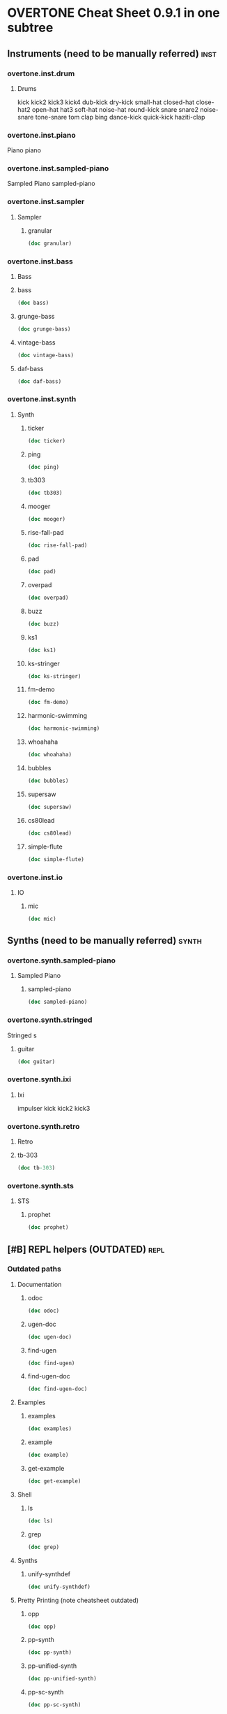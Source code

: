 * OVERTONE Cheat Sheet 0.9.1 in one subtree
** Instruments (need to be manually referred)                         :inst:
*** overtone.inst.drum
**** Drums
kick
kick2
kick3
kick4
dub-kick
dry-kick
small-hat
closed-hat
close-hat2
open-hat
hat3
soft-hat
noise-hat
round-kick
snare
snare2
noise-snare
tone-snare
tom
clap
bing
dance-kick
quick-kick
haziti-clap
*** overtone.inst.piano
   Piano piano
*** overtone.inst.sampled-piano
   Sampled Piano
 sampled-piano
*** overtone.inst.sampler
**** Sampler
***** granular
#+BEGIN_SRC clojure :results output
(doc granular)
#+END_SRC

#+RESULTS:

*** overtone.inst.bass

**** Bass

**** bass
#+BEGIN_SRC clojure :results output
(doc bass)
#+END_SRC

#+RESULTS:

**** grunge-bass
#+BEGIN_SRC clojure :results output
(doc grunge-bass)
#+END_SRC

#+RESULTS:

**** vintage-bass
#+BEGIN_SRC clojure :results output
(doc vintage-bass)
#+END_SRC

#+RESULTS:

**** daf-bass
#+BEGIN_SRC clojure :results output
(doc daf-bass)
#+END_SRC

#+RESULTS:

*** overtone.inst.synth
**** Synth
***** ticker
#+BEGIN_SRC clojure :results output
(doc ticker)
#+END_SRC

#+RESULTS:
: -------------------------
: overtone.inst.synth/ticker
: ([freq])
:   nil
***** ping
#+BEGIN_SRC clojure :results output
(doc ping)
#+END_SRC

#+RESULTS:
: -------------------------
: overtone.inst.synth/ping
: ([note attack decay])
:   nil
***** tb303
#+BEGIN_SRC clojure :results output
(doc tb303)
#+END_SRC

#+RESULTS:
: -------------------------
: overtone.inst.synth/tb303
: ([note wave r attack decay sustain release cutoff env-amount amp])
:   nil
***** mooger
#+BEGIN_SRC clojure :results output
(doc mooger)
#+END_SRC

#+RESULTS:
: -------------------------
: overtone.inst.synth/mooger
: ([note amp osc1 osc2 osc1-level osc2-level cutoff attack decay sustain release fattack fdecay fsustain frelease gate])
:   Choose 0, 1, or 2 for saw, sin, or pulse
***** rise-fall-pad
#+BEGIN_SRC clojure :results output
(doc rise-fall-pad)
#+END_SRC

#+RESULTS:
: -------------------------
: overtone.inst.synth/rise-fall-pad
: ([freq t amt amp])
:   nil
***** pad
#+BEGIN_SRC clojure :results output
(doc pad)
#+END_SRC

#+RESULTS:
: -------------------------
: overtone.inst.synth/pad
: ([note t amt amp a d s r])
:   nil
***** overpad
#+BEGIN_SRC clojure :results output
(doc overpad)
#+END_SRC

#+RESULTS:
: -------------------------
: overtone.inst.synth/overpad
: ([note amp attack release])
:   nil
***** buzz
#+BEGIN_SRC clojure :results output
(doc buzz)
#+END_SRC

#+RESULTS:
: -------------------------
: overtone.inst.synth/buzz
: ([pitch cutoff dur])
:   nil
***** ks1
#+BEGIN_SRC clojure :results output
(doc ks1)
#+END_SRC

#+RESULTS:
: -------------------------
: overtone.inst.synth/ks1
: ([note amp dur decay coef])
:   nil
***** ks-stringer
#+BEGIN_SRC clojure :results output
(doc ks-stringer)
#+END_SRC

#+RESULTS:
: -------------------------
: overtone.inst.synth/ks-stringer
: ([freq rate])
:   nil
***** fm-demo
#+BEGIN_SRC clojure :results output
(doc fm-demo)
#+END_SRC

#+RESULTS:
: -------------------------
: overtone.inst.synth/fm-demo
: ([note amp gate])
:   nil
***** harmonic-swimming
#+BEGIN_SRC clojure :results output
(doc harmonic-swimming)
#+END_SRC

#+RESULTS:
: -------------------------
: overtone.inst.synth/harmonic-swimming
: ([amp])
:   nil
***** whoahaha
#+BEGIN_SRC clojure :results output
(doc whoahaha)
#+END_SRC

#+RESULTS:
: -------------------------
: overtone.inst.synth/whoahaha
: ([freq dur osc mul])
:   nil
***** bubbles
#+BEGIN_SRC clojure :results output
(doc bubbles)
#+END_SRC

#+RESULTS:
: -------------------------
: overtone.inst.synth/bubbles
: ([bass-freq])
:   nil
***** supersaw
#+BEGIN_SRC clojure :results output
(doc supersaw)
#+END_SRC

#+RESULTS:
: -------------------------
: overtone.inst.synth/supersaw
: ([freq amp])
:   nil
***** cs80lead
#+BEGIN_SRC clojure :results output
(doc cs80lead)
#+END_SRC

#+RESULTS:
: -------------------------
: overtone.inst.synth/cs80lead
: ([freq amp att decay sus rel fatt fdecay fsus frel cutoff dtune vibrate vibdepth gate ratio cbus freq-lag])
:   nil
***** simple-flute
#+BEGIN_SRC clojure :results output
(doc simple-flute)
#+END_SRC

#+RESULTS:
: -------------------------
: overtone.inst.synth/simple-flute
: ([freq amp attack decay sustain release gate out])
:   nil

*** overtone.inst.io
**** IO 
***** mic
#+BEGIN_SRC clojure :results output
(doc mic)
#+END_SRC

#+RESULTS:

** Synths (need to be manually referred)                             :synth:
*** overtone.synth.sampled-piano
**** Sampled Piano
***** sampled-piano
#+BEGIN_SRC clojure :results output
(doc sampled-piano)
#+END_SRC

#+RESULTS:

*** overtone.synth.stringed
   Stringed
 s 

**** guitar
#+BEGIN_SRC clojure :results output
(doc guitar)
#+END_SRC

#+RESULTS:

*** overtone.synth.ixi

**** Ixi 

impulser kick kick2 kick3

*** overtone.synth.retro

**** Retro

**** tb-303
#+BEGIN_SRC clojure :results output
(doc tb-303)
#+END_SRC

#+RESULTS:
: -------------------------
: overtone.synth.retro/tb-303
: ([note wave cutoff env res sus dec amp gate action position out-bus])
:   A clone of the sound of a Roland TB-303 bass synthesizer.

*** overtone.synth.sts

**** STS

***** prophet
#+BEGIN_SRC clojure :results output
(doc prophet)
#+END_SRC

#+RESULTS:
#+begin_example
-------------------------
overtone.synth.sts/prophet
([amp freq cutoff-freq rq attack decay out-bus])
  The Prophet Speaks (page 2)

   Dark and swirly, this synth uses Pulse Width Modulation (PWM) to
   create a timbre which continually moves around. This effect is
   created using the pulse ugen which produces a variable width square
   wave. We then control the width of the pulses using a variety of LFOs
   - sin-osc and lf-tri in this case. We use a number of these LFO
   modulated pulse ugens with varying LFO type and rate (and phase in
   some cases) to provide the LFO with a different starting point. We
   then mix all these pulses together to create a thick sound and then
   feed it through a resonant low pass filter (rlpf).

   For extra bass, one of the pulses is an octave lower (half the
   frequency) and its LFO has a little bit of randomisation thrown into
   its frequency component for that extra bit of variety.
#+end_example

** [#B] REPL helpers (OUTDATED)                                        :repl:
*** Outdated paths
**** Documentation
***** odoc
#+BEGIN_SRC clojure :results output
(doc odoc)
#+END_SRC

#+RESULTS:
: -------------------------
: overtone.live/odoc
: ([name])
: Macro
:   Prints Overtone documentation for a var or special form given its name.
:   Accounts for colliding ugens
***** ugen-doc
#+BEGIN_SRC clojure :results output
(doc ugen-doc)
#+END_SRC

#+RESULTS:
: -------------------------
: overtone.live/ugen-doc
: ([ug-name])
: Macro
:   Print documentation for ugen with name ug-name
***** find-ugen
#+BEGIN_SRC clojure :results output
(doc find-ugen)
#+END_SRC

#+RESULTS:
#+begin_example
-------------------------
overtone.live/find-ugen
([& search-terms])
Macro
  Find a ugen containing the specified terms which may be either strings or
  regexp patterns. Will search the ugen's docstrings for occurrances of all the
  specified terms. Prints out a list of summaries of each matching ugen.
  If only one matching ugen is found, prints out full docstring.

  (find-ugen foo)         ;=> finds all ugens containing the word foo
  (find-ugen foo "bar") ;=> finds all ugens containing the words foo AND bar
  (find-ugen #"foo*")   ;=> finds all ugens matching the regex foo*
#+end_example
***** find-ugen-doc
#+BEGIN_SRC clojure :results output
(doc find-ugen-doc)
#+END_SRC

#+RESULTS:
#+begin_example
-------------------------
overtone.live/find-ugen-doc
([& search-terms])
Macro
  Find a ugen containing the specified terms which may be either strings or
  regexp patterns. Will search the ugen's docstrings for occurrances of all the
  specified terms. Prints out each ugens full docstring. Similar to find-doc.

  (find-ugen-doc foo)         ;=> finds all ugens containing the word foo
  (find-ugen-doc "foo" bar) ;=> finds all ugens containing the words foo
                                    AND bar
  (find-ugen-doc #"foo*")   ;=> finds all ugens matching the regex foo*
#+end_example

**** Examples

***** examples
#+BEGIN_SRC clojure :results output
(doc examples)
#+END_SRC

#+RESULTS:
: -------------------------
: overtone.live/examples
: ([] [gen] [gen key])
:   Print out examples for a specific gen. If passed a gen and a key will list
:   the full example documentation. If passed no arguments will list out all
:   available examples.
:   (examples)          ;=> print out all examples
:   (examples foo)      ;=> print out examples for gen foo
:   (examples foo :bar) ;=> print out doc for example :bar for gen foo

***** example
#+BEGIN_SRC clojure :results output
(doc example)
#+END_SRC

#+RESULTS:
: -------------------------
: overtone.live/example
: ([gen key & params])
:   Fetch and call specific example for gen with key
:   This can then be passed to demo:
:   (demo (example dibrown :rand-walk))
: 
:   Also, params can be passed by appending them to the end of the args:
:   (demo (example foo :key arg1 arg2 :key1 arg3 :key2 arg4))

***** get-example
#+BEGIN_SRC clojure :results output
(doc get-example)
#+END_SRC

#+RESULTS:
: -------------------------
: overtone.live/get-example
: ([gen key])
:   Fetch specific example for gen with key. This is useful for storing an
:   example for later use. Returns a cgen.

**** Shell
***** ls
#+BEGIN_SRC clojure :results output
(doc ls)
#+END_SRC

#+RESULTS:
: -------------------------
: overtone.live/ls
: ([path])
:   Returns a listing of contents for the supplied path.

***** grep
#+BEGIN_SRC clojure :results output
(doc grep)
#+END_SRC

#+RESULTS:
: -------------------------
: overtone.live/grep
: ([stdin match])
:   Returns a listing of contents which match.

**** Synths
***** unify-synthdef
#+BEGIN_SRC clojure :results output
(doc unify-synthdef)
#+END_SRC

#+RESULTS:

**** Pretty Printing (note cheatsheet outdated)

***** opp
#+BEGIN_SRC clojure :results output
(doc opp)
#+END_SRC

#+RESULTS:
: -------------------------
: overtone.live/opp
: ([& args])
: Macro
:   Pretty-print x (or *1 if no argument is passed)

***** pp-synth
#+BEGIN_SRC clojure :results output
(doc pp-synth)
#+END_SRC

#+RESULTS:

***** pp-unified-synth
#+BEGIN_SRC clojure :results output
(doc pp-unified-synth)
#+END_SRC

#+RESULTS:

***** pp-sc-synth
#+BEGIN_SRC clojure :results output
(doc pp-sc-synth)
#+END_SRC

#+RESULTS:

***** pp-unified-sc-synth
#+BEGIN_SRC clojure :results output
(doc pp-unified-sc-synth)
#+END_SRC

#+RESULTS:

*** Current namespace actually contains
**** -rw-r--r--  1 b  staff  8162 Jul 10  2016 debug.clj
expand-control-ugs
opp
pp-sdef
pp-unified-sdef
sdef
unified-sdef
**** -rw-r--r--  1 b  staff  2762 Jul 10  2016 examples.clj
**** -rw-r--r--  1 b  staff  5529 Jul 10  2016 graphviz.clj
**** -rw-r--r--  1 b  staff   661 Jul 10  2016 inst.clj

#+BEGIN_SRC clojure :results output
(doc overtone.repl.inst/ns-instruments)
#+END_SRC

#+RESULTS:
#+begin_example
-------------------------
overtone.repl.inst/ns-instruments
([ns])
  Returns a sequence of all the (public) instruments in the given
  namespace.

  For example:

    => (use 'overtone.inst.drum)
    nil
    => (ns-instruments 'overtone.inst.drum)
    (...)
    => (step-sequencer (metronome 200) 8 (ns-instruments 'overtone.inst.drum))

  Note that the returned sequence is a sequence of instrument
  *objects*, not vars, so they'll print sort of like this:

    #<Object$Associative$IFn$IMeta$IObj$17272e52 instrument:dub-kick>

  
#+end_example

**** -rw-r--r--  1 b  staff  1123 Jul 10  2016 shell.clj
**** -rw-r--r--  1 b  staff  5287 Jul 10  2016 ugens.clj
find-ugen
find-ugen-doc
odoc
pretty-ugen-doc-string
print-ugen-docs
ugen-doc
** Timing                                                           :timing:
*** Scheduling
**** Function Application 
***** now
  #+BEGIN_SRC clojure :results output
(doc now)  
  #+END_SRC

  #+RESULTS:
  : -------------------------
  : overtone.live/now
  : ([])
  :   Returns the current time in ms
***** after-delay
#+BEGIN_SRC clojure :results output
(doc after-delay)
#+END_SRC 

#+RESULTS:
: -------------------------
: overtone.live/after-delay
: ([ms-delay fun] [ms-delay fun description])
:   Schedules fun to be executed after ms-delay milliseconds. Pool
:   defaults to the player-pool.
***** periodic
 #+BEGIN_SRC clojure :results output 
 (doc periodic)
 #+END_SRC

 #+RESULTS:
 : -------------------------
 : overtone.live/periodic
 : ([ms-period fun] [ms-period fun initial-delay] [ms-period fun initial-delay description])
 :   Calls fun every ms-period, and takes an optional initial-delay for
 :   the first call in ms.

  interspaced apply-by apply-at
***** OSC 
at
***** Stopping 
stop-player kill-player
***** Feedback 
****** 
****** show-schedule
#+BEGIN_SRC clojure :results output
(doc show-schedule)
#+END_SRC

#+RESULTS:
: -------------------------
: overtone.live/show-schedule
: ([])
:   Print the schedule of currently running audio players.

*** Metronome
**** Create 
*****  metronome
#+BEGIN_SRC clojure :results output
(doc  metronome)
#+END_SRC

#+RESULTS:
#+begin_example
-------------------------
overtone.live/metronome
([bpm])
  A metronome is a beat management function.  Tell it what BPM you want,
  and it will output beat timestamps accordingly.  Call the returned function
  with no arguments to get the next beat number, or pass it a beat number
  to get the timestamp to play a note at that beat.

  Metronome also works with bars. Set the number of beats per bar using
  metro-bpb (defaults to 4). metro-bar returns a timestamp that can be used
  to play a note relative to a specified bar.

  (def m (metronome 128))
  (m)          ; => <next beat number>
  (m 200)      ; => <timestamp of beat 200>
  (m :bpm)     ; => return the current bpm val
  (m :bpm 140) ; => set bpm to 140
#+end_example

**** Manipulate

***** metro-start
#+BEGIN_SRC clojure :results output
(doc metro-start)
#+END_SRC

#+RESULTS:
: -------------------------
: overtone.live/metro-start
: ([metro] [metro start-beat])
:   Returns the start time of the metronome. Also restarts the metronome at
:      'start-beat' if given.

***** metro-tick
#+BEGIN_SRC clojure :results output
(doc metro-tick)
#+END_SRC

#+RESULTS:
: -------------------------
: overtone.live/metro-tick
: ([metro])
:   Returns the duration of one metronome 'tick' in milleseconds.

***** metro-beat
#+BEGIN_SRC clojure :results output
(doc metro-beat)
#+END_SRC

#+RESULTS:
: -------------------------
: overtone.live/metro-beat
: ([metro] [metro beat])
:   Returns the next beat number or the timestamp (in milliseconds) of the
:      given beat.

***** metro-bpm
#+BEGIN_SRC clojure :results output
(doc metro-bpm)
#+END_SRC

#+RESULTS:
: -------------------------
: overtone.live/metro-bpm
: ([metro] [metro new-bpm])
:   Get the current bpm or change the bpm to 'new-bpm'.

***** metro-tock
#+BEGIN_SRC clojure :results output
(doc metro-tock)
#+END_SRC

#+RESULTS:
: -------------------------
: overtone.live/metro-tock
: ([metro])
:   Returns the duration of one bar in milliseconds.

***** metro-bar
#+BEGIN_SRC clojure :results output
(doc metro-bar)
#+END_SRC

#+RESULTS:
: -------------------------
: overtone.live/metro-bar
: ([metro] [metro bar])
:   Returns the next bar number or the timestamp (in milliseconds) of the
:      given bar

***** metro-bpb
#+BEGIN_SRC clojure :results output
(doc metro-bpb)
#+END_SRC

#+RESULTS:
: -------------------------
: overtone.live/metro-bpb
: ([metro] [metro new-bpb])
:   Get the current beats per bar or change it to new-bpb

*** bps 
**** beat-ms
#+BEGIN_SRC clojure :results output
(doc beat-ms)
#+END_SRC

#+RESULTS:
: -------------------------
: overtone.live/beat-ms
: ([b bpm])
:   Convert 'b' beats to milliseconds at the given 'bpm'.

** Studio                                                           :studio:
*** Mixer
**** Control
***** volume
#+BEGIN_SRC clojure :results output
(doc volume)
#+END_SRC

#+RESULTS:
: -------------------------
: overtone.live/volume
: ([] [vol])
:   Set the volume on the master mixer. When called with no params, retrieves the
:    current value
***** input-gain
#+BEGIN_SRC clojure :results output
(doc input-gain)
#+END_SRC

#+RESULTS:
: -------------------------
: overtone.live/input-gain
: ([] [gain])
:   Set the input gain on the master mixer. When called with no params, retrieves
:   the current value

*** MIDI
**** Connected Controllers
***** midi-connected-devices
#+BEGIN_SRC clojure :results output
(doc midi-connected-devices)
#+END_SRC

#+RESULTS:
#+begin_example
-------------------------
overtone.live/midi-connected-devices
([])
  Returns a sequence of device maps for all 'connected' MIDI
   devices. By device, we mean a MIDI unit that is capable of sending
   messages (such as a MIDI piano). By connected, we mean that Overtone
   is aware of the device and has added event handlers to emit incoming
   messages from the device as unique events.

   This currently returns a list which was created and cached at boot
   time. Therefore, devices connected after boot will not be
   available. We are considering work-arounds to this issue for a future
   release.
#+end_example
***** midi-connected-receivers
#+BEGIN_SRC clojure :results output
(doc midi-connected-receivers)
#+END_SRC

#+RESULTS:
#+begin_example
-------------------------
overtone.live/midi-connected-receivers
([])
  Returns a sequence of device maps for all 'connected' MIDI
   receivers. By receiver, we mean a MIDI unit that is capable of
   receiving messages. By connected, we mean that Overtone is aware of
   the device.

   This currently returns a list which was created and cached at boot
   time. Therefore, devices connected after boot will not be
   available. We are considering work-arounds to this issue for a future
   release.
#+end_example
***** midi-find-connected-devices
#+BEGIN_SRC clojure :results output
(doc midi-find-connected-devices)
#+END_SRC

#+RESULTS:
: -------------------------
: overtone.live/midi-find-connected-devices
: ([search])
:   Returns a list of connected MIDI devices where the full device key
:    either contains the search string or matches the search regexp
:    depending on the type of parameter supplied
***** midi-find-connected-device
#+BEGIN_SRC clojure :results output
(doc midi-find-connected-device)
#+END_SRC

#+RESULTS:
: -------------------------
: overtone.live/midi-find-connected-device
: ([search])
:   Returns the first connected MIDI device found where the full device
:    key either contains the search string or matches the search regexp
:    depending on the type of parameter supplied
***** midi-find-connected-receivers
#+BEGIN_SRC clojure :results output
(doc midi-find-connected-receivers)
#+END_SRC

#+RESULTS:
: -------------------------
: overtone.live/midi-find-connected-receivers
: ([search])
:   Returns a list of connected MIDI receivers where the full device key
:    either contains the search string or matches the search regexp
:    depending on the type of parameter supplied
***** midi-find-connected-receiver
#+BEGIN_SRC clojure :results output
(doc midi-find-connected-receiver)
#+END_SRC

#+RESULTS:
: -------------------------
: overtone.live/midi-find-connected-receiver
: ([search])
:   Returns the first connected MIDI receiver found where the full device
:    key either contains the search string or matches the search regexp
:    depending on the type of parameter supplied

**** Info 
***** midi-device-num
#+BEGIN_SRC clojure :results output
(doc midi-device-num)
#+END_SRC

#+RESULTS:
: -------------------------
: overtone.live/midi-device-num
: ([dev])
:   Returns the device number for the specified MIDI device

***** midi-full-device-key
#+BEGIN_SRC clojure :results output
(doc midi-full-device-key)
#+END_SRC

#+RESULTS:
: -------------------------
: overtone.live/midi-full-device-key
: ([dev])
:   Returns the full device key for the specified MIDI device

**** Player 
***** 
***** midi-poly-player
#+BEGIN_SRC clojure :results output
(doc midi-poly-player)
#+END_SRC

#+RESULTS:
#+begin_example
-------------------------
overtone.live/midi-poly-player
([play-fn] [play-fn player-key] [play-fn device-key player-key])
  Sets up the event handlers and manages synth instances to easily play
  a polyphonic instrument with a midi controller.  The play-fn should
  take the note and velocity as the only two arguments, and the synth
  should have a gate parameter that can be set to zero when a :note-off
  event is received.

    (definst ding
      [note 60 velocity 100 gate 1]
      (let [freq (midicps note)
            amp  (/ velocity 127.0)
            snd  (sin-osc freq)
            env  (env-gen (adsr 0.001 0.1 0.6 0.3) gate :action FREE)]
        (* amp env snd)))

    (def dinger (midi-poly-player ding))
  
#+end_example
***** midi-player-stop
#+BEGIN_SRC clojure :results output
(doc midi-player-stop)
#+END_SRC

#+RESULTS:
: -------------------------
: overtone.live/midi-player-stop
: ([] [player-or-key])
:   nil
***** midi-inst-controller
#+BEGIN_SRC clojure :results output
(doc midi-inst-controller)
#+END_SRC

#+RESULTS:
#+begin_example
-------------------------
overtone.live/midi-inst-controller
([state-atom handler mapping])
  Create a midi instrument controller for manipulating the parameters of an instrument
  using an external device.  Requires an atom to store the state of the parameters, a
  handler that will be called each time a parameter is modified, and a mapping table to
  specify how midi control messages should manipulate the parameters.

  (def ding-mapping
    {22 [:attack     #(* 0.3 (/ % 127.0))]
     23 [:decay      #(* 0.6 (/ % 127.0))]
     24 [:sustain    #(/ % 127.0)]
     25 [:release    #(/ % 127.0)]})

  (def ding-state (atom {}))

  (midi-inst-controller ding-state (partial ctl ding) ding-mapping)
  
#+end_example

**** Discovery
***** 
***** midi-capture-next-controller-control-key
#+BEGIN_SRC clojure :results output
(doc midi-capture-next-controller-control-key)
#+END_SRC

#+RESULTS:
: -------------------------
: overtone.live/midi-capture-next-controller-control-key
: ([])
:   Returns a vector representing the unique key for the specific control
:   of the next modified controller. This is the key used for controller
:   specific MIDI events.
***** midi-capture-next-controller-key
#+BEGIN_SRC clojure :results output
(doc midi-capture-next-controller-key)
#+END_SRC

#+RESULTS:
: -------------------------
: overtone.live/midi-capture-next-controller-key
: ([])
:   Returns a vector representing the unique key for the next modified
:   controller.

**** Keys
***** midi-device-keys
#+BEGIN_SRC clojure :results output
(doc midi-device-keys)
#+END_SRC

#+RESULTS:
: -------------------------
: overtone.live/midi-device-keys
: ([])
:   Return a list of device event keys for the available MIDI devices
***** midi-mk-control-key-keyword
#+BEGIN_SRC clojure :results output
(doc midi-mk-control-key-keyword)
#+END_SRC

#+RESULTS:
: -------------------------
: overtone.live/midi-mk-control-key-keyword
: ([prefix control-key])
:   nil

**** State
***** midi-agent-for-control
#+BEGIN_SRC clojure :results output
(doc midi-agent-for-control)
#+END_SRC

#+RESULTS:
#+begin_example
-------------------------
overtone.live/midi-agent-for-control
([control-key])
  Returns an agent representing the current value of a
  controller-specific control identified by a fully-qualified MIDI event
  key such as that generated by midi-mk-full-control-event-key. If the
  agent doesn't exist, it is created and cached. Subsequent calls with
  the same control-key will return the same agent.

  Agents are used because the event to update them can be safely handled
  synchronously (with on-sync-event) without watchers being able to
  block the thread generating the MIDI events. This also means that
  incoming events are sent to the agent in the correct order whereas if
  the thread pool were used (via on-event), the incoming events may be
  arbitrarily ordered.
#+end_example

*** Scope
**** Create & Reset
***** scope
#+BEGIN_SRC clojure :results output
(doc scope)
#+END_SRC

#+RESULTS:
#+begin_example
-------------------------
overtone.studio.scope/scope
([] [thing] [kind id] [kind id keep-on-top?])
  Create a scope for either a bus or a buffer. Defaults to scoping audio-bus 0.
   Example use:

   (scope a-control-bus)
   (scope a-buffer)
   (scope an-audio-bus)
   (scope :audio-bus 1)
   (scope :control-bus 10)
   (scope :buf 10)
#+end_example
***** pscope
#+BEGIN_SRC clojure :results output
(doc pscope)
#+END_SRC

#+RESULTS:
: -------------------------
: overtone.studio.scope/pscope
: ([] [thing] [kind id])
:   Creates a 'permanent' scope, where the window is always kept
:   on top of other OS windows. See scope.
***** spectrogram
#+BEGIN_SRC clojure :results output
(doc spectrogram)
#+END_SRC

#+RESULTS:
: -------------------------
: overtone.studio.scope/spectrogram
: ([& {:keys [bus keep-on-top], :or {bus 0, keep-on-top false}}])
:   Create frequency scope for a bus.  Defaults to bus 0.
:    Example use:
:    (spectrogram :bus 1)

*** Recording
**** Stop & Start
***** recording-start
#+BEGIN_SRC clojure :results output
(doc recording-start)
#+END_SRC

#+RESULTS:
#+begin_example
-------------------------
overtone.live/recording-start
([path & args])
  Start recording a wav file to a new file at wav-path. Be careful -
  may generate very large files. See buffer-stream for a list of output
  options.

  Note, due to the size of the buffer used for transferring the audio
  from the audio server to the file, there will be 1.5s of silence at
  the start of the recording
#+end_example
***** recording-stop
#+BEGIN_SRC clojure :results output
(doc recording-stop)
#+END_SRC

#+RESULTS:
: -------------------------
: overtone.live/recording-stop
: ([])
:   Stop system-wide recording. This frees the file and writes the wav headers.
:   Returns the path of the file created.

**** Query 

***** recording?
#+BEGIN_SRC clojure :results output
(doc recording?)
#+END_SRC

#+RESULTS:
: -------------------------
: overtone.live/recording?
: ([])
:   nil

*** Inst Effects
**** Instrument
***** inst-volume vs. inst-volume!
#+BEGIN_SRC clojure :results output
(doc inst-volume!)
#+END_SRC

#+RESULTS:
: -------------------------
: overtone.live/inst-volume!
: ([inst vol])
:   Control the volume of a single instrument.
***** inst-out-bus
#+BEGIN_SRC clojure :results output
(doc inst-out-bus)
#+END_SRC

#+RESULTS:
***** inst-fx!
#+BEGIN_SRC clojure :results output
(doc inst-fx!)
#+END_SRC

#+RESULTS:
: -------------------------
: overtone.live/inst-fx!
:   Append an effect to an instrument channel. Returns a SynthNode or a
:   vector of SynthNodes representing the effect instance.
***** clear-fx
#+BEGIN_SRC clojure :results output
(doc clear-fx)
#+END_SRC

#+RESULTS:
: -------------------------
: overtone.live/clear-fx
: ([inst])
:   nil

**** FX
***** fx-noise-gate
#+BEGIN_SRC clojure :results output
(doc fx-noise-gate)
#+END_SRC

#+RESULTS:
: -------------------------
: overtone.live/fx-noise-gate
: ([bus threshold slope-below slope-above clamp-time relax-time])
:   A noise gate only lets audio above a certain amplitude threshold through.  Often used to filter out hardware circuit noise or unwanted background noise.

***** fx-compressor
#+BEGIN_SRC clojure :results output
(doc fx-compressor)
#+END_SRC

#+RESULTS:
: -------------------------
: overtone.live/fx-compressor
: ([bus threshold slope-below slope-above clamp-time relax-time])
:   A compressor clamps audio signals above an amplitude threshold down, compressing the dynamic range.  Used to normalize a poppy sound so that the amplitude is more consistent, or as a sound warping effect.  The clamp time determines the delay from when the signal is detected as going over the threshold to when clamping begins, and the slope determines the rate at which the clamp occurs.

***** fx-limiter
#+BEGIN_SRC clojure :results output
(doc fx-limiter)
#+END_SRC

#+RESULTS:
: -------------------------
: overtone.live/fx-limiter
: ([bus threshold slope-below slope-above clamp-time relax-time])
:   A limiter sets a maximum threshold for the audio amplitude, and anything above this threshold is quickly clamped down to within it.

***** fx-sustainer
#+BEGIN_SRC clojure :results output
(doc fx-sustainer)
#+END_SRC

#+RESULTS:
: -------------------------
: overtone.live/fx-sustainer
: ([bus threshold slope-below slope-above clamp-time relax-time])
:   nil

***** fx-freeverb
#+BEGIN_SRC clojure :results output
(doc fx-freeverb)
#+END_SRC

#+RESULTS:
: -------------------------
: overtone.live/fx-freeverb
: ([bus wet-dry room-size dampening])
:   Uses the free-verb ugen.

***** fx-reverb
#+BEGIN_SRC clojure :results output
(doc fx-reverb)
#+END_SRC

#+RESULTS:
: -------------------------
: overtone.live/fx-reverb
: ([bus])
:   Implements Schroeder reverb using delays.

***** fx-echo
#+BEGIN_SRC clojure :results output
(doc fx-echo)
#+END_SRC

#+RESULTS:
: -------------------------
: overtone.live/fx-echo
: ([bus max-delay delay-time decay-time])
:   nil

***** fx-chorus
#+BEGIN_SRC clojure :results output
(doc fx-chorus)
#+END_SRC

#+RESULTS:
: -------------------------
: overtone.live/fx-chorus
: ([bus rate depth])
:   nil

***** fx-distortion
#+BEGIN_SRC clojure :results output
(doc fx-distortion)
#+END_SRC

#+RESULTS:
: -------------------------
: overtone.live/fx-distortion
: ([bus boost level])
:   nil

***** fx-distortion2
#+BEGIN_SRC clojure :results output
(doc fx-distortion2)
#+END_SRC

#+RESULTS:
: -------------------------
: overtone.live/fx-distortion2
: ([bus amount])
:   nil

***** fx-distortion-tubescreamer
#+BEGIN_SRC clojure :results output
(doc fx-distortion-tubescreamer)
#+END_SRC

#+RESULTS:
: -------------------------
: overtone.live/fx-distortion-tubescreamer
: ([bus hi-freq low-freq hi-freq2 gain threshold])
:   nil

***** fx-bitcrusher
#+BEGIN_SRC clojure :results output
(doc fx-bitcrusher)
#+END_SRC

#+RESULTS:
: -------------------------
: overtone.live/fx-bitcrusher
: ([in-bus])
:   nil

***** fx-rlpf
#+BEGIN_SRC clojure :results output
(doc fx-rlpf)
#+END_SRC

#+RESULTS:
: -------------------------
: overtone.live/fx-rlpf
: ([bus cutoff res])
:   nil

***** fx-rhpf
#+BEGIN_SRC clojure :results output
(doc fx-rhpf)
#+END_SRC

#+RESULTS:
: -------------------------
: overtone.live/fx-rhpf
: ([bus cutoff res])
:   nil

***** fx-feedback
#+BEGIN_SRC clojure :results output
(doc fx-feedback)
#+END_SRC

#+RESULTS:
: -------------------------
: overtone.live/fx-feedback
: ([bus delay-t decay])
:   nil

***** fx-feedback-distortion
#+BEGIN_SRC clojure :results output
(doc fx-feedback-distortion)
#+END_SRC

#+RESULTS:
: -------------------------
: overtone.live/fx-feedback-distortion
: ([bus delay-t noise-rate boost decay])
:   nil

** Synth Design                                                  :syndesign:

*** Design
**** definst
#+BEGIN_SRC clojure :results output
(doc definst)
#+END_SRC

#+RESULTS:
#+begin_example
-------------------------
overtone.live/definst
([name doc-string? params ugen-form])
Macro
  Define an instrument and return a player function. The instrument
  definition will be loaded immediately, and a :new-inst event will be
  emitted. Expects a name, an optional doc-string, a vector of
  instrument params, and a ugen-form as its arguments.

  Instrument parameters are a vector of name/value pairs, for example:

  (definst inst-name [param0 value0 param1 value1 param2 value2] ...)

  The returned player function takes any number of positional
  arguments, followed by any number of keyword arguments. For example,
  all of the following are equivalent:

  (inst-name 0 1 2)
  (inst-name 0 1 :param2 2)
  (inst-name :param1 1 :param0 0 :param2 2)

  Omitted parameters are given their default value from the
  instrument's parameter list.

  A doc string may also be included between the instrument's name and
  parameter list:

  (definst lucille
    "What's that Lucille?"
    [] ...)

  Instruments are similar to basic synths but still differ in a number
  of notable ways:

  * Instruments will automatically wrap the body of code given in an
    out ugen. You do not need to include an out ugen yourself. For
    example:

    (definst foo [freq 440]
      (sin-osc freq))

    is similar to:

    (defsynth foo [freq 440]
      (out 0 (sin-osc freq)))

  * Instruments are limited to 1 or 2 channels. Instruments with more
    than 2 channels are allowed, but additional channels will not be
    audible. Use the mix and pan2 ugens to combine multiple channels
    within your inst if needed. For example:

    (definst bar
      [f1 100 f2 200 f3 300 f4 400]
      (mix (pan2 (sin-osc [f1 f2 f3 f4]) [-1 1 -1 1])))

  * Each instrument is assigned its own group which all instances will
    automatically be placed in. This allows you to control all of an
    instrument's running synths with one command:

    (ctl inst-name :param0 val0 :param1 val1)

    You may also kill all of an instrument's running synths:

    (kill inst-name)

  * A bus and bus-mixer are created for each instrument. This allows
    you to control the volume or pan of the instrument group with one
    command:

    (inst-pan! bar -1)     ;pan hard left.
    (inst-volume! bar 0.5) ;half the volume.

    For a stereo inst, you can control left and right pan or volume
    separately by passing an additional arg:

    (inst-pan! bar 1 -1)   ;ch1 right, ch2 left.
    (inst-volume! bar 0 1) ;mute ch1.

  * Each instrument has an fx-chain to which you can add any number of
    'fx synths' using the inst-fx function.
  
#+end_example

**** defsynth
#+BEGIN_SRC clojure :results output
(doc defsynth)
#+END_SRC

#+RESULTS:
#+begin_example
-------------------------
overtone.live/defsynth
([s-name & s-form])
Macro
  Define a synthesizer and return a player function. The synth
  definition will be loaded immediately, and a :new-synth event will be
  emitted. Expects a name, an optional doc-string, a vector of synth
  params, and a ugen-form as its arguments.

  (defsynth foo [freq 440]
    (out 0 (sin-osc freq)))

  is equivalent to:

  (def foo
    (synth [freq 440] (out 0 (sin-osc freq))))

  Params can also be given rates. By default, they are :kr, however
  another rate can be specified by using either a pair of [default rate]
  or a map with keys :default and rate:

  (defsynth foo [freq [440 :kr] gate [0 :tr]] ...)
  (defsynth foo [freq {:default 440 :rate :kr}] ...)

  A doc string can also be included:
  (defsynth bar
    "The phatest space pad ever!"
    [] (...))

  The function generated will accept a target vector argument that
  must come first, containing position and target as elements (see the
  node function docs).

  ;; call foo player with default args:
  (foo)

  ;; call foo player specifying node should be at the tail of group 0
  (foo [:tail 0])

  ;; call foo player with positional arguments
  (foo 440 0.3)

  ;; target node to be at the tail of group 0 with positional args
  (foo [:tail 0] 440 0.3)

  ;; or target node to be at the head of group 2
  (foo [:head 2] 440 0.3)

  ;; you may also use keyword args
  (foo :freq 440 :amp 0.3)

  ;; which allows you to re-order the args
  (foo :amp 0.3 :freq 440 )

  ;; you can also combine a target vector with keyword args
  (foo [:head 2] :amp 0.3 :freq 440)

  ;; finally, you can combine target vector, keywords args and
  ;; positional args. Positional args must go first.
  (foo [:head 2] 440 :amp 0.3)
#+end_example

*** Examples

**** defexamples
#+BEGIN_SRC clojure :results output
(doc defexamples)
#+END_SRC

#+RESULTS:

*** CGens

**** defcgen
#+BEGIN_SRC clojure :results output
(doc defcgen)
#+END_SRC

#+RESULTS:
#+begin_example
-------------------------
overtone.live/defcgen
([c-name & c-form])
Macro
  Define one or more related cgens (composite generators) with different rates.

  A cgen has a name, docstring and 0 or more params which themselves have names
  and optional info maps with the keys :default and :doc. Next you need to
  describe a number of rated bodies which may reference the named params.
  Finally, an optional :default may be specified which will define the default
  rate for this cgen, or if ommitted the standard rate precedence is used.

  An example cgen definition is as follows:

  (defcgen pm-osc
    "phase modulation sine oscillator pair."
    [car-freq {:default 0.0 :doc "Carrier frequency"}
     mod-freq {:default 0.0 :doc "Modulation frequency"}
     pm-index {:default 0.0 :doc "Phase modulation index"}
     mod-phase {:default 0.0 :doc "Modulation phase"}]
    "Longer more detailed documentation..."
    (:ar (sin-osc:ar car-freq (* pm-index (sin-osc:ar mod-freq mod-phase))))
    (:kr (sin-osc:kr car-freq (* pm-index (sin-osc:kr mod-freq mod-phase))))
    (:default :ar))
#+end_example

*** Auditioning

**** demo
#+BEGIN_SRC clojure :results output
(doc demo)
#+END_SRC

#+RESULTS:
#+begin_example
-------------------------
overtone.live/demo
([& body])
Macro
  Listen to an anonymous synth definition for a fixed period of time.
  Useful for experimentation.  If the root node is not an out ugen, then
  it will add one automatically.  You can specify a timeout in seconds
  as the first argument otherwise it defaults to *demo-time* ms. See
  #'run for a version of demo that does not add an out ugen.

  (demo (sin-osc 440))      ;=> plays a sine wave for *demo-time* ms
  (demo 0.5 (sin-osc 440))  ;=> plays a sine wave for half a second
#+end_example

**** run                                                                :run:
#+BEGIN_SRC clojure :results output
(doc run)
#+END_SRC

#+RESULTS:
#+begin_example
-------------------------
overtone.live/run
([& body])
Macro
  Run an anonymous synth definition for a fixed period of time.
  Useful for experimentation. Does NOT add an out ugen - see #'demo for
  that. You can specify a timeout in seconds as the first argument
  otherwise it defaults to *demo-time* ms.

  (run (send-reply (impulse 1) "/foo" [1] 43)) ;=> send OSC messages
#+end_example

*** Checking
with-no-ugen-checks
with-ugen-debugging

*** Arguments
**** synth-args
#+BEGIN_SRC clojure :results output
(doc synth-args)
#+END_SRC

#+RESULTS:
: -------------------------
: overtone.live/synth-args
: ([synth])
:   Returns a seq of the synth's args as keywords

**** synth-arg-index
#+BEGIN_SRC clojure :results output
(doc synth-arg-index)
#+END_SRC

#+RESULTS:
#+begin_example
-------------------------
overtone.live/synth-arg-index
([synth arg-name])
  Returns an integer index of synth's argument with arg-name.

   For example:

   (defsynth foo [freq 440 amp 0.5] (out 0 (* amp (sin-osc freq))))

   (synth-arg-index foo :amp) #=> 1
   (synth-arg-index foo "freq") #=> 0
   (synth-arg-index foo :baz) #=> nil
#+end_example

** [#B] Synth Control                                            :syncontrol:
*** Live Control 
**** ctl 
#+BEGIN_SRC clojure :results output
(doc ctl )
#+END_SRC

#+RESULTS:
: -------------------------
: overtone.live/ctl
: ([node & args])
:   Send a node control messages specified in pairs of :arg-name val. It
:   is possible to pass a sequence of nodes in which case the same control
:   messages will be sent to all nodes.  i.e.
:   (ctl 34 :freq 440 :amp 0.2)
:   (ctl [34 37] :freq 440 :amp 0.2)
**** [#B] kill
#+BEGIN_SRC clojure :results output
(doc kill)
#+END_SRC

#+RESULTS:
#+begin_example
-------------------------
overtone.live/kill
([& nodes])
  Multi-purpose killing function.

  * running synths - Stop and removes the node from the node
                     tree.
  * groups         - Stops all synths within the group (and
                     subgroups) but will leave the group structure
                     intact.

#+end_example

*** [#C] Node Liveness
**** inactive-node-modification-error
#+BEGIN_SRC clojure :results output
(doc inactive-node-modification-error)
#+END_SRC

#+RESULTS:
: -------------------------
: overtone.live/inactive-node-modification-error
: ([])
:   Returns the current value for the dynamic var
:   *inactive-node-modification-error*

**** inactive-buffer-modification-error
#+BEGIN_SRC clojure :results output
(doc inactive-buffer-modification-error)
#+END_SRC

#+RESULTS:
: -------------------------
: overtone.live/inactive-buffer-modification-error
: ([])
:   Returns the current value for the dynamic var
:   *inactive-buffer-modification-error*

**** block-node-until-ready?
#+BEGIN_SRC clojure :results output
(doc block-node-until-ready?)
#+END_SRC

#+RESULTS:
: -------------------------
: overtone.live/block-node-until-ready?
: ([])
:   Returns the current value for the dynamic var
:   *block-node-until-ready?*

**** without-node-blocking
#+BEGIN_SRC clojure :results output
(doc without-node-blocking)
#+END_SRC

#+RESULTS:
: -------------------------
: overtone.live/without-node-blocking
: ([& body])
: Macro
:   Stops the current thread from being blocked if you send a
:    modification message to a server node that hasn't completed
:    loading. This may result in messages sent within the body of this
:    macro being ignored by the server.

**** with-inactive-node-modification-error
#+BEGIN_SRC clojure :results output
(doc with-inactive-node-modification-error)
#+END_SRC

#+RESULTS:
: -------------------------
: overtone.live/with-inactive-node-modification-error
: ([error-type & body])
: Macro
:   Specify the inactive node modification error for the specified
:    block. Options are: :exception, :warning and :silent

**** with-inactive-buffer-modification-error
#+BEGIN_SRC clojure :results output
(doc with-inactive-buffer-modification-error)
#+END_SRC

#+RESULTS:
: -------------------------
: overtone.live/with-inactive-buffer-modification-error
: ([error-type & body])
: Macro
:   Specify the inactive buffer modification error for the specified
:    block. Options are: :exception, :warning and :silent

**** with-inactive-modification-error
#+BEGIN_SRC clojure :results output
(doc with-inactive-modification-error)
#+END_SRC

#+RESULTS:
: -------------------------
: overtone.live/with-inactive-modification-error
: ([error-type & body])
: Macro
:   Specify the inactive modification error for both nodes and buffers
:    within the specified block. Options are: :exception, :warning
:    and :silent

** [#B] Event Handling                                               :events:
*** Add
**** on-event
#+BEGIN_SRC clojure :results output
(doc on-event)
#+END_SRC

#+RESULTS:
#+begin_example
-------------------------
overtone.live/on-event
([event-type handler key])
  Asynchronously runs handler whenever events of event-type are
  fired. This asynchronous behaviour can be overridden if required - see
  sync-event for more information. Events may be triggered with the fns
  event and sync-event.

  Takes an event-type (name of the event), a handler fn and a key (to
  refer back to this handler in the future). The handler must accept a
  single event argument, which is a map containing the :event-type
  property and any other properties specified when it was fired.

  (on-event "/tr" handler ::status-check )
  (on-event :midi-note-down (fn [event]
                              (funky-bass (:note event)))
                            ::midi-note-down-hdlr)

  Handlers can return :overtone/remove-handler to be removed from
  the handler list after execution.
#+end_example
**** on-sync-event
#+BEGIN_SRC clojure :results output
(doc on-sync-event)
#+END_SRC

#+RESULTS:
#+begin_example
-------------------------
overtone.live/on-sync-event
([event-type handler key])
  Synchronously runs handler whenever events of type event-type are
  fired on the thread that generated the event (by calling ether event
  or event-sync). Note, this causes the event-generating thread to block
  whilst this handler is being handled. For a non-blocking event handler
  see on-event.


  Takes an event-type (name of the event), a handler fn and a key (to
  refer back to this handler in the future). The handler must accept a
  single event argument, which is a map containing the :event-type
  property and any other properties specified when it was fired.

  (on-event "/tr" handler ::status-check )
  (on-event :midi-note-down (fn [event]
                              (funky-bass (:note event)))
                            ::midi-note-down-hdlr)

  Handlers can return :overtone/remove-handler to be removed from the
  handler list after execution.
#+end_example
**** on-latest-event
#+BEGIN_SRC clojure :results output
(doc on-latest-event)
#+END_SRC

#+RESULTS:
#+begin_example
-------------------------
overtone.live/on-latest-event
([event-type handler key])
  Runs handler on a separate thread to the thread that generated the
  event - however event order is preserved per thread similar to
  on-sync-event. However, only the last matching event will trigger the
  handler with all intermediate events being dropped if the handler fn
  is still busy executing.

  *Warning* - is not guaranteed to be triggered for all matching events.

  Useful for low-latency sequential handling of events despite
  potentially long-running handler fns where handling the most recent
  event is all that matters.
#+end_example
**** oneshot-event
#+BEGIN_SRC clojure :results output
(doc oneshot-event)
#+END_SRC

#+RESULTS:
: -------------------------
: overtone.live/oneshot-event
: ([event-type handler key])
:   Add a one-shot handler which will be removed when called. This
:    handler is guaranteed to be called only once.
: 
:   (oneshot-event "/foo" (fn [v] (println v)) ::debug)
**** oneshot-sync-event
#+BEGIN_SRC clojure :results output
(doc oneshot-sync-event)
#+END_SRC

#+RESULTS:
: -------------------------
: overtone.live/oneshot-sync-event
: ([event-type handler key])
:   Add a synchronous one-shot handler which will be removed when
:    called. This handler is guaranteed to be called only once.
: 
:   (oneshot-sync-event "/foo" (fn [v] (println v)) ::debug)

*** Fire

**** event
#+BEGIN_SRC clojure :results output
(doc event)
#+END_SRC

#+RESULTS:
#+begin_example
-------------------------
overtone.live/event
([event-type & args])
  Fire an event of type event-type with any number of additional
  properties.

  NOTE: an event requires either a map as a single argument, or
  key/value pairs which will be poured into an event map.  It will not
  work if you just pass values.

  (event ::my-event)
  (event ::filter-sweep-done :instrument :phat-bass)
#+end_example

**** sync-event
#+BEGIN_SRC clojure :results output
(doc sync-event)
#+END_SRC

#+RESULTS:
: -------------------------
: overtone.live/sync-event
: ([event-type & args])
:   Runs all event handlers synchronously of type event-tye regardless
:   of whether they were declared as async or not. If handlers create
:   new threads which generate events, these will revert back to the
:   default behaviour of event (i.e. not forced sync). See event.

*** Remove

**** remove-event-handler
#+BEGIN_SRC clojure :results output
(doc remove-event-handler)
#+END_SRC

#+RESULTS:
#+begin_example
-------------------------
overtone.live/remove-event-handler
([key])
  Remove an event handler previously registered with specified
   key. Removes both sync and async handlers with a given key for a
   particular event type.

  (defn my-foo-handler [event] (do-stuff (:val event)))

  (on-event :foo my-foo-handler ::bar-key)
  (event :foo :val 200) ; my-foo-handler gets called with:
                        ; {:event-type :foo :val 200}
  (remove-event-handler ::bar-key)
  (event :foo :val 200) ; my-foo-handler no longer called
#+end_example

*** Debug                                                             :debug:

**** event-debug-on
#+BEGIN_SRC clojure :results output
(doc event-debug-on)
#+END_SRC

#+RESULTS:
: -------------------------
: overtone.live/event-debug-on
: ([])
:   Prints out all incoming events to stdout. May slow things down.

**** event-debug-off
#+BEGIN_SRC clojure :results output
(doc event-debug-off)
#+END_SRC

#+RESULTS:
: -------------------------
: overtone.live/event-debug-off
: ([])
:   Stops debug info from being printed out.

**** event-monitor-on
#+BEGIN_SRC clojure :results output
(doc event-monitor-on)
#+END_SRC

#+RESULTS:
: -------------------------
: overtone.live/event-monitor-on
: ([])
:   Start recording new incoming events into a map which can be examined
:   with #'event-monitor

**** event-monitor-off
#+BEGIN_SRC clojure :results output
(doc event-monitor-off)
#+END_SRC

#+RESULTS:
: -------------------------
: overtone.live/event-monitor-off
: ([])
:   Stop recording new incoming events

**** event-monitor-timer
#+BEGIN_SRC clojure :results output
(doc event-monitor-timer)
#+END_SRC

#+RESULTS:
: -------------------------
: overtone.live/event-monitor-timer
: ([] [seconds])
:   Record events for a specific period of time in seconds (defaults to
:   5).

**** event-monitor
#+BEGIN_SRC clojure :results output
(doc event-monitor)
#+END_SRC

#+RESULTS:
: -------------------------
: overtone.live/event-monitor
: ([] [event-key])
:   Return a map of the most recently seen events. This is reset every
:   time #'event-monitor-on is called.

**** event-monitor-keys
#+BEGIN_SRC clojure :results output
(doc event-monitor-keys)
#+END_SRC

#+RESULTS:
: -------------------------
: overtone.live/event-monitor-keys
: ([])
:   Return a set of all the keys of most recently seen events.

*** [#A] Ugen Triggers

**** trig-id
#+BEGIN_SRC clojure :results output
(doc trig-id)
#+END_SRC

#+RESULTS:
: -------------------------
: overtone.live/trig-id
: ([])
:   Returns a new globally unique id useful for feeding into send-trig
:    and matching on the event stream.
: 
:    See on-trigger docstring for usage example.

**** on-trigger
#+BEGIN_SRC clojure :results output
(doc on-trigger)
#+END_SRC

#+RESULTS:
#+begin_example
-------------------------
overtone.live/on-trigger
([trig-id handler key] [node trig-id handler key])
  Registers a standard on-event handler with key which will call
   handler when matching triggers are recieved. Triggers are created
   with the send-trig ugen. Handler should be a fn which takes one
   argument - the latest trigger value. Triggers registered with the
   same key as another trigger or standard handler will remove and
   replace the old handler.

   Consider using trig-id to create a unique trigger id

    ;; create new id
    (def uid (trig-id))

    ;; define a synth which uses send-trig
    (defsynth foo
              [t-id 0]
              (send-trig (impulse 10) t-id (sin-osc)))

    ;; register a handler fn
    (on-trigger uid
                (fn [val] (println "trig val:" val))
                ::debug)

    ;; create a new instance of synth foo with trigger id as a
    ;; param
    (foo uid)

    ;;Trigger handler can be removed with:
    (remove-event-handler ::debug)
#+end_example

**** on-latest-trigger
#+BEGIN_SRC clojure :results output
(doc on-latest-trigger)
#+END_SRC

#+RESULTS:
#+begin_example
-------------------------
overtone.live/on-latest-trigger
([trig-id handler key] [node trig-id handler key])
  Registers a standard on-latest-event handler with key which will call
   handler when matching triggers are recieved. Triggers are created
   with the send-trig ugen. Handler should be a fn which takes one
   argument - the latest trigger value. Triggers registered with the
   same key as another trigger or standard handler will remove and
   replace the old handler.

   Consider using trig-id to create a unique trigger id. See on-trigger
   docstring for usage example.

   Trigger handler can be removed with remove-event-handler.
#+end_example

**** on-sync-trigger
#+BEGIN_SRC clojure :results output
(doc on-sync-trigger)
#+END_SRC

#+RESULTS:
#+begin_example
-------------------------
overtone.live/on-sync-trigger
([trig-id handler key] [node trig-id handler key])
  Registers a standard on-sync-event handler with key which will call
   handler when matching triggers are recieved. Triggers are created
   with the send-trig ugen. Handler should be a fn which takes one
   argument - the latest trigger value. Triggers registered with the
   same key as another trigger or standard handler will remove and
   replace the old handler.

   Consider using trig-id to create a unique trigger id. See on-trigger
   docstring for usage example.

   Trigger handler can be removed with remove-event-handler.
#+end_example

** [#A] Nodes & Groups                                       :nodes:groups:
*** Create & Free 
**** node
#+BEGIN_SRC clojure :results output
(doc node)
#+END_SRC

#+RESULTS:
#+begin_example
-------------------------
overtone.live/node
([synth-name] [synth-name arg-map] [synth-name arg-map location] [synth-name arg-map location sdef])
  Asynchronously instantiate a synth node on the audio server.  Takes
  the synth name and a map of argument name/value pairs.  Optionally use
  target <node/group-id> and position <pos> to specify where the node
  should be located.  The position can be one
  of :head, :tail :before, :after, or :replace.

  (node "foo")
  (node "foo" {:pitch 60})
  (node "foo" {:pitch 60} {:target 0})
  (node "foo" {:pitch 60} {:position :tail :target 2})
  
#+end_example
**** group
#+BEGIN_SRC clojure :results output
(doc group)
#+END_SRC

#+RESULTS:
#+begin_example
-------------------------
overtone.live/group
([] [name-or-position] [name-or-position position-or-target] [name position target] [name id position target])
  Create a new synth group as a child of the target group. By default
  creates a new group at the tail of the root group.

  The position can be one of :head, :tail :before, :after, or :replace.

  (group)                  ;=> Creates a new group at the tail of the
                               foundation-default-group
  (group "foo")            ;=> Creates a group named foo
  (group :tail my-g)       ;=> Creates a group at the tail of group
                               my-g
  (group "bar" :head my-g) ;=> Creates a named group at the head of
                               group my-g
#+end_example
**** node-free
#+BEGIN_SRC clojure :results output
(doc node-free)
#+END_SRC

#+RESULTS:
: -------------------------
: overtone.live/node-free
: ([this])
:   nil
**** group-free
#+BEGIN_SRC clojure :results output
(doc group-free)
#+END_SRC

#+RESULTS:
: -------------------------
: overtone.live/group-free
: ([group])
:   Destroys this group and any containing synths or subgroups.
**** group-clear
#+BEGIN_SRC clojure :results output
(doc group-clear)
#+END_SRC

#+RESULTS:
: -------------------------
: overtone.live/group-clear
: ([group])
:   Nukes all nodes in the group. This completely clears out all
:          subgroups and frees all subsynths.
**** group-deep-clear
#+BEGIN_SRC clojure :results output
(doc group-deep-clear)
#+END_SRC

#+RESULTS:
: -------------------------
: overtone.live/group-deep-clear
: ([group])
:   Traverses all groups below this group and frees all the
:          synths. Group structure is left unaffected.

*** Manipulate

**** node-start
#+BEGIN_SRC clojure :results output
(doc node-start)
#+END_SRC

#+RESULTS:
: -------------------------
: overtone.live/node-start
: ([this])
:   nil

**** node-pause
#+BEGIN_SRC clojure :results output
(doc node-pause)
#+END_SRC

#+RESULTS:
: -------------------------
: overtone.live/node-pause
: ([this])
:   nil

**** node-place
#+BEGIN_SRC clojure :results output
(doc node-place)
#+END_SRC

#+RESULTS:
: -------------------------
: overtone.live/node-place
: ([this position dest-node])
:   nil

**** node-control
#+BEGIN_SRC clojure :results output
(doc node-control)
#+END_SRC

#+RESULTS:
: -------------------------
: overtone.live/node-control
: ([this params])
:   Modify control parameters of the synth node.

**** node-control-range
#+BEGIN_SRC clojure :results output
(doc node-control-range)
#+END_SRC

#+RESULTS:
: -------------------------
: overtone.live/node-control-range
: ([this ctl-start ctl-vals])
:   Modify a range of control parameters of the synth node.

**** node-map-controls
#+BEGIN_SRC clojure :results output
(doc node-map-controls)
#+END_SRC

#+RESULTS:
: -------------------------
: overtone.live/node-map-controls
: ([this names-buses])
:   Connect a node's controls to a control bus.

**** node-map-n-controls
#+BEGIN_SRC clojure :results output
(doc node-map-n-controls)
#+END_SRC

#+RESULTS:
: -------------------------
: overtone.live/node-map-n-controls
: ([this start-control start-bus n])
:   Connect N controls of a node to a set of sequential control
:         buses, starting at the given control name.

**** group-prepend-node
#+BEGIN_SRC clojure :results output
(doc group-prepend-node)
#+END_SRC

#+RESULTS:
: -------------------------
: overtone.live/group-prepend-node
: ([group node])
:   Adds the node to the head (first to be executed) of the group.

**** group-append-node
#+BEGIN_SRC clojure :results output
(doc group-append-node)
#+END_SRC

#+RESULTS:
: -------------------------
: overtone.live/group-append-node
: ([group node])
:   Adds the node to the tail (last to be executed) of the group.

*** Info

**** node? 
#+BEGIN_SRC clojure :results output
(doc node? )
#+END_SRC

#+RESULTS:
: -------------------------
: overtone.live/node?
: ([obj])
:   Returns true if obj is a synth node i.e. a SynthNode or a SynthGroup
:    object which has a type which derives
:    from :overtone.sc.node/synth-node

**** node-live? 
#+BEGIN_SRC clojure :results output
(doc node-live? )
#+END_SRC

#+RESULTS:
: -------------------------
: overtone.live/node-live?
: ([n])
:   Returns true if n is a running synth node.

**** node-loading?
#+BEGIN_SRC clojure :results output
(doc node-loading?)
#+END_SRC

#+RESULTS:
: -------------------------
: overtone.live/node-loading?
: ([n])
:   Returns true if n is a loading synth node.

**** node-active?
#+BEGIN_SRC clojure :results output
(doc node-active?)
#+END_SRC

#+RESULTS:
: -------------------------
: overtone.live/node-active?
: ([n])
:   Returns true if n is an active synth node.

**** [#A] node-tree
#+BEGIN_SRC clojure :results output
(doc node-tree)
#+END_SRC

#+RESULTS:
: -------------------------
: overtone.live/node-tree
: ([] [root])
:   Returns a data representation of the synth node tree starting at
:   the root group.


also the following does the same as the next function
#+BEGIN_SRC clojure
(clojure.pprint/pprint (node-tree))
#+END_SRC


**** [#A] pp-node-tree 
#+BEGIN_SRC clojure :results output
(doc pp-node-tree )
#+END_SRC

#+RESULTS:
: -------------------------
: overtone.live/pp-node-tree
: ([] [root])
:   Pretty print the node tree to *out*

**** node-get-control
#+BEGIN_SRC clojure :results output
(doc node-get-control)
#+END_SRC

#+RESULTS:
: -------------------------
: overtone.live/node-get-control
: ([node control-name])
:   Get a single synth control value by name.

**** node-get-controls
#+BEGIN_SRC clojure :results output
(doc node-get-controls)
#+END_SRC

#+RESULTS:
: -------------------------
: overtone.live/node-get-controls
: ([node control-names])
:   Get one or more synth control values by name.  Returns a map of
:   key/value pairs, for example:
: 
:   {:freq 440.0 :attack 0.2}

*** Foundation Groups

**** foundation-overtone-group
#+BEGIN_SRC clojure :results output
(doc foundation-overtone-group)
#+END_SRC

#+RESULTS:
#+begin_example
-------------------------
overtone.live/foundation-overtone-group
([])
  Returns the node id for the container group for the whole of the Overtone
   foundational infrastructure. All of Overtone's groups and nodes will
   be a child of this node.

   This group should not typically be used. Prefer a group within
   foundation-user-group such as foundation-default-group or
   foundation-safe-group.
#+end_example

**** foundation-output-group
#+BEGIN_SRC clojure :results output
(doc foundation-output-group)
#+END_SRC

#+RESULTS:
: -------------------------
: overtone.live/foundation-output-group
: ([])
:   Returns the node id for the Overtone output group used for the
:    default output mixers.
: 
:    This group should not typically be used. Prefer a group within
:    foundation-user-group such as foundation-default-group or
:    foundation-safe-group.

**** foundation-monitor-group
#+BEGIN_SRC clojure :results output
(doc foundation-monitor-group)
#+END_SRC

#+RESULTS:
: -------------------------
: overtone.live/foundation-monitor-group
: ([])
:   Returns the node id for the Overtone output group for the default
:    monitors i.e. the recording synths.
: 
:    This group should not typically be used. Prefer a group within
:    foundation-user-group such as foundation-default-group or
:    foundation-safe-group.

**** foundation-input-group
#+BEGIN_SRC clojure :results output
(doc foundation-input-group)
#+END_SRC

#+RESULTS:
: -------------------------
: overtone.live/foundation-input-group
: ([])
:   Returns the node id for the Overtone output group for the default
:    input mixers.
: 
:    This group should not typically be used. Prefer a group within
:    foundation-user-group such as foundation-default-group or
:    foundation-safe-group.

**** foundation-user-group
#+BEGIN_SRC clojure :results output
(doc foundation-user-group)
#+END_SRC

#+RESULTS:
#+begin_example
-------------------------
overtone.live/foundation-user-group
([])
  Returns the node id for the main Overtone user group. This is where
   you should place your activity. This group already contains three
   convenience groups which you should prefer to using this group
   directly:

  * foundation-safe-pre-default-group
  * foundation-default-group
  * foundation-safe-post-default-group

  See the docstrings for these groups for more details.
#+end_example

**** foundation-default-group
#+BEGIN_SRC clojure :results output
(doc foundation-default-group)
#+END_SRC

#+RESULTS:
: -------------------------
: overtone.live/foundation-default-group
: ([])
:   Returns the node id for the default Overtone group. This is where the
:    majority of user activity should take place. This group is the target
:    of a deep clear when the stop fn is called.

**** foundation-safe-group
#+BEGIN_SRC clojure :results output
(doc foundation-safe-group)
#+END_SRC

#+RESULTS:
#+begin_example
-------------------------
overtone.live/foundation-safe-group
([])
  Synonym for foundation-safe-post-default-group.

  Returns the node id for a safe Overtone group. This is similar to
  the default group only it isn't the target of deep clear when the stop
  fn is called. Therefore synths in this group will *not* be
  automatically stopped on execution of the stop fn.

  This returns the safe group which is positioned *after* the default
  group. For a safe group that is positioned before the default group
  see foundation-safe-pre-default-group.
#+end_example

**** foundation-safe-pre-default-group
#+BEGIN_SRC clojure :results output
(doc foundation-safe-pre-default-group)
#+END_SRC

#+RESULTS:
#+begin_example
-------------------------
overtone.live/foundation-safe-pre-default-group
([])
  Returns the node id for a safe Overtone group. This is similar to
  the default group only it isn't the target of deep clear when the stop
  fn is called. Therefore synths in this group will *not* be
  automatically stopped on execution of the stop fn.

  This returns the safe group which is positioned *after* the default
  group. For a safe group that is positioned after the default group
  see foundation-safe-post-default-group.
#+end_example

**** foundation-safe-post-default-group
#+BEGIN_SRC clojure :results output
(doc foundation-safe-post-default-group)
#+END_SRC

#+RESULTS:
#+begin_example
-------------------------
overtone.live/foundation-safe-post-default-group
([])
  Returns the node id for a safe Overtone group. This is similar to
  the default group only it isn't the target of deep clear when the stop
  fn is called. Therefore synths in this group will *not* be
  automatically stopped on execution of the stop fn.

  This returns the safe group which is positioned *after* the default
  group. For a safe group that is positioned before the default group
  see foundation-safe-pre-default-group.
#+end_example

*** Manipulation Handlers
**** on-node-destroyed
#+BEGIN_SRC clojure :results output
(doc on-node-destroyed)
#+END_SRC

#+RESULTS:
: -------------------------
: overtone.live/on-node-destroyed
: ([node f])
:   Creates a oneshot event handler which will be triggered when node is
:    destroyed. Returns event handler key.

**** on-node-created
#+BEGIN_SRC clojure :results output
(doc on-node-created)
#+END_SRC

#+RESULTS:
: -------------------------
: overtone.live/on-node-created
: ([node f])
:   Creates a oneshot event handler which will be triggered when node is
:    created. Returns event handler key.

**** on-node-paused
#+BEGIN_SRC clojure :results output
(doc on-node-paused)
#+END_SRC

#+RESULTS:
: -------------------------
: overtone.live/on-node-paused
: ([node f])
:   Creates a recurring event handler which will be triggered when node
:    is paused. This on-pause handler is automatically removed when node
:    is destroyed. Returns on-pause handler key.

**** on-node-started
#+BEGIN_SRC clojure :results output
(doc on-node-started)
#+END_SRC

#+RESULTS:
: -------------------------
: overtone.live/on-node-started
: ([node f])
:   Creates a recurring event handler which will be triggered when node
:    is paused. This on-started handler is automatically removed when node
:    is destroyed. Returns on-started handler key.

*** Event Keys
**** node-destroyed-event-key
 #+BEGIN_SRC clojure :results output
 (doc node-destroyed-event-key)
 #+END_SRC

 #+RESULTS:
 : -------------------------
 : overtone.live/node-destroyed-event-key
 : ([node])
 :   Returns the key used for node destroyed events

**** node-created-event-key
 #+BEGIN_SRC clojure :results output
 (doc node-created-event-key)
 #+END_SRC

 #+RESULTS:
 : -------------------------
 : overtone.live/node-created-event-key
 : ([node])
 :   Returns the key used for node created events

**** node-paused-event-key
 #+BEGIN_SRC clojure :results output
 (doc node-paused-event-key)
 #+END_SRC

 #+RESULTS:
 : -------------------------
 : overtone.live/node-paused-event-key
 : ([node])
 :   Returns the key used for node paused events

**** node-started-event-key
 #+BEGIN_SRC clojure :results output
 (doc node-started-event-key)
 #+END_SRC

 #+RESULTS:
 : -------------------------
 : overtone.live/node-started-event-key
 : ([node])
 :   Returns the key used for node started events

** [#A] Server                                                       :server:
*** [#B] Startup
**** boot-server
#+BEGIN_SRC clojure :results output
(doc boot-server)
#+END_SRC

#+RESULTS:
: -------------------------
: overtone.live/boot-server
: ([])
:   Boot the default server.
**** boot-internal-server
#+BEGIN_SRC clojure :results output
(doc boot-internal-server)
#+END_SRC

#+RESULTS:
: -------------------------
: overtone.live/boot-internal-server
: ([])
:   Boot an internal server in the same process as overtone itself. Not
:   currently available on all platforms
**** boot-external-server
#+BEGIN_SRC clojure :results output
(doc boot-external-server)
#+END_SRC

#+RESULTS:
: -------------------------
: overtone.live/boot-external-server
: ([] [port] [port opts])
:   Boot an external server by starting up an external process and connecting to
:   it. Requires SuperCollider to be installed in the standard location for your
:   OS.
**** connect-external-server
#+BEGIN_SRC clojure :results output
(doc connect-external-server)
#+END_SRC

#+RESULTS:
: -------------------------
: overtone.live/connect-external-server
: ([] [port] [host port])
:   Connect to an externally running SC audio server listening to port
:   on host.  Host defaults to localhost and port defaults to 57110.

*** Shutdown
**** kill-server
#+BEGIN_SRC clojure :results output
(doc  kill-server)
#+END_SRC

#+RESULTS:
: -------------------------
: overtone.live/kill-server
: ([])
:   Shutdown the running server

*** [#B] Control
**** stop
#+BEGIN_SRC clojure :results output
(doc stop)
#+END_SRC

#+RESULTS:
: -------------------------
: overtone.live/stop
: ([])
:   Stop all running synths and metronomes. This does not remove any
:   synths/insts you may have defined, rather it just stops any of them
:   that are currently playing. Groups are left unaffected.

**** clear
#+BEGIN_SRC clojure :results output
(doc clear)
#+END_SRC

#+RESULTS:
: -------------------------
: overtone.live/clear
: ([])
:   Stop all running synths and metronomes. This does not remove any
:   synths/insts you may have defined, rather it just stops any of them
:   that are currently playing. Subgroups are cleared out and removed.

**** stop-all
#+BEGIN_SRC clojure :results output
(doc stop-all)
#+END_SRC

#+RESULTS:
: -------------------------
: overtone.live/stop-all
: ([])
:   Stop all running synths and metronomes including those in the safe
:   pre and post groups. This does not remove any synths/insts you may
:   have defined, rather it just stops any of them that are currently
:   playing. Groups are left unaffected

**** clear-all
#+BEGIN_SRC clojure :results output
(doc clear-all)
#+END_SRC

#+RESULTS:
: -------------------------
: overtone.live/clear-all
: ([])
:   Stop all running synths and metronomes including those in the safe
:   pre and post groups. This does not remove any synths/insts you may
:   have defined, rather it just stops any of them that are currently
:   playing. Subgroups are cleared out and removed.

*** [#A] OSC Communication
**** snd
#+BEGIN_SRC clojure :results output
(doc snd)
#+END_SRC

#+RESULTS:
: -------------------------
: overtone.live/snd
: ([path & args])
:   Sends an OSC message to the server. If the message path is a known
:   scsynth path, then the types of the arguments will be checked
:   according to what scsynth is expecting. Automatically converts any
:   args which are longs to ints.
: 
:   (snd "/foo" 1 2.0 "eggs")

**** recv
#+BEGIN_SRC clojure :results output
(doc recv)
#+END_SRC

#+RESULTS:
#+begin_example
-------------------------
overtone.live/recv
([path] [path matcher-fn])
  Register your intent to wait for a message associated with given
  path to be received from the server. Returns a promise that will
  contain the message once it has been received. Does not block
  current thread (this only happens once you try and look inside the
  promise and the reply has not yet been received).

  If an optional matcher-fn is specified, will only deliver the
  promise when the matcher-fn returns true. The matcher-fn should
  accept one arg which is the incoming event info.
#+end_example

**** clear-msg-queue
#+BEGIN_SRC clojure :results output
(doc clear-msg-queue)
#+END_SRC

#+RESULTS:
: -------------------------
: overtone.live/clear-msg-queue
: ([])
:   Remove any scheduled OSC messages from the run queue.

**** at
#+BEGIN_SRC clojure :results output
(doc at)
#+END_SRC

#+RESULTS:
#+begin_example
-------------------------
overtone.live/at
([time-ms & body])
Macro
  Schedule server communication - specify that communication messages
   execute on the server at a specific time in the future:

   ;; control synth foo to change :freq to 150
   ;; one second from now:
   (at (+ (now) 1000) (ctl foo :freq 150))

   Only affects code that communicates with the server using OSC
   messaging i.e. synth triggering and control. All code in the body of
   the at macro is executed immediately. Any OSC messages which are
   triggered as a result of executing the body are not immediately sent
   but are instead captured and then sent in a single OSC bundle with
   the specified timestamp once the body has completed. The server then
   stores these bundles and executes them at the specified time. This
   allows you to schedule the triggering and control of synths for
   specific times.

   The bundling is thread-local, so you don't have to worry about
   accidentally scheduling packets into a bundle started on another
   thread.

   Be careful not to confuse at with apply-at and apply-by which
   directly affect Clojure code.

   Warning, all liveness and 'node blocking when not ready' checks are
   disabled within the context of this macro. This means that it will
   fail silently if a server node you wish to control either has been
   since terminated or not had time to be initialised.
#+end_example

**** snd-immediately
#+BEGIN_SRC clojure :results output
(doc snd-immediately)
#+END_SRC

#+RESULTS:
: -------------------------
: overtone.live/snd-immediately
: ([& body])
: Macro
:   nil

*** [#A] Diagnostic
**** server-status
#+BEGIN_SRC clojure :results output
(doc server-status)
#+END_SRC

#+RESULTS:
: -------------------------
: overtone.live/server-status
: ([])
:   Check the status of the audio server.

**** server-info
#+BEGIN_SRC clojure :results output
(doc server-info)
#+END_SRC

#+RESULTS:
#+begin_example
-------------------------
overtone.live/server-info
([])
  Fetches a bunch of useful server info. Has to trigger and poll a
  synth to fetch data. See #'server-num-output-buses,
  #'server-num-input-buses, #'server-num-audio-buses and
  #'server-num-buffers #'server-sample-rate, #'server-sample-dur,
  #'server-control-rate, #'server-control-dur for fast cached versions
  of the static values in this info map. Note, the number of running
  synths will also include the synth used to obtain this information.
#+end_example

**** server-opts
#+BEGIN_SRC clojure :results output
(doc server-opts)
#+END_SRC

#+RESULTS:
: -------------------------
: overtone.live/server-opts
: ([])
:   Returns options for currently connected server (if available)

**** server-connected?
#+BEGIN_SRC clojure :results output
(doc server-connected?)
#+END_SRC

#+RESULTS:
: -------------------------
: overtone.live/server-connected?
: ([])
:   Returns true if the server is currently connected

**** server-disconnected?
#+BEGIN_SRC clojure :results output
(doc server-disconnected?)
#+END_SRC

#+RESULTS:
: -------------------------
: overtone.live/server-disconnected?
: ([])
:   Returns true if the server is currently disconnected

**** server-connecting?
#+BEGIN_SRC clojure :results output
(doc server-connecting?)
#+END_SRC

#+RESULTS:
: -------------------------
: overtone.live/server-connecting?
: ([])
:   Returns true if the server is connecting

**** internal-server?
#+BEGIN_SRC clojure :results output
(doc internal-server?)
#+END_SRC

#+RESULTS:
: -------------------------
: overtone.live/internal-server?
: ([])
:   Returns true if the server is internal

**** external-server?
#+BEGIN_SRC clojure :results output
(doc external-server?)
#+END_SRC

#+RESULTS:
: -------------------------
: overtone.live/external-server?
: ([])
:   Returns true if the server is external

**** connection-info
#+BEGIN_SRC clojure :results output
(doc connection-info)
#+END_SRC

#+RESULTS:
: -------------------------
: overtone.live/connection-info
: ([])
:   Returns connection information regarding the currently connected
:   server

**** server-sample-rate
#+BEGIN_SRC clojure :results output
(doc server-sample-rate)
#+END_SRC

#+RESULTS:
: -------------------------
: overtone.live/server-sample-rate
: ([])
:   Returns the sample rate of the server. This number is cached for a
:    given running server for the duration of boot

**** server-num-output-buses
#+BEGIN_SRC clojure :results output
(doc server-num-output-buses)
#+END_SRC

#+RESULTS:
: -------------------------
: overtone.live/server-num-output-buses
: ([])
:   Returns the number of output buses accessible by the server. This number may
:   change depending on host architecture but is cached for a given running server
:   for the duration of boot.

**** server-num-input-buses
#+BEGIN_SRC clojure :results output
(doc server-num-input-buses)
#+END_SRC

#+RESULTS:
: -------------------------
: overtone.live/server-num-input-buses
: ([])
:   Returns the number of input buses accessible by the server. This number may
:   change depending on host architecture but is cached for a given running
:   server for the duration of boot.

**** server-num-audio-buses
#+BEGIN_SRC clojure :results output
(doc server-num-audio-buses)
#+END_SRC

#+RESULTS:
: -------------------------
: overtone.live/server-num-audio-buses
: ([])
:   Returns the number of audio buses accessible by the server. This number may
:   change depending on host architecture but is cached for a given running server
:   for the duration of boot.

**** server-num-buffers
#+BEGIN_SRC clojure :results output
(doc server-num-buffers)
#+END_SRC

#+RESULTS:
: -------------------------
: overtone.live/server-num-buffers
: ([])
:   Returns the number of buffers accessible by the server. This number may
:   change depending on host architecture but is cached for a given running server
:   for the duration of boot.

**** ensure-connected!
#+BEGIN_SRC clojure :results output
(doc ensure-connected!)
#+END_SRC

#+RESULTS:
: -------------------------
: overtone.live/ensure-connected!
: ([])
:   Throws an exception if the server isn't currently connected

*** [#A] Debug
**** sc-osc-log-on
#+BEGIN_SRC clojure :results output
(doc sc-osc-log-on)
#+END_SRC

#+RESULTS:

**** sc-osc-log-off
#+BEGIN_SRC clojure :results output
(doc sc-osc-log-off)
#+END_SRC

#+RESULTS:

**** sc-osc-log
#+BEGIN_SRC clojure :results output
(doc sc-osc-log)
#+END_SRC

#+RESULTS:

**** sc-debug-on
#+BEGIN_SRC clojure :results output
(doc sc-debug-on)
#+END_SRC

#+RESULTS:
: -------------------------
: overtone.live/sc-debug-on
: ([])
:   Turn on output from both the Overtone and the audio server.

**** sc-debug-off
#+BEGIN_SRC clojure :results output
(doc sc-debug-off)
#+END_SRC

#+RESULTS:
: -------------------------
: overtone.live/sc-debug-off
: ([])
:   Turn off debug output from both the Overtone and the audio server.

**** external-server-log
#+BEGIN_SRC clojure :results output
(doc external-server-log)
#+END_SRC

#+RESULTS:
: -------------------------
: overtone.live/external-server-log
: ([])
:   Print the external server log.

**** sc-osc-debug-on
#+BEGIN_SRC clojure :results output
(doc sc-osc-debug-on)
#+END_SRC

#+RESULTS:
: -------------------------
: overtone.live/sc-osc-debug-on
: ([])
:   Log and print out all outgoing OSC messages

**** sc-osc-debug-off
#+BEGIN_SRC clojure :results output
(doc sc-osc-debug-off)
#+END_SRC

#+RESULTS:
: -------------------------
: overtone.live/sc-osc-debug-off
: ([])
:   Turns off OSC debug messages (see sc-osc-debug-on)

** Visualisation
*** Graphviz
**** Dot Notation
**** graphviz
#+BEGIN_SRC clojure :results output
(doc graphviz)
#+END_SRC

#+RESULTS:
: -------------------------
: overtone.live/graphviz
: ([s])
:   Generate dot notation for synth design.
:    (see overtone.repl.debug/unified-sdef)

**** Show PDF

**** show-graphviz-synth
#+BEGIN_SRC clojure :results output
(doc show-graphviz-synth)
#+END_SRC

#+RESULTS:
#+begin_example
-------------------------
overtone.live/show-graphviz-synth
([s])
  Generate pdf of design for synth s. This assumes that graphviz has
   been installed and the dot program is available on the system's PATH.

   On OS X, a simple way to install graphviz is with homebrew: brew
   install graphviz

   Also opens pdf on Mac OS X (with open) and Linux (with xdg-open).
#+end_example

** External Assets
*** Generic URLs
**** Auto cache & Return Path
asset-path asset-seq
asset-bundle-path
asset-bundle-dir

*** Freesound.org

**** Playable Function
 freesound

**** Auto cache & Query
 freesound-info
 freesound-path
 freesound-pack-info
 freesound-pack-dir
 freesound-search
 freesound-searchm
 freesound-search-paths

** [#A] Algorithmic Composition                                        :algo:
*** Chance
**** Choice
***** choose
#+BEGIN_SRC clojure :results output
(doc choose)
#+END_SRC

#+RESULTS:
: -------------------------
: overtone.live/choose
: ([col])
:   Choose a random element from col.
***** choose-n
#+BEGIN_SRC clojure :results output
(doc choose-n)
#+END_SRC

#+RESULTS:
: -------------------------
: overtone.live/choose-n
: ([n col])
:   Choose n random elements from col.
***** weighted-choose
#+BEGIN_SRC clojure :results output
(doc weighted-choose)
#+END_SRC

#+RESULTS:
#+begin_example
-------------------------
overtone.live/weighted-choose
([val-prob-map] [vals probabilities])
  Returns an element from list vals based on the corresponding
  probabilities list. The length of vals and probabilities should be
  similar and the sum of all the probabilities should be 1. It is also
  possible to pass a map of val -> prob pairs as a param.

  The following will return one of the following vals with the
  corresponding probabilities:
  1 -> 50%
  2 -> 30%
  3 -> 12.5%
  4 -> 7.5%
  (weighted-choose [1 2 3 4] [0.5 0.3 0.125 0.075])
  (weighted-choose {1 0.5, 2 0.3, 3 0.125, 4 0.075})
#+end_example

****** Dice
******* weighted-coin
#+BEGIN_SRC clojure :results output
(doc weighted-coin)
#+END_SRC

#+RESULTS:
: -------------------------
: overtone.live/weighted-coin
: ([n])
:   Returns true or false. Probability of true is weighted by n which
:    should be within the range 0 - 1. n will be truncated to range 0 - 1
:    if it isn't

******* ranged-rand
#+BEGIN_SRC clojure :results output
(doc ranged-rand)
#+END_SRC

#+RESULTS:
: -------------------------
: overtone.live/ranged-rand
: ([min max])
:   Returns a random value within the specified range

*** Scaling
**** Range
***** scale-range
      :PROPERTIES:
      :rating:   1.0
      :END:
 #+BEGIN_SRC clojure :results output
 (doc scale-range)
 #+END_SRC

 #+RESULTS:
 #+begin_example
 -------------------------
 overtone.live/scale-range
 ([x in-min in-max out-min out-max])
   Scales a given input value within the specified input range to a
   corresponding value in the specified output range using the formula:

            (out-max - out-min) (x - in-min)
    f (x) = --------------------------------  + out-min
                     in-max - in-min


 #+end_example

**** Rounding
***** closest-to
 #+BEGIN_SRC clojure :results output
 (doc closest-to)
 #+END_SRC

 #+RESULTS:
 : -------------------------
 : overtone.live/closest-to
 : ([n low hi])
 :   Returns either low or hi depending on which is numerically closer
 :   to n.
 :   (closest-to 4.7 4 6) ;=> 4 (4.7 is closer to 4 than 6)

***** round-to
 #+BEGIN_SRC clojure :results output
 (doc round-to)
 #+END_SRC

 #+RESULTS:
 : -------------------------
 : overtone.live/round-to
 : ([n div])
 :   Rounds n to the nearest multiple of div
 :   (round-to 4.7 1) ;=> 5
 :   (round-to 4.7 2) ;=> 4 (4.7 is closer to 4 than 6)

*** Trig
**** Scaled
***** 
***** cosr
#+BEGIN_SRC clojure :results output
(doc cosr)
#+END_SRC

#+RESULTS:
#+begin_example
-------------------------
overtone.live/cosr
([idx range centre period])
  Scaled, shifted (i.e. mul-add) cosine fn with the frequency specified in
  terms of the idx (typically representing the beat).

  Returns a value at idx along a scaled cosine fn with specified centre and
  range. The frequency is defined to be period idxs. Similar to Impromptu's
  cosr.

  (cosr 0 2 10 8) ;=> 12
  (cosr 2 2 10 8) ;=> 10
  (cosr 4 2 10 8) ;=> 8
  (cosr 6 2 10 8) ;=> 10
  (cosr 8 2 10 8) ;=> 12
#+end_example
***** sinr
#+BEGIN_SRC clojure :results output
(doc sinr)
#+END_SRC

#+RESULTS:
#+begin_example
-------------------------
overtone.live/sinr
([idx range centre period])
  Scaled, shifted (i.e. mul-add) sine fn with the frequency specified in
  terms of the idx (typically representing the beat).

  Returns a value at idx along a scaled sine fn with specified centre and
  range. The frequency is defined to be period idxs. Similar to Impromptu's
  sinr.

  (sinr 0 2 10 8) ;=> 10
  (sinr 2 2 10 8) ;=> 12
  (sinr 4 2 10 8) ;=> 10
  (sinr 6 2 10 8) ;=> 8
  (sinr 8 2 10 8) ;=> 10
#+end_example
***** tanr
#+BEGIN_SRC clojure :results output
(doc tanr)
#+END_SRC

#+RESULTS:
#+begin_example
-------------------------
overtone.live/tanr
([idx range centre period])
  Scaled, shifted (i.e. mul-add) tan fn with the frequency specified in
  terms of the idx (typically representing the beat).

  Returns a value at idx along a scaled tan fn with specified centre and
  range. The frequency is defined to be period idxs. Similar to Impromptu's
  tanr.

  (tanr 0 2 10 8)        ;=> 10
  (tanr 1.999999 2 10 8) ;=> ~2546489
  (tanr 2 2 10 8)        ;=> ~3.2665
  (tanr 4 2 10 8)        ;=> 10
  (tanr 5.999999 2 10 8) ;=> ~2546489
  (tanr 6 2 10 8)        ;=> ~1.0886
  (tanr 8 2 10 8)        ;=> 10
#+end_example

*** Functions
**** Cycling
***** cycle-fn
#+BEGIN_SRC clojure :results output
(doc cycle-fn)
#+END_SRC

#+RESULTS:
#+begin_example
-------------------------
overtone.live/cycle-fn
([& fns])
  Returns a fn which will cycle between each of the fns specified. The
   first time the fn is called, the first fn in fns will be called, the
   second time, the second fn in fns etc, cycling around indefinitely.

   The args passed into the returned fn will be passed through to the
   appropriate inner fn. Additionally, the result of the inner fn will
   be returned as the result of the outer fn.

   Will catch any exceptions generated by the internal fns and print a
   stacktrace to stdout.

   (def f (cycle-fn (fn [st] (println "hi" st))
                    (fn [st] (println "yo" st))
                    (fn [st] (println "ho ho" st))))

   (f "there") ;=> "hi there"
   (f "bro")   ;=> "yo bro"
   (f "santa") ;=> "ho ho santa"
   (f "again") ;=> "hi again"
#+end_example

*** List
**** Rotation
***** rotate
#+BEGIN_SRC clojure :results output
(doc rotate)
#+END_SRC

#+RESULTS:
#+begin_example
-------------------------
overtone.live/rotate
([n coll])
  Treat a list/vector as a circular data structure and rotate it by n
   places:

   (rotate 0  [1 2 3 4]) ;=> [1 2 3 4]
   (rotate 2  [1 2 3 4]) ;=> [3 4 1 2]
   (rotate -1 [1 2 3 4]) ;=> [4 1 2 3]

   Note, coll should be countable.
#+end_example

**** Creation

***** fill
#+BEGIN_SRC clojure :results output
(doc fill)
#+END_SRC

#+RESULTS:
#+begin_example
-------------------------
overtone.live/fill
([size coll])
  Create a new vector with the specified size containing either part of
   list ls, or ls repeated until size elements have been placed into result
   vector.

   (fill 5 [1])      ;=> [1 1 1 1 1]
   (fill 6 [1 2 3])   ;=> [1 2 3 1 2 3]
   (fill 7 [5 6]   )  ;=> [5 6 5 6 5 6 5]
   (fill 3 [1 2 3 4]) ;=> [1 2 3]

   Note, coll should be non-empty and countable.
#+end_example

** Music
*** Pitch
**** Ratios
 unison octave fifth sixth third fourth
  min-third min-sixth
**** Note Shifting
 shift flat sharp invert inc-first
  dec-last
**** Notes
note octave-note nth-octave
  nth-equal-tempered-freq
  canonical-pitch-class-name note-info
  mk-midi-string match-note
**** Scales
scale resolve-scale scale-field
  nth-interval resolve-degree degree->int
  degree->interval degrees->pitches
  resolve-degree resolve-degrees
  interval-freq
**** Chords
 chord resolve-chord rand-chord
  invert-chord chord-degree
**** Discovery
 find-scale-name find-note-name
  find-pitch-class-name find-chord
**** Frequencies
 cents midi->hz hz->midi
**** Amplitude
 db->amp

** [#B] Sound Data
*** [#B] Buffers                                                    :buffers:
**** Create & Free
***** buffer
#+BEGIN_SRC clojure :results output
(doc buffer)
#+END_SRC

#+RESULTS:
: -------------------------
: overtone.live/buffer
: ([size] [size num-channels-or-name] [size num-channels name])
:   Synchronously allocate a new zero filled buffer for storing audio
:   data with the specified size and num-channels. Size will be
:   automatically floored and converted to a Long - i.e. 2.7 -> 2
***** buffer-free
#+BEGIN_SRC clojure :results output
(doc buffer-free)
#+END_SRC

#+RESULTS:
: -------------------------
: overtone.live/buffer-free
: ([buf])
:   Synchronously free an audio buffer and the memory it was consuming.
***** buffer-alloc-read
#+BEGIN_SRC clojure :results output
(doc buffer-alloc-read)
#+END_SRC

#+RESULTS:
#+begin_example
-------------------------
overtone.live/buffer-alloc-read
([path] [path start] [path start n-frames])
  Synchronously allocates a buffer with the same number of channels as
  the audio file given by 'path'. Reads the number of samples
  requested ('n-frames') into the buffer, or fewer if the file is
  smaller than requested. Reads sound file data from the given starting
  frame ('start') in the file. If 'n-frames' is less than or equal to
  zero, the entire file is read.

  Ignores OSC scheduling via the at macro; all inner OSC calls are sent
  immediately.
#+end_example

**** Generate Buffer Data
data->wavetable

***** create-buffer-data
 #+BEGIN_SRC clojure :results output
 (doc create-buffer-data)
 #+END_SRC

 #+RESULTS:
 #+begin_example
 -------------------------
 overtone.live/create-buffer-data
 ([size f range-min range-max])
   Create a sequence of floats for use as a buffer.  Result will contain
    values obtained by calling f with values linearly interpolated
    between range-min (inclusive) and range-max (exclusive).  For most
    purposes size must be a power of 2.

    Examples:

    Just a line from -1 to 1:
     (create-buffer-data 32 identity -1 1)

    Sine-wave for (osc) ugen:
     (create-buffer-data 512 #(Math/sin %) 0 TWO-PI)

    Chebyshev polynomial for wave-shaping:
     (create-buffer-data 1024 #(- (* 2 % %) 1) -1 1)
 #+end_example

**** Read & Write To Server
 buffer-read buffer-write!
  buffer-write-relay! buffer-fill!
  buffer-set! buffer-get
  buffer-save buffer-data
  buffer-read
**** Write To Filesystem
 write-wav
**** Streaming In & Out

buffer-stream buffer-stream?
  buffer-stream-close buffer-cue
  buffer-cue? buffer-cue-pos
  buffer-stream-close
**** Query
***** buffer? 
#+BEGIN_SRC clojure :results output
(doc buffer?)
#+END_SRC

#+RESULTS:
: -------------------------
: overtone.live/buffer?
: ([buf])
:   Returns true if buf is a buffer.

***** buffer-info?
#+BEGIN_SRC clojure :results output
(doc buffer-info?)
#+END_SRC

#+RESULTS:
: -------------------------
: overtone.live/buffer-info?
: ([b-info])
:   Returns true if b-info is buffer information. This includes buffers
:   themselves in addition to the return value from #'buffer-info

***** file-buffer? 
#+BEGIN_SRC clojure :results output
(doc file-buffer?)
#+END_SRC

#+RESULTS:
: -------------------------
: overtone.live/file-buffer?
: ([buf])
:   nil

***** buffer-out-stream?
#+BEGIN_SRC clojure :results output
(doc buffer-out-stream?)
#+END_SRC

#+RESULTS:
: -------------------------
: overtone.live/buffer-out-stream?
: ([bs])
:   nil

***** buffer-in-stream?
#+BEGIN_SRC clojure :results output
(doc buffer-in-stream?)
#+END_SRC

#+RESULTS:
: -------------------------
: overtone.live/buffer-in-stream?
: ([bc])
:   nil

**** [#A] Info
***** buffer-info
#+BEGIN_SRC clojure :results output
(doc buffer-info)
#+END_SRC

#+RESULTS:
#+begin_example
-------------------------
overtone.live/buffer-info
([buf-id])
  Fetch the information for buffer associated with buf-id (either an
  integer or an associative with an :id key). Synchronous.

  Information returned is as follows:

  :size       - number of frames in the buffer
  :n-channels - number of audio channels stored in the buffer
  :rate       - rate of the buffer (typical rate is 44100 samples per
                second)
  :n-samples  - total number of samples in the buffer (* size n-channels)
  :rate-scale - rate to specify in order to play the buffer correctly
                according
                to the server's sample rate (/ rate (server-sample-rate))
  :duration   - duration of the buffer in seconds
  :id         - unique id for the buffer
#+end_example

Compare against doing this, though!

#+BEGIN_SRC clojure
(clojure.pprint/pprint (buffer-info 6))
#+END_SRC

***** num-frames
#+BEGIN_SRC clojure :results output
(doc num-frames)
#+END_SRC

#+RESULTS:
: -------------------------
: overtone.live/num-frames
: ([buf])
:   Returns the size of the buffer.

***** buffer-id
#+BEGIN_SRC clojure :results output
(doc buffer-id)
#+END_SRC

#+RESULTS:
: -------------------------
: overtone.live/buffer-id
: ([b])
:   Return the id of buffer b. Simply punts out to to-sc-id

*** [#B] Samples
**** Create
***** [#A] load-sample
#+BEGIN_SRC clojure :results output
(doc load-sample)
#+END_SRC

#+RESULTS:
#+begin_example
-------------------------
overtone.live/load-sample
([path & args])
  Synchronously load a .wav or .aiff file into a memory buffer. Returns
   the buffer.

    ; e.g.
    (load-sample "~/studio/samples/kit/boom.wav")

  Takes optional params :start and :size. Allocates buffer to number of
  channels of file and number of samples requested (:size), or fewer if
  sound file is smaller than requested. Reads sound file data from the
  given starting frame in the file (:start). If the number of frames
  argument is less than or equal to zero, the entire file is read.

  If optional param :force is set to true, any previously create cache
  of the sample will be removed and the sample will be forcibly
  reloaded.
#+end_example
***** [#B] load-samples
#+BEGIN_SRC clojure :results output
(doc load-samples)
#+END_SRC

#+RESULTS:
: -------------------------
: overtone.live/load-samples
: ([& path-glob])
:   Takes a directory path or glob path (see #'overtone.helpers.file/glob)
:    and loads up all matching samples and returns a seq of maps
:    representing information for each loaded sample (see
:    load-sample). Samples should be in .aiff or .wav format.
***** [#C] sample
#+BEGIN_SRC clojure :results output
(doc sample)
#+END_SRC

#+RESULTS:
#+begin_example
-------------------------
overtone.live/sample
([path & args])
  Loads a .wav or .aiff file into a memory buffer. Returns a function
   capable of playing that sample. Memoizes result and returns same
   sample on subsequent calls.

   ; e.g.
   (sample "~/music/samples/flibble.wav")

  
#+end_example
***** defsample
#+BEGIN_SRC clojure :results output
(doc defsample)
#+END_SRC

#+RESULTS:
: -------------------------
: overtone.live/defsample
: ([s-name path & args])
: Macro
:   Define a s-name as a var in the current namespace referencing a
:    sample with the specified path and args.
: 
:    Equivalent to:
:    (def s-name (sample path args...))

**** Playback

***** mono-player
#+BEGIN_SRC clojure :results output
(doc mono-player)
#+END_SRC

#+RESULTS:

***** stereo-player
#+BEGIN_SRC clojure :results output
(doc stereo-player)
#+END_SRC

#+RESULTS:

*** [#A] Busses
**** Create & Free
***** control-bus
#+BEGIN_SRC clojure :results output
(doc control-bus)
#+END_SRC

#+RESULTS:
: -------------------------
: overtone.live/control-bus
: ([] [n-channels-or-name] [n-channels name])
:   Allocate one or more successive control buses. By default, just one
:    bus is allocated. However, if you specify a number of channels, a
:    successive range of that length will be allocated.
: 
:    You may also specify a name for the bus for labelling purposes.
***** audio-bus
#+BEGIN_SRC clojure :results output
(doc audio-bus)
#+END_SRC

#+RESULTS:
#+begin_example
-------------------------
overtone.live/audio-bus
([] [n-channels-or-name] [n-channels name])
  Allocate one or more successive audio buses. By default, just one
   bus is allocated. However, if you specify a number of channels, a
   successive range of that length will be allocated.

   For example, to allocate a stereo bus: (audio-bus 2)

   You may also specify a name for the bus for labelling purposes.
#+end_example
***** free-bus
#+BEGIN_SRC clojure :results output
(doc free-bus)
#+END_SRC

#+RESULTS:
: -------------------------
: overtone.live/free-bus
: ([bus])
:   Free this control or audio bus - enabling the resource to be re-allocated

**** Modify & Read

***** control-bus-set! 
#+BEGIN_SRC clojure :results output
(doc control-bus-set! )
#+END_SRC

#+RESULTS:
#+begin_example
-------------------------
overtone.live/control-bus-set!
([bus val] [bus val offset])
  Asynchronously updates control bus to new val.

   (control-bus-set! my-bus 3) ;=> Sets my-bus to the value 3

   An optional offset may be supplied to access values within
   multi-channel buses.

   Modification takes place on the server asynchronously.
#+end_example

***** control-bus-set-range!
#+BEGIN_SRC clojure :results output
(doc control-bus-set-range!)
#+END_SRC

#+RESULTS:
#+begin_example
-------------------------
overtone.live/control-bus-set-range!
([bus vals] [bus vals offset])
  Asynchronously set a range of consecutive control buses to the
   supplied vals.

   An optional offset may be supplied to set values within multi-channel
   buses.

   Modification takes place on the server asynchronously.
#+end_example

***** control-bus-get
#+BEGIN_SRC clojure :results output
(doc control-bus-get)
#+END_SRC

#+RESULTS:
: -------------------------
: overtone.live/control-bus-get
: ([bus] [bus offset])
:   Synchronously get the current value of a control bus. If a
:    control-bus record is passed in, all channels are returned.
: 
:    An optional offset may be supplied to access values within
:    multi-channel buses.

***** control-bus-get-range
#+BEGIN_SRC clojure :results output
(doc control-bus-get-range)
#+END_SRC

#+RESULTS:
: -------------------------
: overtone.live/control-bus-get-range
: ([bus len] [bus len offset])
:   Synchronously get a range (of length len) of consecutive control bus
:    values.
: 
:    An optional offset may be supplied to access values within
:    multi-channel buses.

**** Query
***** bus? 
#+BEGIN_SRC clojure :results output
(doc bus? )
#+END_SRC

#+RESULTS:
: -------------------------
: overtone.live/bus?
: ([bus])
:   Returns true if the specified bus is a map representing a bus (either control
:   or audio) 
***** control-bus? 
#+BEGIN_SRC clojure :results output
(doc control-bus? )
#+END_SRC

#+RESULTS:
: -------------------------
: overtone.live/control-bus?
: ([bus])
:   Returns true if the specified bus is a map representing a control bus.
***** audio-bus?
#+BEGIN_SRC clojure :results output
(doc audio-bus?)
#+END_SRC

#+RESULTS:
: -------------------------
: overtone.live/audio-bus?
: ([bus])
:   Returns true if the specified bus is a map representing a control bus.

**** Info
***** bus-id
#+BEGIN_SRC clojure :results output
(doc bus-id)
#+END_SRC

#+RESULTS:

**** Monitor

***** bus-monitor
#+BEGIN_SRC clojure :results output
(doc bus-monitor)
#+END_SRC

#+RESULTS:
#+begin_example
-------------------------
overtone.live/bus-monitor
([bus] [bus chan-offset])
  Returns either a control or audio bus monitor depending on the rate
   of bus supplied. Returns an atom containing the current value of the
   control bus. Note that this isn't the peak amplitude, rather the
   direct value of the control bus.

   For multi-channel buses, an offset may be specified. Current
   amplitude is updated within the returned atom every 50 ms.

   Note - only creates one monitor per bus - subsequent calls for the
   same bus will return a cached monitor.

   See audio-bus-monitor and control-bus-monitor for specific details.
#+end_example

***** control-bus-monitor
#+BEGIN_SRC clojure :results output
(doc control-bus-monitor)
#+END_SRC

#+RESULTS:
#+begin_example
-------------------------
overtone.live/control-bus-monitor
([control-bus] [control-bus chan-offset])
  Control bus monitor. Returns an atom containing the current value of
   the control bus. Note that this isn't the peak amplitude, rather the
   direct value of the control bus.

   For multi-channel buses, an offset may be specified. Current
   amplitude is updated within the returned atom every 50 ms.

   Note - only creates one monitor per control bus - subsequent calls for
   the same control bus idx will return a cached monitor.
#+end_example

***** audio-bus-monitor
#+BEGIN_SRC clojure :results output
(doc audio-bus-monitor)
#+END_SRC

#+RESULTS:
#+begin_example
-------------------------
overtone.live/audio-bus-monitor
([audio-bus] [audio-bus chan-offset])
  Mono bus amplitude monitor. Returns an atom containing the current
   amplitude of the audio bus. Note that this isn't the current value,
   rather it's the peak amplitude of the signal within the audio bus.

   For multi-channel buses, an offset may be specified. Current
   amplitude is updated within the returned atom every 50 ms.

   Note - only creates one monitor per audio bus - subsequent calls for
   the same audio bus idx will return a cached monitor.
#+end_example

** Persistence
*** Local Store
**** Access
***** store-get
#+BEGIN_SRC clojure :results output
(doc store-get)
#+END_SRC

#+RESULTS:
: -------------------------
: overtone.live/store-get
: ([key] [key not-found])
:   Get config value. Returns default if specified and the config does
:   not contain key.
***** store-set! 
#+BEGIN_SRC clojure :results output
(doc store-set! )
#+END_SRC

#+RESULTS:
: -------------------------
: overtone.live/store-set!
: ([key val])
:   Set store key to val
***** store
#+BEGIN_SRC clojure :results output
(doc store)
#+END_SRC

#+RESULTS:
: -------------------------
: overtone.live/store
: ([])
:   Get the full user store map

** CGens
*** Audio In 
**** sound-in
#+BEGIN_SRC clojure :results output
(doc sound-in)
#+END_SRC

#+RESULTS:
#+begin_example
-------------------------
overtone.live/sound-in
([bus])
  
  read audio from hardware inputs 

  [bus 0]

  bus - The channel (or array of channels) to read 
        in. These start at 0, which will 
        correspond to the first audio input. 

  Reads audio from the input of your computer or soundcard. 
  It is a wrapper UGen based on In, which offsets the index 
  such that 0 will always correspond to the first input 
  regardless of the number of inputs present.

  N.B. On Intel based Macs, reading the built-in microphone 
  or input may require creating an aggregate device in 
  AudioMIDI Setup. 

  Categories: Composite Ugen
  Rates: [ :ar ]
  Default rate: :ar
#+end_example

*** Buffer Playback
**** scaled-play-buf
#+BEGIN_SRC clojure :results output
(doc scaled-play-buf)
#+END_SRC

#+RESULTS:
#+begin_example
-------------------------
overtone.live/scaled-play-buf
([num-channels buf-num rate trigger start-pos loop action])
  
  Play back a sample resident in a buffer with a rate scaled 
  depending on the buffer's sample-rate. 

  [num-channels :none, buf-num 0, rate 1, trigger 1.0, start-pos 0.0, loop 0.0, action 0]

  num-channels - The number of channels that the 
                 buffer will be. This must be a 
                 fixed integer. 
  buf-num      - The index of the buffer to use. 
  rate         - Rate multiplier. 1.0 is the 
                 default rate for the specified 
                 buffer, 2.0 is one octave up, 0.5 
                 is one octave down -1.0 is 
                 backwards normal rate ... etc. 
                 Interpolation is cubic. 
  trigger      - A trigger causes a jump to the 
                 startPos. A trigger occurs when a 
                 signal changes from <= 0 to > 0. 
  start-pos    - Sample frame to start playback. 
  loop         - 1 means true, 0 means false. This 
                 is modulateable. 
  action       - Action to be executed when the 
                 buffer is finished playing. 

  Uses buf-rate-scale to determine the rate with which to 
  play back the specified buffer. 

  Categories: Composite Ugen
  Rates: [ :ar, :kr ]
  Default rate: :ar
#+end_example

**** scaled-v-disk
#+BEGIN_SRC clojure :results output
(doc scaled-v-disk)
#+END_SRC

#+RESULTS:

*** Control
**** hold
#+BEGIN_SRC clojure :results output
(doc hold)
#+END_SRC

#+RESULTS:
#+begin_example
-------------------------
overtone.live/hold
([in hold-time release-time done])
  
  Hold an input source for a set period of time and then 
  stop. 

  [in 0.0, hold-time 1.0, release-time 0.01, done ]

  in           - Input source. 
  hold-time    - Hold time in seconds. 
  release-time - Release time in seconds 
  done         - Action to take after release 

  Hold an input source for a set period of time and then 
  stop by applying a simple envelope. Takes a hold-time, a 
  release-time, and a done action. 

  Categories: Composite Ugen
  Rates: [ :ar ]
  Default rate: :ar
#+end_example

*** [#A] Oscillators

**** pm-osc
#+BEGIN_SRC clojure :results output
(doc pm-osc)
#+END_SRC

#+RESULTS:
#+begin_example
-------------------------
overtone.live/pm-osc
([car-freq mod-freq pm-index mod-phase])
  
  Phase modulation sine oscillator pair. 

  [car-freq 0.0, mod-freq 0.0, pm-index 0.0, mod-phase 0.0]

  car-freq  - Carrier frequency 
  mod-freq  - Modulation frequency 
  pm-index  - Phase modulation index 
  mod-phase - Modulation phase 

  Please add some docs! 

  Categories: Composite Ugen
  Rates: [ :ar, :kr ]
  Default rate: :ar
#+end_example

**** square
#+BEGIN_SRC clojure :results output
(doc square)
#+END_SRC

#+RESULTS:
#+begin_example
-------------------------
overtone.live/square
([freq])
  
  A square wave generator 

  [freq 440]

  freq - Signal frequency 

  A square wave only exists in two states: high and low. 
  This wave produces only odd harmonics resulting in a 
  mellow, hollow sound. This makes it particularly suitable 
  for emulating wind instruments, adding width to strings 
  and pads, or for the creation of deep, wide bass sounds.

  See the pulse ugen if you wish to modulate the width. 

  Categories: Composite Ugen
  Rates: [ :ar ]
  Default rate: :ar
#+end_example

*** [#B] Mix

**** [#A] mix
#+BEGIN_SRC clojure :results output
(doc mix)
#+END_SRC

#+RESULTS:
#+begin_example
-------------------------
overtone.live/mix
([ins])
  
  Mix a list of input channels into a single channel. 

  [ins []]

  ins - List of input channels to mix 

  Mix the list of input channels by summing them together 
  and dividing by the number of input signals. See sum if 
  you wish to just add the signals together. 

  Categories: Composite Ugen
  Rates: [ :ar ]
  Default rate: :ar
#+end_example

**** [#C] splay
#+BEGIN_SRC clojure :results output
(doc splay)
#+END_SRC

#+RESULTS:
#+begin_example
-------------------------
overtone.live/splay
([in-array spread level center level-comp?])
  
  Spread input channels across a stereo field 

  [in-array [], spread 1, level 1, center 0, level-comp? true]

  in-array    - List of input channels to splay. 
  spread      - The audio spread width. 
  level       - Ampilitude level of each 
                individual spread channel (only 
                used if level-comp is false). 
  center      - Center point of audio spread. 
  level-comp? - Boolean switch to determine 
                whether automatic level 
                compensation should be used. 

  Spread input channels across a stereo field, with control 
  over the center point and spread width of the target 
  field, and level compensation that lowers the volume for 
  each additional input channel. 

  Categories: Composite Ugen
  Rates: [ :ar ]
  Default rate: :ar
#+end_example

**** [#C] sum
#+BEGIN_SRC clojure :results output
(doc sum)
#+END_SRC

#+RESULTS:
#+begin_example
-------------------------
overtone.live/sum
([ins])
  
  sum a list of input channels into a single channel. 

  [ins []]

  ins - List of input channels to sum 

  Sum the list of input channels by summing them together. 
  Be careful about summing too many channels together as the 
  resulting signal will be progressively amplified. 

  Categories: Composite Ugen
  Rates: [ :ar ]
  Default rate: :ar
#+end_example

*** Pitch

**** add-cents
#+BEGIN_SRC clojure :results output
(doc add-cents)
#+END_SRC

#+RESULTS:
#+begin_example
-------------------------
overtone.live/add-cents
([freq n-cents])
  
  Add n-cents to freq. 

  [freq :none, n-cents 1]

  freq    - Input frequency source 
  n-cents - Number of cents to add 

  Returns a frequency which is the result of adding n-cents 
  to the src frequency. A cent is a logarithmic measurement 
  of pitch, where 1-octave equals 1200 cents. 

  Categories: Composite Ugen
  Rates: [ :ar, :kr ]
  Default rate: :ar
#+end_example

*** Tapping
**** tap
#+BEGIN_SRC clojure :results output
(doc tap)
#+END_SRC

#+RESULTS:
#+begin_example
-------------------------
overtone.live/tap
([label freq src])
  
  Tap the hell out of ugens for great win 

  [label :none, freq :none, src :none]

  label - String label for this tap. Must be 
          unique to a given synth. 
  freq  - Frequency of tap value updates in Hertz 
  src   - Ugen to tap 

  Allows you to tap arbitrary ugens within a given synth. 
  The containing synth then automatically gets atoms for 
  each ugen you tap which will automagically be populated by 
  the latest ugen value updated at the specified frequency. 

  Categories: Composite Ugen
  Rates: [ :kr ]
  Default rate: :kr
#+end_example

*** [#B] Range

**** [#B] range-lin
#+BEGIN_SRC clojure :results output
(doc range-lin)
#+END_SRC

#+RESULTS:
#+begin_example
-------------------------
overtone.live/range-lin
([in dstlo dsthi])
  
  Map ugens with default range linearly to another 

  [in 0.0, dstlo 1.0, dsthi 2.0]

  in    - Input to convert (should have range -1 
          to 1) 
  dstlo - Lower limit of output range 
  dsthi - Upper limit of output range 

  Linearly maps input signal with expected range of -1 to 1 
  to the specified range from dstlo to dsthi. 

  Categories: Composite Ugen
  Rates: [ :ar, :kr ]
  Default rate: :ar
#+end_example

** [#A] ugens                                                         :ugens:
*** UGen Helper Constants
**** [#B] Done Actions 
***** NO-ACTION
#+BEGIN_SRC clojure :results output
(doc NO-ACTION)
#+END_SRC

#+RESULTS:
: -------------------------
: overtone.live/NO-ACTION
:   Do nothing when the ugen is finished
***** PAUSE
#+BEGIN_SRC clojure :results output
(doc PAUSE)
#+END_SRC

#+RESULTS:
: -------------------------
: overtone.live/PAUSE
:   Pause the enclosing synth, but do not free it
***** FREE
#+BEGIN_SRC clojure :results output
(doc FREE)
#+END_SRC

#+RESULTS:
: -------------------------
: overtone.live/FREE
:   Free the enclosing synth
***** FREE-AND-BEFORE
#+BEGIN_SRC clojure :results output
(doc FREE-AND-BEFORE)
#+END_SRC

#+RESULTS:
: -------------------------
: overtone.live/FREE-AND-BEFORE
:   Free both this synth and the preceding node
***** FREE-AND-AFTER
#+BEGIN_SRC clojure :results output
(doc FREE-AND-AFTER)
#+END_SRC

#+RESULTS:
: -------------------------
: overtone.live/FREE-AND-AFTER
:   Free both this synth and the following node
***** FREE-AND-GROUP-BEFORE
#+BEGIN_SRC clojure :results output
(doc FREE-AND-GROUP-BEFORE)
#+END_SRC

#+RESULTS:
: -------------------------
: overtone.live/FREE-AND-GROUP-BEFORE
:   Free this synth; if the preceding node is a group then do g_freeAll
:    on it, else free it
***** FREE-AND-GROUP-AFTER
#+BEGIN_SRC clojure :results output
(doc FREE-AND-GROUP-AFTER)
#+END_SRC

#+RESULTS:
: -------------------------
: overtone.live/FREE-AND-GROUP-AFTER
:   Free this synth; if the following node is a group then do g_freeAll
:    on it, else free it
***** FREE-UPTO-THIS
#+BEGIN_SRC clojure :results output
(doc FREE-UPTO-THIS)
#+END_SRC

#+RESULTS:
: -------------------------
: overtone.live/FREE-UPTO-THIS
:   Free this synth and all preceding nodes in this group
***** FREE-FROM-THIS-ON
#+BEGIN_SRC clojure :results output
(doc FREE-FROM-THIS-ON)
#+END_SRC

#+RESULTS:
: -------------------------
: overtone.live/FREE-FROM-THIS-ON
:   Free this synth and all following nodes in this group
***** FREE-PAUSE-BEFORE
#+BEGIN_SRC clojure :results output
(doc FREE-PAUSE-BEFORE)
#+END_SRC

#+RESULTS:
: -------------------------
: overtone.live/FREE-PAUSE-BEFORE
:   Free this synth and pause the preceding node
***** FREE-PAUSE-AFTER
#+BEGIN_SRC clojure :results output
(doc FREE-PAUSE-AFTER)
#+END_SRC

#+RESULTS:
: -------------------------
: overtone.live/FREE-PAUSE-AFTER
:   Free this synth and pause the following node
***** FREE-AND-GROUP-BEFORE-DEEP
#+BEGIN_SRC clojure :results output
(doc FREE-AND-GROUP-BEFORE-DEEP)
#+END_SRC

#+RESULTS:
: -------------------------
: overtone.live/FREE-AND-GROUP-BEFORE-DEEP
:   Free this synth and if the preceding node is a group then do
:   g_deepFree on it, else free it
***** FREE-AND-GROUP-AFTER-DEEP
#+BEGIN_SRC clojure :results output
(doc FREE-AND-GROUP-AFTER-DEEP)
#+END_SRC

#+RESULTS:
: -------------------------
: overtone.live/FREE-AND-GROUP-AFTER-DEEP
:   Free this synth and if the following node is a group then do
:  g_deepFree on it, else free it
***** FREE-CHILDREN
#+BEGIN_SRC clojure :results output
(doc FREE-CHILDREN)
#+END_SRC

#+RESULTS:
: -------------------------
: overtone.live/FREE-CHILDREN
:   Free this synth and all other nodes in this group (before and after)
***** FREE-GROUP
#+BEGIN_SRC clojure :results output
(doc FREE-GROUP)
#+END_SRC

#+RESULTS:
: -------------------------
: overtone.live/FREE-GROUP
:   Free the enclosing group and all nodes within it (including this
:    synth)

**** FFT Windows 

***** SINE
#+BEGIN_SRC clojure :results output
(doc SINE)
#+END_SRC

#+RESULTS:
: -------------------------
: overtone.live/SINE
:   nil

***** HANN
#+BEGIN_SRC clojure :results output
(doc HANN)
#+END_SRC

#+RESULTS:
: -------------------------
: overtone.live/HANN
:   nil

***** RECT
#+BEGIN_SRC clojure :results output
(doc RECT)
#+END_SRC

#+RESULTS:
: -------------------------
: overtone.live/RECT
:   nil

**** Lines

***** LINEAR
#+BEGIN_SRC clojure :results output
(doc LINEAR)
#+END_SRC

#+RESULTS:
: -------------------------
: overtone.live/LINEAR
:   nil

***** LIN
#+BEGIN_SRC clojure :results output
(doc LIN)
#+END_SRC

#+RESULTS:
: -------------------------
: overtone.live/LIN
:   nil

***** EXPONENTIAL
#+BEGIN_SRC clojure :results output
(doc EXPONENTIAL)
#+END_SRC

#+RESULTS:
: -------------------------
: overtone.live/EXPONENTIAL
:   nil

***** EXP
#+BEGIN_SRC clojure :results output
(doc EXP)
#+END_SRC

#+RESULTS:
: -------------------------
: overtone.live/EXP
:   nil

**** Onset Analysis
POWER MAGSUM COMPLEX RCOMPLEX PHASE
   WPHASE MKL
**** Infinity
***** INFINITE 
***** INF
#+BEGIN_SRC clojure :results output
(doc INF)
#+END_SRC

#+RESULTS:
: -------------------------
: overtone.live/INF
:   Positive infinity - abbreviation for Float/POSITIVE_INFINITY

*** [#A] UGen Envelope Helper Functions
#+begin_src clojure :results output
(odoc env-perc)
#+end_src

#+RESULTS:
: -------------------------
: overtone.live/env-perc
: ([attack release level curve])
:   Keyword arg fn with defaults:
:   [attack 0.01, release 1, level 1, curve -4]
: 
:   Create a percussive envelope description suitable for 
:   use with the env-gen ugen 
: 

 env-triangle
 env-sine
 env-lin
 env-cutoff
 env-dadsr
 env-adsr
 env-asr

*** Unary UGens
   neg not-pos? abs ceil floor frac sign squared cubed
   sqrt exp reciprocal midicps cpsmidi midiratio
   ratiomidi dbamp ampdb octcps cpsoct log log2
   log10 sin cos tan asin acos atan sinh cosh tanh
   distort softclip rect-window han-window wel-window
   tri-window

*** [#B] Binary UGens
**** + 
#+BEGIN_SRC clojure :results output
(doc + )
#+END_SRC

#+RESULTS:
: -------------------------
: clojure.core/+
: ([] [x] [x y] [x y & more])
:   Returns the sum of nums. (+) returns 0. Does not auto-promote
:   longs, will throw on overflow. See also: +'

**** - 
#+BEGIN_SRC clojure :results output
(doc - )
#+END_SRC

#+RESULTS:
: -------------------------
: clojure.core/-
: ([x] [x y] [x y & more])
:   If no ys are supplied, returns the negation of x, else subtracts
:   the ys from x and returns the result. Does not auto-promote
:   longs, will throw on overflow. See also: -'

**** * 
#+BEGIN_SRC clojure :results output
(doc * )
#+END_SRC

#+RESULTS:
: -------------------------
: clojure.core/*
: ([] [x] [x y] [x y & more])
:   Returns the product of nums. (*) returns 1. Does not auto-promote
:   longs, will throw on overflow. See also: *'

**** /
#+BEGIN_SRC clojure :results output
(doc /)
#+END_SRC

#+RESULTS:
: -------------------------
: clojure.core//
: ([x] [x y] [x y & more])
:   If no denominators are supplied, returns 1/numerator,
:   else returns numerator divided by all of the denominators.

**** mod
#+BEGIN_SRC clojure :results output
(doc mod)
#+END_SRC

#+RESULTS:
: -------------------------
: clojure.core/mod
: ([num div])
:   Modulus of num and div. Truncates toward negative infinity.

**** =
#+BEGIN_SRC clojure :results output
(doc =)
#+END_SRC

#+RESULTS:
: -------------------------
: clojure.core/=
: ([x] [x y] [x y & more])
:   Equality. Returns true if x equals y, false if not. Same as
:   Java x.equals(y) except it also works for nil, and compares
:   numbers and collections in a type-independent manner.  Clojure's immutable data
:   structures define equals() (and thus =) as a value, not an identity,
:   comparison.

**** not=
#+BEGIN_SRC clojure :results output
(doc not=)
#+END_SRC

#+RESULTS:
: -------------------------
: clojure.core/not=
: ([x] [x y] [x y & more])
:   Same as (not (= obj1 obj2))

**** <
#+BEGIN_SRC clojure :results output
(doc <)
#+END_SRC

#+RESULTS:
: -------------------------
: clojure.core/<
: ([x] [x y] [x y & more])
:   Returns non-nil if nums are in monotonically increasing order,
:   otherwise false.

**** >
#+BEGIN_SRC clojure :results output
(doc >)
#+END_SRC

#+RESULTS:
: -------------------------
: clojure.core/>
: ([x] [x y] [x y & more])
:   Returns non-nil if nums are in monotonically decreasing order,
:   otherwise false.

**** <=
#+BEGIN_SRC clojure :results output
(doc <=)
#+END_SRC

#+RESULTS:
: -------------------------
: clojure.core/<=
: ([x] [x y] [x y & more])
:   Returns non-nil if nums are in monotonically non-decreasing order,
:   otherwise false.

**** >=
#+BEGIN_SRC clojure :results output
(doc >=)
#+END_SRC

#+RESULTS:
: -------------------------
: clojure.core/>=
: ([x] [x y] [x y & more])
:   Returns non-nil if nums are in monotonically non-increasing order,
:   otherwise false.

**** min
#+BEGIN_SRC clojure :results output
(doc min)
#+END_SRC

#+RESULTS:
: -------------------------
: clojure.core/min
: ([x] [x y] [x y & more])
:   Returns the least of the nums.

**** max
#+BEGIN_SRC clojure :results output
(doc max)
#+END_SRC

#+RESULTS:
: -------------------------
: clojure.core/max
: ([x] [x y] [x y & more])
:   Returns the greatest of the nums.

**** and
#+BEGIN_SRC clojure :results output
(doc and)
#+END_SRC

#+RESULTS:
: -------------------------
: clojure.core/and
: ([] [x] [x & next])
: Macro
:   Evaluates exprs one at a time, from left to right. If a form
:   returns logical false (nil or false), and returns that value and
:   doesn't evaluate any of the other expressions, otherwise it returns
:   the value of the last expr. (and) returns true.

**** or
#+BEGIN_SRC clojure :results output
(doc or)
#+END_SRC

#+RESULTS:
: -------------------------
: clojure.core/or
: ([] [x] [x & next])
: Macro
:   Evaluates exprs one at a time, from left to right. If a form
:   returns a logical true value, or returns that value and doesn't
:   evaluate any of the other expressions, otherwise it returns the
:   value of the last expression. (or) returns nil.

**** xor
#+BEGIN_SRC clojure :results output
(doc xor)
#+END_SRC

#+RESULTS:
#+begin_example
-------------------------
overtone.live/xor
([a b])
  
  Signal comparison - xor 

  [a :none, b :none]

  a - First input 
  b - Second input 

  Compares the two input signals a and b. If only one is 
  greater than 0 outputs 1, otherwise outputs 0 

  Categories: Binary Operations
  Rates: [ :ir, :dr, :ar, :kr ]
  Default rate: :auto
#+end_example

**** round
#+BEGIN_SRC clojure :results output
(doc round)
#+END_SRC

#+RESULTS:
#+begin_example
-------------------------
overtone.live/round
([a b])
  
  Rounding - nearest multiple 

  [a :none, b :none]

  a - First input 
  b - Second input 

  Rounds a to the nearest (up or down) multiple of b.

  i.e. (round 2 10) => 0, (round 5 10) => 10 and (round 21 
  10) => 20 

  Categories: Binary Operations
  Rates: [ :ir, :dr, :ar, :kr ]
  Default rate: :auto
#+end_example

**** round-up
#+BEGIN_SRC clojure :results output
(doc round-up)
#+END_SRC

#+RESULTS:
#+begin_example
-------------------------
overtone.live/round-up
([a b])
  
  Rounding - next multiple 

  [a :none, b :none]

  a - First input 
  b - Second input 

  Rounds a up to the next multiple of b above a.

  i.e. (round-up 2 10) => 10, (round-up 21 10) => 30, 
  (round-up 0 10) => 0 

  Categories: Binary Operations
  Rates: [ :ir, :dr, :ar, :kr ]
  Default rate: :auto
#+end_example

**** round-down
#+BEGIN_SRC clojure :results output
(doc round-down)
#+END_SRC

#+RESULTS:
#+begin_example
-------------------------
overtone.live/round-down
([a b])
  
  Rounding - previous multiple 

  [a :none, b :none]

  a - First input 
  b - Second input 

  Rounds a down to the previous multiple of b below a. SC 
  refers to this ugen as trunc.

  i.e. (round-down 2 10) => 0, (round-down 20 10) => 20, 
  (round-down 0 10) => 0 

  Categories: Binary Operations
  Rates: [ :ir, :dr, :ar, :kr ]
  Default rate: :auto
#+end_example

**** atan2
#+BEGIN_SRC clojure :results output
(doc atan2)
#+END_SRC

#+RESULTS:
#+begin_example
-------------------------
overtone.live/atan2
([a b])
  
  Arctangent of fraction 

  [a :none, b :none]

  a - First input 
  b - Second input 

  Returns the arctangent of a/b 

  Categories: Binary Operations
  Rates: [ :ir, :dr, :ar, :kr ]
  Default rate: :auto
#+end_example

**** hypot
#+BEGIN_SRC clojure :results output
(doc hypot)
#+END_SRC

#+RESULTS:
#+begin_example
-------------------------
overtone.live/hypot
([a b])
  
  Length of hypotenuse using Pythag 

  [a :none, b :none]

  a - First input 
  b - Second input 

  Returns the square root of the sum of the squares of a and 
  b. Or equivalently, the distance from the origin to the 
  point (x, y). 

  Categories: Binary Operations
  Rates: [ :ir, :dr, :ar, :kr ]
  Default rate: :auto
#+end_example

**** hypot-aprox
#+BEGIN_SRC clojure :results output
(doc hypot-aprox)
#+END_SRC

#+RESULTS:
#+begin_example
-------------------------
overtone.live/hypot-aprox
([a b])
  
  Approximation of hypotenuse length 

  [a :none, b :none]

  a - First input 
  b - Second input 

  Returns an approximation of the square root of the sum of 
  the squares of x and y. The formula used is :

  abs(x) + abs(y) - ((sqrt(2) - 1) * min(abs(x), abs(y)))

  This should not be used for simulating a doppler shift 
  because it is discontinuous. Use hypot. 

  Categories: Binary Operations
  Rates: [ :ir, :dr, :ar, :kr ]
  Default rate: :auto
#+end_example

**** pow
#+BEGIN_SRC clojure :results output
(doc pow)
#+END_SRC

#+RESULTS:
#+begin_example
-------------------------
overtone.live/pow
([a b])
  
  exponentiation 

  [a :none, b :none]

  a - First input 
  b - Second input 

  Returns a to the power of b

  i.e. (pow 2 4) => 16, (pow 5 3) => 125 

  Categories: Binary Operations
  Rates: [ :ir, :dr, :ar, :kr ]
  Default rate: :auto
#+end_example

**** ring1
#+BEGIN_SRC clojure :results output
(doc ring1)
#+END_SRC

#+RESULTS:
#+begin_example
-------------------------
overtone.live/ring1
([a b])
  
  Ring modulation plus first source 

  [a :none, b :none]

  a - First input 
  b - Second input 

  Return the value of ((a*b) + a). This is more efficient 
  than using separate unit generators for the multiply and 
  add. 

  Categories: Binary Operations
  Rates: [ :ir, :dr, :ar, :kr ]
  Default rate: :auto
#+end_example

**** ring2
#+BEGIN_SRC clojure :results output
(doc ring2)
#+END_SRC

#+RESULTS:
#+begin_example
-------------------------
overtone.live/ring2
([a b])
  
  Ring modulation plus both sources 

  [a :none, b :none]

  a - First input 
  b - Second input 

  Return the value of ((a*b) + a + b). This is more 
  efficient than using separate unit generators for the 
  multiply and adds. 

  Categories: Binary Operations
  Rates: [ :ir, :dr, :ar, :kr ]
  Default rate: :auto
#+end_example

**** ring3
#+BEGIN_SRC clojure :results output
(doc ring3)
#+END_SRC

#+RESULTS:
#+begin_example
-------------------------
overtone.live/ring3
([a b])
  
  Ring modulation variant 

  [a :none, b :none]

  a - First input 
  b - Second input 

  Return the value of (a * a * b). This is more efficient 
  than using separate unit generators for each multiply. 

  Categories: Binary Operations
  Rates: [ :ir, :dr, :ar, :kr ]
  Default rate: :auto
#+end_example

**** ring4
#+BEGIN_SRC clojure :results output
(doc ring4)
#+END_SRC

#+RESULTS:
#+begin_example
-------------------------
overtone.live/ring4
([a b])
  
  Ring modulation variant 2 

  [a :none, b :none]

  a - First input 
  b - Second input 

  Return the value of ((a * a * b) - (a * b * b)). This is 
  more efficient than using separate unit generators for 
  each operation. 

  Categories: Binary Operations
  Rates: [ :ir, :dr, :ar, :kr ]
  Default rate: :auto
#+end_example

**** difsqr
#+BEGIN_SRC clojure :results output
(doc difsqr)
#+END_SRC

#+RESULTS:
#+begin_example
-------------------------
overtone.live/difsqr
([a b])
  
  Difference of squares 

  [a :none, b :none]

  a - First input 
  b - Second input 

  Return the value of (a*a) - (b*b). This is more efficient 
  than using separate unit generators for each operation. 

  Categories: Binary Operations
  Rates: [ :ir, :dr, :ar, :kr ]
  Default rate: :auto
#+end_example

**** sumsqr
#+BEGIN_SRC clojure :results output
(doc sumsqr)
#+END_SRC

#+RESULTS:
#+begin_example
-------------------------
overtone.live/sumsqr
([a b])
  
  Sum of squares 

  [a :none, b :none]

  a - First input 
  b - Second input 

  Return the value of (a*a) + (b*b). This is more efficient 
  than using separate unit generators for each operation. 

  Categories: Binary Operations
  Rates: [ :ir, :dr, :ar, :kr ]
  Default rate: :auto
#+end_example

**** sqrsum
#+BEGIN_SRC clojure :results output
(doc sqrsum)
#+END_SRC

#+RESULTS:
#+begin_example
-------------------------
overtone.live/sqrsum
([a b])
  
  Square of the sum 

  [a :none, b :none]

  a - First input 
  b - Second input 

  Return the value of (a + b)^2. This is more efficient than 
  using separate unit generators for each operation. 

  Categories: Binary Operations
  Rates: [ :ir, :dr, :ar, :kr ]
  Default rate: :auto
#+end_example

**** sqrdif
#+BEGIN_SRC clojure :results output
(doc sqrdif)
#+END_SRC

#+RESULTS:
#+begin_example
-------------------------
overtone.live/sqrdif
([a b])
  
  Square of the difference 

  [a :none, b :none]

  a - First input 
  b - Second input 

  Return the value of (a - b)**2. This is more efficient 
  than using separate unit generators for each operation. 

  Categories: Binary Operations
  Rates: [ :ir, :dr, :ar, :kr ]
  Default rate: :auto
#+end_example

**** absdif
#+BEGIN_SRC clojure :results output
(doc absdif)
#+END_SRC

#+RESULTS:
#+begin_example
-------------------------
overtone.live/absdif
([a b])
  
  Absolute value of the difference 

  [a :none, b :none]

  a - First input 
  b - Second input 

  Return the value of abs(a - b). Finding the magnitude of 
  the difference of two values is a common operation. 

  Categories: Binary Operations
  Rates: [ :ir, :dr, :ar, :kr ]
  Default rate: :auto
#+end_example

**** thresh
#+BEGIN_SRC clojure :results output
(doc thresh)
#+END_SRC

#+RESULTS:
#+begin_example
-------------------------
overtone.live/thresh
([a b])
  
  Signal thresholding 

  [a :none, b :none]

  a - First input 
  b - Second input 

  0 when a < b, otherwise a. 

  Categories: Binary Operations
  Rates: [ :ir, :dr, :ar, :kr ]
  Default rate: :auto
#+end_example

**** amclip
#+BEGIN_SRC clojure :results output
(doc amclip)
#+END_SRC

#+RESULTS:
#+begin_example
-------------------------
overtone.live/amclip
([a b])
  
  Two quadrant multiply 

  [a :none, b :none]

  a - First input 
  b - Second input 

  0 when b <= 0, a*b when b > 0 

  Categories: Binary Operations
  Rates: [ :ir, :dr, :ar, :kr ]
  Default rate: :auto
#+end_example

**** scale-neg
#+BEGIN_SRC clojure :results output
(doc scale-neg)
#+END_SRC

#+RESULTS:
#+begin_example
-------------------------
overtone.live/scale-neg
([a b])
  
  Scale negative part of input wave 

  [a :none, b :none]

  a - First input 
  b - Second input 

  A*b when a < 0, otherwise a. 

  Categories: Binary Operations
  Rates: [ :ir, :dr, :ar, :kr ]
  Default rate: :auto
#+end_example

**** clip2
#+BEGIN_SRC clojure :results output
(doc clip2)
#+END_SRC

#+RESULTS:
#+begin_example
-------------------------
overtone.live/clip2
([input clip-val])
  
  Bilateral clipping 

  [input :none, clip-val :none]

  input    - Input signal 
  clip-val - Max/min val of input signal before 
             clipping is applied 

  Clips input wave to +/- clip-val 

  Categories: Binary Operations
  Rates: [ :ir, :dr, :ar, :kr ]
  Default rate: :auto
#+end_example

**** excess
#+BEGIN_SRC clojure :results output
(doc excess)
#+END_SRC

#+RESULTS:
#+begin_example
-------------------------
overtone.live/excess
([a b])
  
  Clipping residual 

  [a :none, b :none]

  a - First input 
  b - Second input 

  Returns the difference of the original signal and its 
  clipped form: (a - clip2(a,b)). 

  Categories: Binary Operations
  Rates: [ :ir, :dr, :ar, :kr ]
  Default rate: :auto
#+end_example

**** fold2
#+BEGIN_SRC clojure :results output
(doc fold2)
#+END_SRC

#+RESULTS:
#+begin_example
-------------------------
overtone.live/fold2
([a b])
  
  Bilateral folding 

  [a :none, b :none]

  a - First input 
  b - Second input 

  Folds input wave a to +/- b 

  Categories: Binary Operations
  Rates: [ :ir, :dr, :ar, :kr ]
  Default rate: :auto
#+end_example

**** wrap2
#+BEGIN_SRC clojure :results output
(doc wrap2)
#+END_SRC

#+RESULTS:
#+begin_example
-------------------------
overtone.live/wrap2
([a b])
  
  Bilateral wrapping 

  [a :none, b :none]

  a - First input 
  b - Second input 

  Wraps input wave to +/- b 

  Categories: Binary Operations
  Rates: [ :ir, :dr, :ar, :kr ]
  Default rate: :auto
#+end_example

*** B Equalization Suit UGens
   b-low-pass b-hi-pass b-all-pass b-band-pass
   b-band-stop b-peak-eq b-low-shelf b-hi-shelf

*** [#A] Buffer IO UGens                                          :buffer:io:

**** [#A] play-buf                                                  :playbuf:
#+BEGIN_SRC clojure :results output
(doc play-buf)
#+END_SRC

#+RESULTS:
#+begin_example
-------------------------
overtone.live/play-buf
([num-channels bufnum rate trigger start-pos loop action])
  
  [num-channels :none, bufnum 0, rate 1.0, trigger 1.0, start-pos 0.0, loop 0.0, action 0]

  num-channels - The number of channels that the 
                 buffer will be. This must be a 
                 fixed integer. The architechture 
                 of the SynthDef cannot change 
                 after it is compiled. Warning: if 
                 you supply a bufnum of a buffer 
                 that has a different numChannels 
                 then you have specified to the 
                 play-buf, it will fail silently. 
  bufnum       - The index of the buffer to use. 
  rate         - 1.0 is the server's sample rate, 
                 2.0 is one octave up, 0.5 is one 
                 octave down -1.0 is backwards 
                 normal rate ... etc. 
                 Interpolation is cubic. Note: if 
                 the buffer's sample rate is 
                 different from the server's, you 
                 will need to multiply the desired 
                 playback rate by (file's rate / 
                 server's rate). The UGen 
                 (buf-rate-scale bufnum) returns 
                 this factor. 
  trigger      - A trigger causes a jump to the 
                 startPos. A trigger occurs when a 
                 signal changes from <= 0 to > 0. 
  start-pos    - Sample frame to start playback. 
  loop         - 1 means true, 0 means false. This 
                 is modulateable. 
  action       - An integer representing an action 
                 to be executed when the buffer is 
                 finished playing. This can be 
                 used to free the enclosing synth. 
                 Action is only evaluated if loop 
                 is 0 

  Plays back a sample resident in a buffer 

  Categories: Buffer
  Rates: [ :ar, :kr ]
  Default rate: :ar
#+end_example

**** t-grains                                                       :tgrains:
#+name: t-grains
#+BEGIN_SRC clojure :results output
(doc t-grains)
#+END_SRC

#+RESULTS:
#+begin_example
-------------------------
overtone.live/t-grains
([num-channels trigger bufnum rate center-pos dur pan amp interp])
  
  [num-channels 2, trigger 0, bufnum 0, rate 1, center-pos 0, dur 0.1, pan 0.0, amp 0.1, interp 4]

  num-channels - Number of output channels 
  trigger      - At each trigger, the following 
                 arguments are sampled and used as 
                 the arguments of a new grain. A 
                 trigger occurs when a signal 
                 changes from <= 0 to > 0. If the 
                 trigger is audio rate then the 
                 grains will start with sample 
                 accuracy. 
  bufnum       - The index of the buffer to use. 
                 It must be a one channel (mono) 
                 buffer. 
  rate         - 1.0 is normal, 2.0 is one octave 
                 up, 0.5 is one octave down -1.0 
                 is backwards normal rate. Unlike 
                 PlayBuf, the rate is multiplied 
                 by BufRate, so you needn't do 
                 that yourself. 
  center-pos   - The position in the buffer in 
                 seconds at which the grain 
                 envelope will reach maximum 
                 amplitude. 
  dur          - Duration of the grain in seconds 
  pan          - A value from -1 to 1. Determines 
                 where to pan the output in the 
                 same manner as PanAz. 
  amp          - Amplitude of the grain. 
  interp       - 1,2,or 4. Determines whether the 
                 grain uses (1) no interpolation, 
                 (2) linear interpolation, or (4) 
                 cubic interpolation. 

  Sample playback from a buffer with fine control for doing 
  granular synthesis. Triggers generate grains from a single 
  channel (mono) buffer. Each grain has a Hann envelope 
  (sin^2(x) for x from 0 to pi) and is panned between two 
  channels of multiple outputs. 

  Categories: Buffer, Generators -> Granular
  Rates: [ :ar ]
  Default rate: :ar
#+end_example

**** buf-rd
#+BEGIN_SRC clojure :results output
(doc buf-rd)
#+END_SRC

#+RESULTS:
#+begin_example
-------------------------
overtone.live/buf-rd
([num-channels bufnum phase loop interpolation])
  
  Read the contents of a buffer at a specified index 

  [num-channels 1, bufnum 0, phase 0.0, loop 1.0, interpolation 2]

  num-channels  - The number of channels of the 
                  supplied buffer. This must be a 
                  fixed integer and not a signal 
                  or a control proxy. The 
                  architecture of the synth design 
                  cannot change after it is 
                  compiled. (Warning: if you 
                  supply a bufnum of a buffer that 
                  has a different number of 
                  channels than you have specified 
                  to buf-rd , it will fail 
                  silently). 
  bufnum        - The index of the buffer to use 
  phase         - Audio rate modulatable index 
                  into the buffer. Warning: The 
                  phase argument only offers 
                  precision for addressing 2**24 
                  samples (about 6.3 minutes at 
                  44100Hz) 
  loop          - 1 means true, 0 means false. 
                  This is modulatable. 
  interpolation - 1 means no interpolation, 2 is 
                  linear, 4 is cubic interpolation 

  Reads the contents of a buffer at a given index. 

  Categories: Buffer
  Rates: [ :ar, :kr ]
  Default rate: :ar
#+end_example

**** buf-wr
#+BEGIN_SRC clojure :results output
(doc buf-wr)
#+END_SRC

#+RESULTS:
#+begin_example
-------------------------
overtone.live/buf-wr
([input-array bufnum phase loop])
  
  [input-array :none, bufnum 0, phase 0.0, loop 1.0]

  input-array - Input ugens (channelArray) 
  bufnum      - The index of the buffer to use 
  phase       - Modulatable index into the buffer 
                (has to be audio rate). 
  loop        - 1 means true, 0 means false. This 
                is modulatable 

  Writes to a buffer at a given index. Note, buf-wr (in 
  difference to buf-rd) does not do multichannel expansion, 
  because input is an array. 

  Categories: Buffer
  Rates: [ :ar, :kr ]
  Default rate: :ar
#+end_example

**** record-buf
#+BEGIN_SRC clojure :results output
(doc record-buf)
#+END_SRC

#+RESULTS:
#+begin_example
-------------------------
overtone.live/record-buf
([input-array bufnum offset rec-level pre-level run loop trigger action])
  
  [input-array :none, bufnum 0, offset 0.0, rec-level 1.0, pre-level 0.0, run 1.0, loop 1.0, trigger 1.0, action 0]

  input-array - An Array of input channels 
  bufnum      - The index of the buffer to use 
  offset      - An offset into the buffer in 
                frames, 
  rec-level   - Value to multiply by input before 
                mixing with existing data. 
  pre-level   - Value to multiply to existing data 
                in buffer before mixing with input 
  run         - If zero, then recording stops, 
                otherwise recording proceeds. 
  loop        - If zero then don't loop, otherwise 
                do. This is modulate-able. 
  trigger     - A trigger causes a jump to the 
                offset position in the Buffer. A 
                trigger occurs when a signal 
                changes from <= 0 to > 0. 
  action      - An integer representing an action 
                to be executed when the buffer is 
                finished playing. This can be used 
                to free the enclosing synth. 
                Action is only evaluated if loop 
                is 0 

  Record a stream of values into a buffer. If recLevel is 
  1.0 and preLevel is 0.0 then the new input overwrites the 
  old data. If they are both 1.0 then the new data is added 
  to the existing data. (Any other settings are also valid.) 
  Note that the number of channels must be fixed for the 
  defsynth, it cannot vary depending on which buffer you 
  use. 

  Categories: Buffer
  Rates: [ :ar, :kr ]
  Default rate: :ar
#+end_example

**** scope-out
#+BEGIN_SRC clojure :results output
(doc scope-out)
#+END_SRC

#+RESULTS:
#+begin_example
-------------------------
overtone.live/scope-out
([input-array bufnum])
  
  [input-array :none, bufnum 0.0]

  input-array - - 
  bufnum      - A buffer or buffer index value. 

  No documentation has been defined for this ugen. 

  Categories: Buffer
  Rates: [ :ar ]
  Default rate: :ar
#+end_example

**** local-buf
#+BEGIN_SRC clojure :results output
(doc local-buf)
#+END_SRC

#+RESULTS:
#+begin_example
-------------------------
overtone.live/local-buf
([num-frames num-channels])
  
  Create a synth-local buffer. 

  [num-frames :none, num-channels 1]

  num-frames   - The number of frames the buffer 
                 should contain. 
  num-channels - The number of channels for the 
                 buffer. 

  A given local-buf may only be used within the synth it is 
  defined in. More efficient than using a standard buffer 

  Categories: Composite Ugen
  Rates: [ :ir ]
  Default rate: :ir
#+end_example

**** max-local-bufs
#+BEGIN_SRC clojure :results output
(doc max-local-bufs)
#+END_SRC

#+RESULTS:
#+begin_example
-------------------------
overtone.live/max-local-bufs
([num-local-bufs])
  
  [num-local-bufs :none]

  num-local-bufs - - 

  No documentation has been defined for this ugen. 

  Categories: 
  Rates: [ :ir ]
  Default rate: :auto
#+end_example

**** set-buf
#+BEGIN_SRC clojure :results output
(doc set-buf)
#+END_SRC

#+RESULTS:
#+begin_example
-------------------------
overtone.live/set-buf
([buf values offset])
  
  [buf :none, values :none, offset 0]

  buf    - - 
  values - - 
  offset - - 

  No documentation has been defined for this ugen. 

  Categories: 
  Rates: [ :ar, :kr ]
  Default rate: :ar
#+end_example

**** clear-buf
#+BEGIN_SRC clojure :results output
(doc clear-buf)
#+END_SRC

#+RESULTS:
#+begin_example
-------------------------
overtone.live/clear-buf
([buf])
  
  [buf :none]

  buf - - 

  No documentation has been defined for this ugen. 

  Categories: 
  Rates: [ :ir ]
  Default rate: :auto
#+end_example

*** Chaos UGens
   quad-n quad-l quad-c cusp-n cusp-l gbman-n
   gbman-l henon-n henon-l henon-c latoocarfian-n
   latoocarfian-l latoocarfian-c lin-cong-n lin-cong-l
   lin-cong-c standard-n standard-l fb-sine-n
   fb-sine-l fb-sine-c lorenz-l

*** Compander
   amplitude compander normalizer limiter

*** [#B] Delay UGens

**** delay1
#+BEGIN_SRC clojure :results output
(doc delay1)
#+END_SRC

#+RESULTS:
#+begin_example
-------------------------
overtone.live/delay1
([in])
  
  [in 0.0]

  in - Input to be delayed. 

  Delay input signal by one frame of samples. Note: for 
  audio-rate signals the delay is 1 audio frame, and for 
  control-rate signals the delay is 1 control period. 

  Categories: Delays
  Rates: [ :ar, :kr ]
  Default rate: :ar
#+end_example

**** delay-n
#+BEGIN_SRC clojure :results output
(doc delay-n)
#+END_SRC

#+RESULTS:
#+begin_example
-------------------------
overtone.live/delay-n
([in max-delay-time delay-time])
  
  [in 0.0, max-delay-time 0.2, delay-time 0.2]

  in             - The input signal 
  max-delay-time - The maximum delay time in 
                   seconds. Used to initialize the 
                   delay buffer size 
  delay-time     - Delay time in seconds 

  Simple delay line, no interpolation. See also DelayL which 
  uses linear interpolation, and DelayC which uses cubic 
  interpolation. Cubic interpolation is more computationally 
  expensive than linear, but more accurate. 

  Categories: Delays
  Rates: [ :ar, :kr ]
  Default rate: :ar
#+end_example

**** delay-l
#+BEGIN_SRC clojure :results output
(doc delay-l)
#+END_SRC

#+RESULTS:
#+begin_example
-------------------------
overtone.live/delay-l
([in max-delay-time delay-time])
  
  [in 0.0, max-delay-time 0.2, delay-time 0.2]

  in             - The input signal 
  max-delay-time - The maximum delay time in 
                   seconds. Used to initialize the 
                   delay buffer size 
  delay-time     - Delay time in seconds 

  Simple delay line, linear interpolation. 

  Categories: 
  Rates: [ :ar, :kr ]
  Default rate: :ar
#+end_example

**** delay-c
#+BEGIN_SRC clojure :results output
(doc delay-c)
#+END_SRC

#+RESULTS:
#+begin_example
-------------------------
overtone.live/delay-c
([in max-delay-time delay-time])
  
  [in 0.0, max-delay-time 0.2, delay-time 0.2]

  in             - The input signal 
  max-delay-time - The maximum delay time in 
                   seconds. Used to initialize the 
                   delay buffer size 
  delay-time     - Delay time in seconds 

  Simple delay line, cubic interpolation. 

  Categories: 
  Rates: [ :ar, :kr ]
  Default rate: :ar
#+end_example

**** comb-n
#+BEGIN_SRC clojure :results output
(doc comb-n)
#+END_SRC

#+RESULTS:
#+begin_example
-------------------------
overtone.live/comb-n
([in max-delay-time delay-time decay-time])
  
  [in 0.0, max-delay-time 0.2, delay-time 0.2, decay-time 1.0]

  in             - The input signal 
  max-delay-time - The maximum delay time in 
                   seconds. Used to initialize the 
                   delay buffer size 
  delay-time     - Delay time in seconds 
  decay-time     - Time for the echoes to decay by 
                   60 decibels. If this time is 
                   negative then the feedback 
                   coefficient will be negative, 
                   thus emphasizing only odd 
                   harmonics at an octave lower. 

  Comb delay line, no interpolation. See also CombL which 
  uses linear interpolation, and CombC which uses cubic 
  interpolation. Cubic interpolation is more computationally 
  expensive than linear, but more accurate. 

  Categories: Delays
  Rates: [ :ar, :kr ]
  Default rate: :ar
#+end_example

**** comb-l
#+BEGIN_SRC clojure :results output
(doc comb-l)
#+END_SRC

#+RESULTS:
#+begin_example
-------------------------
overtone.live/comb-l
([in max-delay-time delay-time decay-time])
  
  [in 0.0, max-delay-time 0.2, delay-time 0.2, decay-time 1.0]

  in             - The input signal 
  max-delay-time - The maximum delay time in 
                   seconds. Used to initialize the 
                   delay buffer size 
  delay-time     - Delay time in seconds 
  decay-time     - Time for the echoes to decay by 
                   60 decibels. If this time is 
                   negative then the feedback 
                   coefficient will be negative, 
                   thus emphasizing only odd 
                   harmonics at an octave lower. 

  Comb delay line, linear interpolation 

  Categories: 
  Rates: [ :ar, :kr ]
  Default rate: :ar
#+end_example

**** comb-c
#+BEGIN_SRC clojure :results output
(doc comb-c)
#+END_SRC

#+RESULTS:
#+begin_example
-------------------------
overtone.live/comb-c
([in max-delay-time delay-time decay-time])
  
  [in 0.0, max-delay-time 0.2, delay-time 0.2, decay-time 1.0]

  in             - The input signal 
  max-delay-time - The maximum delay time in 
                   seconds. Used to initialize the 
                   delay buffer size 
  delay-time     - Delay time in seconds 
  decay-time     - Time for the echoes to decay by 
                   60 decibels. If this time is 
                   negative then the feedback 
                   coefficient will be negative, 
                   thus emphasizing only odd 
                   harmonics at an octave lower. 

  Comb delay line, cubic interpolation 

  Categories: 
  Rates: [ :ar, :kr ]
  Default rate: :ar
#+end_example

**** allpass-n
#+BEGIN_SRC clojure :results output
(doc allpass-n)
#+END_SRC

#+RESULTS:
#+begin_example
-------------------------
overtone.live/allpass-n
([in max-delay-time delay-time decay-time])
  
  [in 0.0, max-delay-time 0.2, delay-time 0.2, decay-time 1.0]

  in             - The input signal 
  max-delay-time - The maximum delay time in 
                   seconds. Used to initialize the 
                   delay buffer size 
  delay-time     - Delay time in seconds 
  decay-time     - Time for the echoes to decay by 
                   60 decibels. If this time is 
                   negative then the feedback 
                   coefficient will be negative, 
                   thus emphasizing only odd 
                   harmonics at an octave lower. 

  All pass delay line, no interpolation. See also AllpassC 
  which uses cubic interpolation, and AllpassL which uses 
  linear interpolation. Cubic interpolation is more 
  computationally expensive than linear, but more accurate. 

  Categories: 
  Rates: [ :ar, :kr ]
  Default rate: :ar
#+end_example

**** allpass-l
#+BEGIN_SRC clojure :results output
(doc allpass-l)
#+END_SRC

#+RESULTS:
#+begin_example
-------------------------
overtone.live/allpass-l
([in max-delay-time delay-time decay-time])
  
  [in 0.0, max-delay-time 0.2, delay-time 0.2, decay-time 1.0]

  in             - The input signal 
  max-delay-time - The maximum delay time in 
                   seconds. Used to initialize the 
                   delay buffer size 
  delay-time     - Delay time in seconds 
  decay-time     - Time for the echoes to decay by 
                   60 decibels. If this time is 
                   negative then the feedback 
                   coefficient will be negative, 
                   thus emphasizing only odd 
                   harmonics at an octave lower. 

  All pass delay line, linear interpolation 

  Categories: 
  Rates: [ :ar, :kr ]
  Default rate: :ar
#+end_example

**** allpass-c
#+BEGIN_SRC clojure :results output
(doc allpass-c)
#+END_SRC

#+RESULTS:
#+begin_example
-------------------------
overtone.live/allpass-c
([in max-delay-time delay-time decay-time])
  
  [in 0.0, max-delay-time 0.2, delay-time 0.2, decay-time 1.0]

  in             - The input signal 
  max-delay-time - The maximum delay time in 
                   seconds. Used to initialize the 
                   delay buffer size 
  delay-time     - Delay time in seconds 
  decay-time     - Time for the echoes to decay by 
                   60 decibels. If this time is 
                   negative then the feedback 
                   coefficient will be negative, 
                   thus emphasizing only odd 
                   harmonics at an octave lower. 

  All pass delay line, cubic interpolation 

  Categories: 
  Rates: [ :ar, :kr ]
  Default rate: :ar
#+end_example

**** buf-delay-n
#+BEGIN_SRC clojure :results output
(doc buf-delay-n)
#+END_SRC

#+RESULTS:
#+begin_example
-------------------------
overtone.live/buf-delay-n
([buf in delay-time])
  
  [buf 0.0, in 0.0, delay-time 0.2]

  buf        - Buffer number 
  in         - The input signal 
  delay-time - Delay time in seconds 

  Buffer based simple delay line with no interpolation. See 
  also BufDelayL which uses linear interpolation, and 
  BufDelayC which uses cubic interpolation. Cubic 
  interpolation is more computationally expensive than 
  linear, but more accurate. 

  Categories: Delays
  Rates: [ :ar, :kr ]
  Default rate: :ar
#+end_example

**** buf-delay-l
#+BEGIN_SRC clojure :results output
(doc buf-delay-l)
#+END_SRC

#+RESULTS:
#+begin_example
-------------------------
overtone.live/buf-delay-l
([buf in delay-time])
  
  [buf 0.0, in 0.0, delay-time 0.2]

  buf        - Buffer number 
  in         - The input signal 
  delay-time - Delay time in seconds 

  Buffer based simple delay line with linear interpolation 

  Categories: 
  Rates: [ :ar, :kr ]
  Default rate: :ar
#+end_example

**** buf-delay-c
#+BEGIN_SRC clojure :results output
(doc buf-delay-c)
#+END_SRC

#+RESULTS:
#+begin_example
-------------------------
overtone.live/buf-delay-c
([buf in delay-time])
  
  [buf 0.0, in 0.0, delay-time 0.2]

  buf        - Buffer number 
  in         - The input signal 
  delay-time - Delay time in seconds 

  Buffer based simple delay line with cubic interpolation 

  Categories: 
  Rates: [ :ar, :kr ]
  Default rate: :ar
#+end_example

**** buf-comb-n
#+BEGIN_SRC clojure :results output
(doc buf-comb-n)
#+END_SRC

#+RESULTS:
#+begin_example
-------------------------
overtone.live/buf-comb-n
([buf in delay-time decay-time])
  
  [buf 0, in 0.0, delay-time 0.2, decay-time 1.0]

  buf        - Buffer number 
  in         - The input signal 
  delay-time - Delay time in seconds 
  decay-time - Time for the echoes to decay by 60 
               decibels. If this time is negative 
               then the feedback coefficient will 
               be negative, thus emphasizing only 
               odd harmonics at an octave lower. 

  Buffer based comb delay line with no interpolation. See 
  also [BufCombL] which uses linear interpolation, and 
  BufCombC which uses cubic interpolation. Cubic 
  interpolation is more computationally expensive than 
  linear, but more accurate. 

  Categories: Delays
  Rates: [ :ar ]
  Default rate: :ar
#+end_example

**** buf-comb-l
#+BEGIN_SRC clojure :results output
(doc buf-comb-l)
#+END_SRC

#+RESULTS:
#+begin_example
-------------------------
overtone.live/buf-comb-l
([buf in delay-time decay-time])
  
  [buf 0, in 0.0, delay-time 0.2, decay-time 1.0]

  buf        - Buffer number 
  in         - The input signal 
  delay-time - Delay time in seconds 
  decay-time - Time for the echoes to decay by 60 
               decibels. If this time is negative 
               then the feedback coefficient will 
               be negative, thus emphasizing only 
               odd harmonics at an octave lower. 

  Buffer based comb delay line with linear interpolation 

  Categories: 
  Rates: [ :ar ]
  Default rate: :ar
#+end_example

**** buf-comb-c
#+BEGIN_SRC clojure :results output
(doc buf-comb-c)
#+END_SRC

#+RESULTS:
#+begin_example
-------------------------
overtone.live/buf-comb-c
([buf in delay-time decay-time])
  
  [buf 0, in 0.0, delay-time 0.2, decay-time 1.0]

  buf        - Buffer number 
  in         - The input signal 
  delay-time - Delay time in seconds 
  decay-time - Time for the echoes to decay by 60 
               decibels. If this time is negative 
               then the feedback coefficient will 
               be negative, thus emphasizing only 
               odd harmonics at an octave lower. 

  Buffer based comb delay line with cubic interpolation 

  Categories: 
  Rates: [ :ar ]
  Default rate: :ar
#+end_example

**** buf-allpass-n
#+BEGIN_SRC clojure :results output
(doc buf-allpass-n)
#+END_SRC

#+RESULTS:
#+begin_example
-------------------------
overtone.live/buf-allpass-n
([buf in delay-time decay-time])
  
  [buf 0, in 0.0, delay-time 0.2, decay-time 1.0]

  buf        - Buffer number 
  in         - The input signal 
  delay-time - Delay time in seconds 
  decay-time - Time for the echoes to decay by 60 
               decibels. If this time is negative 
               then the feedback coefficient will 
               be negative, thus emphasizing only 
               odd harmonics at an octave lower. 

  Buffer based all pass delay line with no interpolation. 
  See also BufAllpassC which uses cubic interpolation, and 
  BufAllpassL which uses linear interpolation. Cubic 
  interpolation is more computationally expensive than 
  linear, but more accurate. 

  Categories: 
  Rates: [ :ar ]
  Default rate: :ar
#+end_example

**** buf-allpass-l
#+BEGIN_SRC clojure :results output
(doc buf-allpass-l)
#+END_SRC

#+RESULTS:
#+begin_example
-------------------------
overtone.live/buf-allpass-l
([buf in delay-time decay-time])
  
  [buf 0, in 0.0, delay-time 0.2, decay-time 1.0]

  buf        - Buffer number 
  in         - The input signal 
  delay-time - Delay time in seconds 
  decay-time - Time for the echoes to decay by 60 
               decibels. If this time is negative 
               then the feedback coefficient will 
               be negative, thus emphasizing only 
               odd harmonics at an octave lower. 

  Buffer based all pass delay line with linear interpolation 

  Categories: 
  Rates: [ :ar ]
  Default rate: :ar
#+end_example

**** buf-allpass-c
#+BEGIN_SRC clojure :results output
(doc buf-allpass-c)
#+END_SRC

#+RESULTS:
#+begin_example
-------------------------
overtone.live/buf-allpass-c
([buf in delay-time decay-time])
  
  [buf 0, in 0.0, delay-time 0.2, decay-time 1.0]

  buf        - Buffer number 
  in         - The input signal 
  delay-time - Delay time in seconds 
  decay-time - Time for the echoes to decay by 60 
               decibels. If this time is negative 
               then the feedback coefficient will 
               be negative, thus emphasizing only 
               odd harmonics at an octave lower. 

  Buffer based all pass delay line with cubic interpolation 

  Categories: 
  Rates: [ :ar ]
  Default rate: :ar
#+end_example

*** Demand UGens
   demand duty t-duty demand-env-gen dseries dgeom
   dbufrd dbufwr dseq dser dshuf drand dxrand dswitch1
   dswitch dwhite dbrown dibrown dstutter donce dpoll

*** [#B] Envelope Ugens

**** done
done

**** free-self
free-self

**** pause-self
pause-self

**** free-self-when-done
free-self-when-done

**** pause-self-when-done
pause-self-when-done

**** pause
pause

**** free
free
**** [#A] env-gen
 #+BEGIN_SRC clojure :results output 
(doc env-gen)
 #+END_SRC

 #+RESULTS:
 #+begin_example
 -------------------------
 overtone.live/env-gen
 ([envelope gate level-scale level-bias time-scale action])

   [envelope :none, gate 1.0, level-scale 1.0, level-bias 0.0, time-scale 1.0, action 0]

   envelope    - An Array of Controls. 
   gate        - This triggers the envelope and 
                 holds it open while > 0. If the 
                 envelope is fixed-length (e.g. 
                 perc), the gate argument is used 
                 as a simple trigger. If it is an 
                 sustaining envelope (e.g. adsr, 
                 asr), the envelope is held open 
                 until the gate becomes 0, at which 
                 point is released. If the gate of 
                 an env-gen is set to -1 or below, 
                 then the envelope will cutoff 
                 immediately. The time for it to 
                 cutoff is the amount less than -1, 
                 with -1 being as fast as possible, 
                 -1.5 being a cutoff in 0.5 
                 seconds, etc. The cutoff shape is 
                 linear. 
   level-scale - Scales the levels of the 
                 breakpoints. 
   level-bias  - Offsets the levels of the 
                 breakpoints. 
   time-scale  - Scales the durations of the 
                 segments. 
   action      - An integer representing an action 
                 to be executed when the env is 
                 finished playing. This can be used 
                 to free the enclosing synth, etc. 

   Envelope generator, interpolates across a path of control 
   points over time, see the overtone.sc.envelope functions 
   to generate the control points array

   Note:

   The actual minimum duration of a segment is not zero, but 
   one sample step for audio rate and one block for control 
   rate. This may result in asynchronicity when in two 
   envelopes of different number of levels, the envelope 
   times add up to the same total duration. Similarly, when 
   modulating times, the new time is only updated at the end 
   of the current segment - this may lead to asynchronicity 
   of two envelopes with modulated times. 

   Categories: Envelopes
   Rates: [ :ar, :kr ]
   Default rate: :kr
#+end_example

**** [#B] linen
 #+BEGIN_SRC clojure :results output 
(doc linen)
 #+END_SRC

 #+RESULTS:
 #+begin_example
 -------------------------
 overtone.live/linen
 ([gate attack-time sus-level release-time action])

   [gate 1.0, attack-time 0.01, sus-level 1.0, release-time 1.0, action 0]

   gate         - Input trigger 
   attack-time  - Time taken to rise to susLevel in 
                  seconds 
   sus-level    - Level to hold the envelope at 
                  until gate is triggered 
   release-time - Time to fall from susLevel back 
                  to 0 after the gate has been 
                  triggered 
   action       - Done action 

   A linear envelope generator, rises to sus-level over 
   attack-time seconds and after the gate goes non-positive 
   falls over release-time to finally perform the (optional) 
   action 

   Categories: Envelopes
   Rates: [ :kr ]
   Default rate: :kr
#+end_example

**** i-env-gen
 #+BEGIN_SRC clojure :results output 
(doc i-env-gen)
 #+END_SRC

 #+RESULTS:
 #+begin_example
 -------------------------
 overtone.live/i-env-gen
 ([ienvelope index])

   [ienvelope :none, index :none]

   ienvelope - An InterplEnv (this is static for 
               the life of the UGen) 
   index     - A point to access within the 
               InterplEnv 

   Plays back break point envelopes from the index point. 

   Categories: Envelopes
   Rates: [ :ar, :kr ]
   Default rate: :ar
#+end_example

*** [#A] Fixed Frequency Oscillator UGens
**** f-sin-osc
#+BEGIN_SRC clojure :results output
(doc f-sin-osc)
#+END_SRC

#+RESULTS:
#+begin_example
-------------------------
overtone.live/f-sin-osc
([freq iphase])
  
  [freq 440.0, iphase 0.0]

  freq   - Frequency in Hertz 
  iphase - Phase offset or modulator in radians 

  Very fast sine wave generator (2 PowerPC instructions per 
  output sample!) implemented using a ringing filter. This 
  generates a much cleaner sine wave than a table lookup 
  oscillator and is a lot faster. However, the amplitude of 
  the wave will vary with frequency. Generally the amplitude 
  will go down as you raise the frequency and go up as you 
  lower the frequency.

  WARNING: In the current implementation, the amplitude can 
  blow up if the frequency is modulated by certain 
  alternating signals. 

  Categories: Generators -> Deterministic
  Rates: [ :ar, :kr ]
  Default rate: :ar
#+end_example
**** [#B] klang
#+BEGIN_SRC clojure :results output
(doc klang)
#+END_SRC

#+RESULTS:
#+begin_example
-------------------------
overtone.live/klang
([specs freqscale freqoffset])
  
  [specs :none, freqscale 1.0, freqoffset 0.0]

  specs      - An array of three arrays 
               frequencies, amplitudes and phases: 
               (1) an array of filter frequencies, 
               (2) an Array of filter amplitudes, 
               or nil. If nil, then amplitudes 
               default to 1.0, (3) an Array of 
               initial phases, or nil. If nil, 
               then phases default to 0.0. 
  freqscale  - A scale factor multiplied by all 
               frequencies at initialization time. 
  freqoffset - An offset added to all frequencies 
               at initialization time. 

  Klang is a bank of fixed frequency sine oscillators. Klang 
  is more efficient than creating individual oscillators but 
  offers less flexibility.

  The specs can't be changed after it has been started. For 
  a modulatable but less efficient version, see dyn-klang. 

  Categories: Generators -> Deterministic, Filters -> Linear
  Rates: [ :ar ]
  Default rate: :ar
#+end_example
**** klank
#+BEGIN_SRC clojure :results output
(doc klank)
#+END_SRC

#+RESULTS:
#+begin_example
-------------------------
overtone.live/klank
([specs input freqscale freqoffset decayscale])
  
  [specs :none, input :none, freqscale 1.0, freqoffset 0.0, decayscale 1.0]

  specs      - An array of three arrays: 
               frequencies, amplitudes and ring 
               times: *all arrays should have the 
               same length* (1) an Array of filter 
               frequencies. (2) an Array of filter 
               amplitudes, or nil. If nil, then 
               amplitudes default to 1.0 (3) an 
               Array of 60 dB decay times for the 
               filters. 
  input      - The excitation input to the 
               resonant filter bank. 
  freqscale  - A scale factor multiplied by all 
               frequencies at initialization time. 
  freqoffset - An offset added to all frequencies 
               at initialization time. 
  decayscale - A scale factor multiplied by all 
               ring times at initialization time. 

  Klank is a bank of fixed frequency resonators which can be 
  used to simulate the resonant modes of an object. Each 
  mode is given a ring time, which is the time for the mode 
  to decay by 60 dB.

  The specs can't be changed after it has been started. For 
  a modulatable but less efficient version, see dyn-klank. 

  Categories: Generators -> Deterministic, Filters -> Linear
  Rates: [ :ar ]
  Default rate: :ar
#+end_example
**** blip
#+BEGIN_SRC clojure :results output
(doc blip)
#+END_SRC

#+RESULTS:
#+begin_example
-------------------------
overtone.live/blip
([freq numharm])
  
  [freq 440.0, numharm 200.0]

  freq    - Frequency in Hertz (control rate) 
  numharm - Number of harmonics. This may be 
            lowered internally if it would cause 
            aliasing. 

  Band Limited Impulse generator. All harmonics have equal 
  amplitude. This is the equivalent of buzz in MusicN 
  languages. WARNING: This waveform in its raw form could be 
  damaging to your ears at high amplitudes or for long 
  periods.

  It is improved from other implementations in that it will 
  crossfade in a control period when the number of harmonics 
  changes, so that there are no audible pops. It also 
  eliminates the divide in the formula by using a 1/sin 
  table (with special precautions taken for 1/0). The lookup 
  tables are linearly interpolated for better quality.

  Synth-O-Matic (1990) had an impulse generator called blip, 
  hence that name here rather than 'buzz'. 

  Categories: Generators -> Deterministic
  Rates: [ :ar ]
  Default rate: :ar
#+end_example
**** [#A] saw
#+BEGIN_SRC clojure :results output
(doc saw)
#+END_SRC

#+RESULTS:
#+begin_example
-------------------------
overtone.live/saw
([freq])
  
  band limited sawtooth wave generator 

  [freq 440.0]

  freq - Frequency in Hertz (control rate). 

  The sawtooth wave produces even and odd harmonics in 
  series and therefore produces a bright sound that is an 
  excellent starting point for brassy, raspy sounds. It's 
  also suitable for creating the gritty, bright sounds 
  needed for leads and raspy basses. Due to its harmonic 
  richness it's extremely suitable for use with sounds that 
  will be filter swept. 

  Categories: Generators -> Deterministic
  Rates: [ :ar ]
  Default rate: :ar
#+end_example
**** [#A] pulse
#+BEGIN_SRC clojure :results output
(doc pulse)
#+END_SRC

#+RESULTS:
#+begin_example
-------------------------
overtone.live/pulse
([freq width])
  
  band limited pulse wave generator with pulse width 
  modulation. 

  [freq 440.0, width 0.5]

  freq  - Frequency in Hertz (control rate) 
  width - Pulse width ratio from zero to one. 0.5 
          makes a square wave (control rate) 

  Pulse waves are a general form of square wave that allow 
  for the width of the pulses to be varied. A square wave is 
  therefore a pulse with a width of 0.5 i.e. the width of 
  the high and low states is identical.

  Adjusting the ratio of the pulse width will vary the 
  harmonic content of the sound. For example, reductions in 
  the width allow you to produce thin reed-like timbres 
  along with the wide, hollow sounds created by a square 
  wave. 

  Categories: Generators -> Deterministic
  Rates: [ :ar ]
  Default rate: :ar
#+end_example
**** p-sin-grain
#+BEGIN_SRC clojure :results output
(doc p-sin-grain)
#+END_SRC

#+RESULTS:
#+begin_example
-------------------------
overtone.live/p-sin-grain
([freq dur amp])
  
  [freq 440.0, dur 0.2, amp 1.0]

  freq - Frequency in cycles per second. Must be a 
         scalar 
  dur  - Grain duration 
  amp  - Amplitude of grain 

  Fixed frequency sine oscillator this ugen uses a very fast 
  algorithm for generating a sine wave at a fixed frequency 

  Categories: Generators -> Deterministic
  Rates: [ :ar ]
  Default rate: :ar
#+end_example

*** FFT UGens
   fft ifft pv-mag-above pv-mag-below pv-mag-clip
   pv-local-max pv-mag-smear pv-bin-shift pv-mag-shift
   pv-mag-squared pv-mag-noise pv-phase-shift90
   pv-phase-shift270 pv-conj pv-phase-shift
   pv-brick-wall pv-bin-wipe pv-mag-mul pv-copy-phase
   pv-copy pv-max pv-min pv-mul pv-div pv-add
   pv-mag-div pv-rand-comb pv-rect-comb pv-rect-comb2
   pv-rand-wipe pv-diffuser pv-mag-freeze
   pv-bin-scramble fft-trigger
   Extra FFT UGens
   pv-conformal-map convolution convolution2
   convolution2-l stereo-convolution2-l convolution3
   pv-jenson-andersen pv-hainsworth-foote running-sum

*** [#A] Filter UGens
**** resonz
 #+BEGIN_SRC clojure :results output
 (doc resonz)
 #+END_SRC

 #+RESULTS:
 #+begin_example
 -------------------------
 overtone.live/resonz
 ([in freq bwr])
  
   [in 0.0, freq 440.0, bwr 1.0]

   in   - Input signal to be processed 
   freq - Resonant frequency in Hertz 
   bwr  - Bandwidth ratio (reciprocal of Q). rq = 
          bandwidth / centerFreq 

   A Note on Constant-Gain Digital Resonators," Computer 
   Music Journal, vol 18, no. 4, pp. 8-10, Winter 1994." 
   Computer Music Journal, vol 18, no. 4, pp. 8-10, Winter 
   1994. 

   Categories: 
   Rates: [ :ar, :kr ]
   Default rate: :auto
 #+end_example

**** one-pole
 #+BEGIN_SRC clojure :results output
 (doc one-pole)
 #+END_SRC

 #+RESULTS:
 #+begin_example
 -------------------------
 overtone.live/one-pole
 ([in coef])
  
   [in 0.0, coef 0.5]

   in   - Input signal to be processed 
   coef - Feedback coefficient. Should be between 
          -1 and +1 

   A one pole filter. Implements the formula:

   out(i) = ((1 - abs(coef)) * in(i)) + (coef * out(i-1)) 

   Categories: 
   Rates: [ :ar, :kr ]
   Default rate: :auto
 #+end_example

**** one-zero
 #+BEGIN_SRC clojure :results output
 (doc one-zero)
 #+END_SRC

 #+RESULTS:
 #+begin_example
 -------------------------
 overtone.live/one-zero
 ([in coef])
  
   [in 0.0, coef 0.5]

   in   - Input signal to be processed 
   coef - Feed forward coefficient. +0.5 makes a 
          two point averaging filter (see also 
          lpz1), -0.5 makes a differentiator (see 
          also hpz1), +1 makes a single sample 
          delay (see also delay1), -1 makes an 
          inverted single sample delay. 

   A one zero filter. Implements the formula :

   out(i) = ((1 - abs(coef)) * in(i)) + (coef * in(i-1)) 

   Categories: 
   Rates: [ :ar, :kr ]
   Default rate: :auto
 #+end_example

**** two-pole
 #+BEGIN_SRC clojure :results output
 (doc two-pole)
 #+END_SRC

 #+RESULTS:
 #+begin_example
 -------------------------
 overtone.live/two-pole
 ([in freq radius])
  
   [in 0.0, freq 440.0, radius 0.8]

   in     - Input signal to be processed 
   freq   - Frequency of pole angle 
   radius - Radius of pole. Should be between 0 and 
            +1 

   A two pole filter. This provides lower level access to 
   setting of pole location.

   For general purposes Resonz is better. 

   Categories: 
   Rates: [ :ar, :kr ]
   Default rate: :auto
 #+end_example

**** two-zero
 #+BEGIN_SRC clojure :results output
 (doc two-zero)
 #+END_SRC

 #+RESULTS:
 #+begin_example
 -------------------------
 overtone.live/two-zero
 ([in freq radius])
  
   [in 0.0, freq 440.0, radius 0.8]

   in     - Input signal to be processed 
   freq   - Frequency of zero angle 
   radius - Radius of zero 

   A two zero filter 

   Categories: 
   Rates: [ :ar, :kr ]
   Default rate: :auto
 #+end_example

**** apf
 #+BEGIN_SRC clojure :results output
 (doc apf)
 #+END_SRC

 #+RESULTS:
 #+begin_example
 -------------------------
 overtone.live/apf
 ([in freq radius])
  
   [in 0.0, freq 440.0, radius 0.8]

   in     - The input signal 
   freq   - Frequency in hz (cycles per second) 
   radius - - 

   

   Categories: 
   Rates: [ :ar, :kr ]
   Default rate: :auto
 #+end_example

**** integrator
 #+BEGIN_SRC clojure :results output
 (doc integrator)
 #+END_SRC

 #+RESULTS:
 #+begin_example
 -------------------------
 overtone.live/integrator
 ([in coef])
  
   [in 0.0, coef 1.0]

   in   - Input signal 
   coef - Leak coefficient 

   Leaky integrator. Integrates an input signal with a leak. 
   The formula implemented is:

   out(0) = in(0) + (coef * out(-1)) 

   Categories: 
   Rates: [ :ar, :kr ]
   Default rate: :auto
 #+end_example

**** decay
 #+BEGIN_SRC clojure :results output
 (doc decay)
 #+END_SRC

 #+RESULTS:
 #+begin_example
 -------------------------
 overtone.live/decay
 ([in decay-time])
  
   triggered exponential decay. 

   [in 0.0, decay-time 1.0]

   in         - Input signal 
   decay-time - 60 dB decay time in seconds 

   This is essentially the same as integrator except that 
   instead of supplying the coefficient directly, it is 
   calculated from a 60 dB decay time. This is the time 
   required for the integrator to lose 99.9 % of its value or 
   -60dB. This is useful for exponential decaying envelopes 
   triggered by impulses. 

   Categories: 
   Rates: [ :ar, :kr ]
   Default rate: :auto
 #+end_example

**** decay2
 #+BEGIN_SRC clojure :results output
 (doc decay2)
 #+END_SRC

 #+RESULTS:
 #+begin_example
 -------------------------
 overtone.live/decay2
 ([in attack-time decay-time])
  
   [in 0.0, attack-time 0.01, decay-time 1.0]

   in          - Input signal 
   attack-time - 60 dB attack time in seconds. 
   decay-time  - 60 dB decay time in seconds. 

   Triggered exponential attack and exponential decay. Decay 
   has a very sharp attack and can produce clicks. Decay2 
   rounds off the attack by subtracting one Decay from 
   another. (decay in attack-time decay-time) equivalent to: 
   (- (decay in attack-time decay-time) (decay in attack-time 
   decay-time)) 

   Categories: 
   Rates: [ :ar, :kr ]
   Default rate: :auto
 #+end_example

**** lag
 #+BEGIN_SRC clojure :results output
 (doc lag)
 #+END_SRC

 #+RESULTS:
 #+begin_example
 -------------------------
 overtone.live/lag
 ([in lag-time])
  
   [in 0.0, lag-time 0.1]

   in       - Input signal 
   lag-time - 60 dB lag time in seconds 

   Exponential lag, useful for smoothing out control signals. 
   This is essentially the same as OnePole except that 
   instead of supplying the coefficient directly, it is 
   calculated from a 60 dB lag time. This is the time 
   required for the filter to converge to within 0.01 % of a 
   value. 

   Categories: 
   Rates: [ :ar, :kr ]
   Default rate: :auto
 #+end_example

**** lag2
 #+BEGIN_SRC clojure :results output
 (doc lag2)
 #+END_SRC

 #+RESULTS:
 #+begin_example
 -------------------------
 overtone.live/lag2
 ([in lag-time])
  
   [in 0.0, lag-time 0.1]

   in       - Input signal 
   lag-time - 60 dB lag time in seconds 

   Equivalent to (lag (lag in time) time), resulting in a 
   smoother transition. This saves on CPU as you only have to 
   calculate the decay factor once instead of twice. See lag 
   for more details. 

   Categories: 
   Rates: [ :ar, :kr ]
   Default rate: :auto
 #+end_example

**** lag3
 #+BEGIN_SRC clojure :results output
 (doc lag3)
 #+END_SRC

 #+RESULTS:
 #+begin_example
 -------------------------
 overtone.live/lag3
 ([in lag-time])
  
   [in 0.0, lag-time 0.1]

   in       - Input signal 
   lag-time - 60 dB lag time in seconds 

   Lag3 is equivalent to (lag (lag (lag in time) time) time), 
   thus resulting in a smoother transition. This saves on CPU 
   as you only have to calculate the decay factor once 
   instead of three times. See Lag for more details. 

   Categories: 
   Rates: [ :ar, :kr ]
   Default rate: :auto
 #+end_example

**** ramp
 #+BEGIN_SRC clojure :results output
 (doc ramp)
 #+END_SRC

 #+RESULTS:
 #+begin_example
 -------------------------
 overtone.live/ramp
 ([in lag-time])
  
   [in 0.0, lag-time 0.1]

   in       - Input signal 
   lag-time - 60 dB lag time in seconds 

   Similar to lag but with a linear rather than exponential 
   lag, useful for smoothing out control signals 

   Categories: 
   Rates: [ :ar, :kr ]
   Default rate: :auto
 #+end_example

**** lag-ud
 #+BEGIN_SRC clojure :results output
 (doc lag-ud)
 #+END_SRC

 #+RESULTS:
 #+begin_example
 -------------------------
 overtone.live/lag-ud
 ([in lag-time-up lag-time-down])
  
   [in 0.0, lag-time-up 0.1, lag-time-down 0.1]

   in            - Input signal 
   lag-time-up   - 60 dB lag time in seconds for 
                   the upgoing signal 
   lag-time-down - 60 dB lag time in seconds for 
                   the downgoing signal 

   The same as Lag except that you can supply a different 60 
   dB time for when the signal goes up, from when the signal 
   goes down 

   Categories: 
   Rates: [ :ar, :kr ]
   Default rate: :auto
 #+end_example

**** lag2-ud
 #+BEGIN_SRC clojure :results output
 (doc lag2-ud)
 #+END_SRC

 #+RESULTS:
 #+begin_example
 -------------------------
 overtone.live/lag2-ud
 ([in lag-time-up lag-time-down])
  
   [in 0.0, lag-time-up 0.1, lag-time-down 0.1]

   in            - Input signal 
   lag-time-up   - 60 dB lag time in seconds for 
                   the upgoing signal 
   lag-time-down - 60 dB lag time in seconds for 
                   the downgoing signal 

   Equivalent to (lag-ud (lag-ud in up-t down-t) up-t down-t) 
   thus resulting in a smoother transition. This saves on CPU 
   as you only have to calculate the decay factor once 
   instead of twice. See Lag for more details. 

   Categories: 
   Rates: [ :ar, :kr ]
   Default rate: :auto
 #+end_example

**** lag3-ud
 #+BEGIN_SRC clojure :results output
 (doc lag3-ud)
 #+END_SRC

 #+RESULTS:
 #+begin_example
 -------------------------
 overtone.live/lag3-ud
 ([in lag-time-up lag-time-down])
  
   [in 0.0, lag-time-up 0.1, lag-time-down 0.1]

   in            - Input signal 
   lag-time-up   - 60 dB lag time in seconds for 
                   the upgoing signal 
   lag-time-down - 60 dB lag time in seconds for 
                   the downgoing signal 

   Equivalent to

   (lag-ud (lag-ud (lag-ud (in up-t down-t) up-t down-t) 
   up-t, down-t)

   thus resulting in a smoother transition. This saves on CPU 
   as you only have to calculate the decay factor once 
   instead of three times. 

   Categories: 
   Rates: [ :ar, :kr ]
   Default rate: :auto
 #+end_example

**** leak-dc
 #+BEGIN_SRC clojure :results output
 (doc leak-dc)
 #+END_SRC

 #+RESULTS:
 #+begin_example
 -------------------------
 overtone.live/leak-dc
 ([in coef])
  
   [in 0.0, coef 0.995]

   in   - Input signal 
   coef - Leak coefficient. A value of 1 indicates 
          no leakage and 0 indicates high leakage - 
          essentially the rate at which the offset 
          will return back to 0 

   Removes a DC offset from signal. For example, a square 
   wave contains prolonged sections of the cycle which are at 
   +1 and -1 (the top and bottom of the square sections). If 
   you were to pass this wave through leak-dc, then these top 
   parts would taper back towards 0 with a greater slope as 
   you move coef from 1 to 0..

   Good starting point coef values are to 0.995 for audio 
   rate and 0.9 for control rate 

   Categories: 
   Rates: [ :ar, :kr ]
   Default rate: :auto
 #+end_example

**** rlpf
 #+BEGIN_SRC clojure :results output
 (doc rlpf)
 #+END_SRC

 #+RESULTS:
 #+begin_example
 -------------------------
 overtone.live/rlpf
 ([in freq rq])
  
   resonant low pass filter 

   [in 0.0, freq 440.0, rq 1.0]

   in   - Input signal to be processed 
   freq - Cutoff frequency 
   rq   - The reciprocal of Q. bandwidth / 
          cutoffFreq. A lower rq results in more 
          resonance. 

   A resonant low pass filter is a standard subtractive 
   synthesis tool which removes frequencies above a defined 
   cut-off point. This typically has the effect of making 
   bright sounds duller. However, in addition to this 
   behaviour, the resonant low pass filter also 
   emphasises/resonates the frequencies around the cutoff 
   point. The amount of emphasis is controlled by the rq 
   param with a lower rq resulting in greater resonance. High 
   amounts of resonance (rq ~0) can create a whistling sound 
   around the cutoff frequency.

   Using a low pass filter allows you to have fine-grained 
   control of the level of brightness/dullness to tune your 
   timbre in addition to allowing you to modulate the effect 
   in real time thus creating movement in the sound. 

   Categories: 
   Rates: [ :ar, :kr ]
   Default rate: :auto
 #+end_example

**** rhpf
 #+BEGIN_SRC clojure :results output
 (doc rhpf)
 #+END_SRC

 #+RESULTS:
 #+begin_example
 -------------------------
 overtone.live/rhpf
 ([in freq rq])
  
   resonant high pass filter 

   [in 0.0, freq 440.0, rq 1.0]

   in   - Input signal to be processed 
   freq - Cutoff frequency 
   rq   - The reciprocal of Q. bandwidth / 
          cutoffFreq. A lower rq results in more 
          resonance 

   A resonant high pass filter lets through the frequencies 
   above the cutoff point and successfully dampens the 
   frequencies below the cutoff point. This effectively 
   removes the fundamental frequency of the sound, leaving 
   only the fizz harmonic overtones. However, in addition to 
   this behaviour, the resonant high pass filter also 
   emphasises/resonates the frequencies around the cutoff 
   point. The amount of emphasis is controlled by the rq 
   param with a lower rq resulting in greater resonance. High 
   amounts of resonance (rq ~0) can create a whistling sound 
   around the cutoff frequency.

   High pass filters are rarely used in the creation of 
   instruments and are predominantly used to create 
   effervescent sound effects of bright timbres that can be 
   laid over the top of another low pass sound to increase 
   the harmonic content. 

   Categories: 
   Rates: [ :ar, :kr ]
   Default rate: :auto
 #+end_example

**** hpf
 #+BEGIN_SRC clojure :results output
 (doc hpf)
 #+END_SRC

 #+RESULTS:
 #+begin_example
 -------------------------
 overtone.live/hpf
 ([in freq])
  
   second order high pass filter 

   [in 0.0, freq 440.0]

   in   - Input signal to be processed 
   freq - Cutoff frequency 

   A high pass filter lets through the frequencies above the 
   cutoff point and successfully dampens the frequencies 
   below the cutoff point. This effectively removes the 
   fundamental frequency of the sound, leaving only the fizz 
   harmonic overtones.

   High pass filters are rarely used in the creation of 
   instruments and are predominantly used to create 
   effervexcent sound effects of bright timbres that can be 
   laid over the top of another low pass sound to increase 
   the harmonic content. 

   Categories: 
   Rates: [ :ar, :kr ]
   Default rate: :auto
 #+end_example

**** bpf
 #+BEGIN_SRC clojure :results output
 (doc bpf)
 #+END_SRC

 #+RESULTS:
 #+begin_example
 -------------------------
 overtone.live/bpf
 ([in freq rq])
  
   second order Butterworth bandpass filter 

   [in 0.0, freq 440.0, rq 1.0]

   in   - Input signal to be processed 
   freq - Centre frequency in Hertz 
   rq   - The reciprocal of Q. bandwidth / 
          cutoffFreq 

   A band pass filter permits the frequencies around a 
   specified centre frequency to pass unaltered through the 
   filter while the frequencies either side are attenuated. 
   The frequencies that pass through are known as the 
   bandwidth or the band pass of the filter.

   Used to create timbres consisting of fizzy harmonics, 
   lo-fi qualities or very thin sounds that may form the 
   basis of sound effects. 

   Categories: 
   Rates: [ :ar, :kr ]
   Default rate: :auto
 #+end_example

**** brf
 #+BEGIN_SRC clojure :results output
 (doc brf)
 #+END_SRC

 #+RESULTS:
 #+begin_example
 -------------------------
 overtone.live/brf
 ([in freq rq])
  
   second order Butterworth band reject filter 

   [in 0.0, freq 440.0, rq 1.0]

   in   - Input signal to be processed 
   freq - Centre frequency in Hertz 
   rq   - The reciprocal of Q. bandwidth / 
          cutoffFreq 

   Band reject filters, also known as notch filters, 
   attenuate a selected range of frequencies effectively 
   creating a notch in the sound.

   This type of filter is handy for scooping out frequencies, 
   thinning out a sound while leaving the fundamental intact, 
   making them useful for creating timbres that contain a 
   discernable pitch but do not have a high level of harmonic 
   content. 

   Categories: 
   Rates: [ :ar, :kr ]
   Default rate: :auto
 #+end_example

**** mid-eq
 #+BEGIN_SRC clojure :results output
 (doc mid-eq)
 #+END_SRC

 #+RESULTS:
 #+begin_example
 -------------------------
 overtone.live/mid-eq
 ([in freq rq db])
  
   [in 0.0, freq 440.0, rq 1.0, db 0.0]

   in   - Input signal to be processed 
   freq - Center frequency of the band in Hertz 
   rq   - The reciprocal of Q. bandwidth / 
          cutoffFreq 
   db   - Amount of boost (db > 0) or attenuation 
          (db < 0) of the frequency band 

   Attenuates or boosts a frequency band 

   Categories: 
   Rates: [ :ar, :kr ]
   Default rate: :auto
 #+end_example

**** lpz1
 #+BEGIN_SRC clojure :results output
 (doc lpz1)
 #+END_SRC

 #+RESULTS:
 #+begin_example
 -------------------------
 overtone.live/lpz1
 ([in])
  
   [in 0.0]

   in - The input signal 

   Two point average filter. Implements the formula:

   out(i) = 0.5 * (in(i) + in(i-1)) 

   Categories: 
   Rates: [ :ar, :kr ]
   Default rate: :auto
 #+end_example

**** lpz2
 #+BEGIN_SRC clojure :results output
 (doc lpz2)
 #+END_SRC

 #+RESULTS:
 #+begin_example
 -------------------------
 overtone.live/lpz2
 ([in])
  
   [in 0.0]

   in - The input signal 

   Two zero fixed lowpass. Implements the formula:

   out(i) = 0.25 * (in(i) + (2*in(i-1)) + in(i-2)) 

   Categories: 
   Rates: [ :ar, :kr ]
   Default rate: :auto
 #+end_example

**** hpz1
 #+BEGIN_SRC clojure :results output
 (doc hpz1)
 #+END_SRC

 #+RESULTS:
 #+begin_example
 -------------------------
 overtone.live/hpz1
 ([in])
  
   [in 0.0]

   in - The input signal 

   Two point difference filter. Implements the formula:

   out(i) = 0.5 * (in(i) - in(i-1)) 

   Categories: 
   Rates: [ :ar, :kr ]
   Default rate: :auto
 #+end_example

**** hpz2
 #+BEGIN_SRC clojure :results output
 (doc hpz2)
 #+END_SRC

 #+RESULTS:
 #+begin_example
 -------------------------
 overtone.live/hpz2
 ([in])
  
   [in 0.0]

   in - The input signal 

   Two zero fixed highpass. Implements the formula:

   out(i) = 0.25 * (in(i) - (2*in(i-1)) + in(i-2)) 

   Categories: 
   Rates: [ :ar, :kr ]
   Default rate: :auto
 #+end_example

**** slope
 #+BEGIN_SRC clojure :results output
 (doc slope)
 #+END_SRC

 #+RESULTS:
 #+begin_example
 -------------------------
 overtone.live/slope
 ([in])
  
   [in 0.0]

   in - Input signal to measure 

   Measures the rate of change per second of a signal. 
   Formula implemented is:

   out[i] = (in[i] - in[i-1]) * sampling_rate 

   Categories: 
   Rates: [ :ar, :kr ]
   Default rate: :auto
 #+end_example

**** bpz2
 #+BEGIN_SRC clojure :results output
 (doc bpz2)
 #+END_SRC

 #+RESULTS:
 #+begin_example
 -------------------------
 overtone.live/bpz2
 ([in])
  
   [in 0.0]

   in - The input signal 

   Two zero fixed midpass which cuts out 0 Hz and the Nyquist 
   frequency. Implements the formula:

   out(i) = 0.5 * (in(i) - in(i-2)) 

   Categories: 
   Rates: [ :ar, :kr ]
   Default rate: :auto
 #+end_example

**** median
 #+BEGIN_SRC clojure :results output
 (doc median)
 #+END_SRC

 #+RESULTS:
 #+begin_example
 -------------------------
 overtone.live/median
 ([length in])
  
   [length 3.0, in 0.0]

   length - Number of input points in which to find 
            the median. Must be an odd number from 
            1 to 31. If length is 1 then Median has 
            no effect. 
   in     - Input signal to be processed 

   Returns the median of the last length input points. This 
   non linear filter is good at reducing impulse noise from a 
   signal. 

   Categories: Filters -> Nonlinear
   Rates: [ :ar, :kr ]
   Default rate: :auto
 #+end_example

**** slew
 #+BEGIN_SRC clojure :results output
 (doc slew)
 #+END_SRC

 #+RESULTS:
 #+begin_example
 -------------------------
 overtone.live/slew
 ([in up dn])
  
   [in 0.0, up 1.0, dn 1.0]

   in - Input signal 
   up - Maximum upward slope 
   dn - Maximum downward slope 

   Smooth the curve by limiting the slope of the input signal 
   to up and dn 

   Categories: Filters -> Nonlinear
   Rates: [ :ar, :kr ]
   Default rate: :auto
 #+end_example

**** sos
 #+BEGIN_SRC clojure :results output
 (doc sos)
 #+END_SRC

 #+RESULTS:
 #+begin_example
 -------------------------
 overtone.live/sos
 ([in a0 a1 a2 b1 b2])
  
   [in 0.0, a0 0.0, a1 0.0, a2 0.0, b1 0.0, b2 0.0]

   in - Input signal 
   a0 - 1st coefficient 
   a1 - 2nd coefficient 
   a2 - 3rd coefficient 
   b1 - 4th coefficient 
   b2 - 5th coefficient 

   Second order filter section (biquad). Formula is 
   equivalent to:

   out(i) = (a0 * in(i)) + (a1 * in(i-1)) + (a2 * in(i-2)) + 
   (b1 * out(i-1)) + (b2 * out(i-2)) 

   Categories: 
   Rates: [ :ar, :kr ]
   Default rate: :auto
 #+end_example

**** ringz
 #+BEGIN_SRC clojure :results output
 (doc ringz)
 #+END_SRC

 #+RESULTS:
 #+begin_example
 -------------------------
 overtone.live/ringz
 ([in freq decay-time])
  
   [in 0.0, freq 440.0, decay-time 1.0]

   in         - Input signal to be processed 
   freq       - Resonant frequency in Hertz 
   decay-time - The 60 dB decay time of the filter 

   Ringz is the same as Resonz, except that instead of a 
   resonance parameter, the bandwidth is specified in a 60dB 
   ring decay time. One Ringz is equivalent to one component 
   of the klank ugen 

   Categories: 
   Rates: [ :ar, :kr ]
   Default rate: :auto
 #+end_example

**** formlet
 #+BEGIN_SRC clojure :results output
 (doc formlet)
 #+END_SRC

 #+RESULTS:
 #+begin_example
 -------------------------
 overtone.live/formlet
 ([in freq attack-time decay-time])
  
   [in 0.0, freq 440.0, attack-time 1.0, decay-time 1.0]

   in          - Input signal to be processed 
   freq        - Resonant frequency in Hertz 
   attack-time - 60 dB attack time in seconds 
   decay-time  - 60 dB decay time in seconds 

   A resonant filter whose impulse response is like that of a 
   sine wave with a Decay2 envelope over it. The great 
   advantage to this filter over FOF is that there is no 
   limit to the number of overlapping grains since the grain 
   is just the impulse response of the filter. Note that if 
   attacktime == decaytime then the signal cancels out and if 
   attacktime > decaytime then the impulse response is 
   inverted. 

   Categories: 
   Rates: [ :ar, :kr ]
   Default rate: :auto
 #+end_example

**** detect-silence
 #+BEGIN_SRC clojure :results output
 (doc detect-silence)
 #+END_SRC

 #+RESULTS:
 #+begin_example
 -------------------------
 overtone.live/detect-silence
 ([in amp time action])
  
   [in 0.0, amp 1.0E-4, time 0.1, action 0]

   in     - Any source 
   amp    - When input falls below this, evaluate 
            done action 
   time   - The minimum duration of the input 
            signal which input must fall below 
            thresh before this triggers. The 
            default is 0.1 seconds 
   action - The action to perform when silence is 
            detected. Default: NO-ACTION 

   If the signal input starts with silence at the beginning 
   of the synth's duration, then DetectSilence will wait 
   indefinitely until the first sound before starting to 
   monitor for silence. This UGen outputs 1 if silence is 
   detected, otherwise 0. 

   Categories: Synth control, Analysis -> Amplitude
   Rates: [ :ar, :kr ]
   Default rate: :auto
 #+end_example
   
*** [#B] Grain UGens
   grain-sin grain-in warp1

*** [#A] Information UGens
**** sample-rate
#+BEGIN_SRC clojure :results output
(doc sample-rate)
#+END_SRC

#+RESULTS:
#+begin_example
-------------------------
overtone.live/sample-rate
([])
  
  []


  Returns the current sample rate 

  Categories: 
  Rates: [ :ir ]
  Default rate: :auto
#+end_example

**** sample-dur
#+BEGIN_SRC clojure :results output
(doc sample-dur)
#+END_SRC

#+RESULTS:
#+begin_example
-------------------------
overtone.live/sample-dur
([])
  
  []


  Returns the current sample duration of the server in 
  seconds 

  Categories: 
  Rates: [ :ir ]
  Default rate: :auto
#+end_example

**** radians-per-sample
#+BEGIN_SRC clojure :results output
(doc radians-per-sample)
#+END_SRC

#+RESULTS:
#+begin_example
-------------------------
overtone.live/radians-per-sample
([])
  
  []


   

  Categories: 
  Rates: [ :ir ]
  Default rate: :auto
#+end_example

**** control-rate
#+BEGIN_SRC clojure :results output
(doc control-rate)
#+END_SRC

#+RESULTS:
#+begin_example
-------------------------
overtone.live/control-rate
([])
  
  []


  Returns the current control rate of the server 

  Categories: 
  Rates: [ :ir ]
  Default rate: :auto
#+end_example

**** control-dur
#+BEGIN_SRC clojure :results output
(doc control-dur)
#+END_SRC

#+RESULTS:
#+begin_example
-------------------------
overtone.live/control-dur
([])
  
  []


  Returns the current control rate block duration of the 
  server in seconds 

  Categories: 
  Rates: [ :ir ]
  Default rate: :auto
#+end_example

**** subsample-offset
#+BEGIN_SRC clojure :results output
(doc subsample-offset)
#+END_SRC

#+RESULTS:
#+begin_example
-------------------------
overtone.live/subsample-offset
([])
  
  []


  Offset from synth start within one sample 

  Categories: 
  Rates: [ :ir ]
  Default rate: :auto
#+end_example

**** [#C] num-output-busses
#+BEGIN_SRC clojure :results output
(doc num-output-busses)
#+END_SRC

#+RESULTS:

**** num-input-busses
#+BEGIN_SRC clojure :results output
(doc num-input-busses)
#+END_SRC

#+RESULTS:

**** num-audio-busses
#+BEGIN_SRC clojure :results output
(doc num-audio-busses)
#+END_SRC

#+RESULTS:

**** num-control-busses
#+BEGIN_SRC clojure :results output
(doc num-control-busses)
#+END_SRC

#+RESULTS:

**** num-buffers
#+BEGIN_SRC clojure :results output
(doc num-buffers)
#+END_SRC

#+RESULTS:
#+begin_example
-------------------------
overtone.live/num-buffers
([])
  
  []


  Returns the number of buffers allocated on the server 

  Categories: 
  Rates: [ :ir ]
  Default rate: :auto
#+end_example

**** num-running-synths
#+BEGIN_SRC clojure :results output
(doc num-running-synths)
#+END_SRC

#+RESULTS:
#+begin_example
-------------------------
overtone.live/num-running-synths
([])
  
  []


  Returns the number of currently running synths 

  Categories: 
  Rates: [ :ir, :kr ]
  Default rate: :auto
#+end_example

**** buf-sample-rate
#+BEGIN_SRC clojure :results output
(doc buf-sample-rate)
#+END_SRC

#+RESULTS:
#+begin_example
-------------------------
overtone.live/buf-sample-rate
([buf])
  
  [buf 0]

  buf - A buffer 

  Returns the buffers current sample rate 

  Categories: 
  Rates: [ :ir, :kr ]
  Default rate: :auto
#+end_example

**** buf-rate-scale
#+BEGIN_SRC clojure :results output
(doc buf-rate-scale)
#+END_SRC

#+RESULTS:
#+begin_example
-------------------------
overtone.live/buf-rate-scale
([buf])
  
  [buf 0]

  buf - A buffer 

  Returns a ratio by which the playback of a buffer is to be 
  scaled 

  Categories: 
  Rates: [ :ir, :kr ]
  Default rate: :auto
#+end_example

**** buf-frames
#+BEGIN_SRC clojure :results output
(doc buf-frames)
#+END_SRC

#+RESULTS:
#+begin_example
-------------------------
overtone.live/buf-frames
([buf])
  
  [buf 0]

  buf - A buffer 

  Returns the current number of allocated frames i.e. the 
  size of the buffer. This is the equivalent of Clojure's 
  count on a seq. 

  Categories: 
  Rates: [ :ir, :kr ]
  Default rate: :auto
#+end_example

**** buf-samples
#+BEGIN_SRC clojure :results output
(doc buf-samples)
#+END_SRC

#+RESULTS:
#+begin_example
-------------------------
overtone.live/buf-samples
([buf])
  
  [buf 0]

  buf - A buffer 

  Current number of samples allocated in the buffer 

  Categories: 
  Rates: [ :ir, :kr ]
  Default rate: :auto
#+end_example

**** buf-dur
#+BEGIN_SRC clojure :results output
(doc buf-dur)
#+END_SRC

#+RESULTS:
#+begin_example
-------------------------
overtone.live/buf-dur
([buf])
  
  [buf 0]

  buf - A buffer 

  Returns the current duration of a buffer in seconds. 

  Categories: 
  Rates: [ :ir, :kr ]
  Default rate: :auto
#+end_example

**** buf-channels
#+BEGIN_SRC clojure :results output
(doc buf-channels)
#+END_SRC

#+RESULTS:
#+begin_example
-------------------------
overtone.live/buf-channels
([buf])
  
  [buf 0]

  buf - A buffer 

  Current number of channels of soundfile in buffer 

  Categories: 
  Rates: [ :ir, :kr ]
  Default rate: :auto
#+end_example

**** check-bad-values
#+BEGIN_SRC clojure :results output
(doc check-bad-values)
#+END_SRC

#+RESULTS:
#+begin_example
-------------------------
overtone.live/check-bad-values
([in id post])
  
  [in :none, id 0, post 2]

  in   - The UGen whose output is to be tested 
  id   - An id number to identify this UGen. 
  post - One of three post modes: 0 = no posting; 
         1 = post a line for every bad value; 2 = 
         post a line only when the floating-point 
         classification changes (e.g., normal -> 
         NaN and vice versa) 

  Test for infinity, not-a-number, and denormals. If one of 
  these is found, it posts a warning. Its output is as 
  follows: 0 = a normal float, 1 = NaN, 2 = infinity, and 3 
  = a denormal. 

  Categories: Info
  Rates: [ :ir, :kr ]
  Default rate: :auto
#+end_example

**** poll                                                              :poll:
#+BEGIN_SRC clojure :results output
(doc poll)
#+END_SRC

#+RESULTS:
#+begin_example
-------------------------
overtone.live/poll
([trig in label])
  
  Print current value of ugen 

  [trig :none, in 1, label polled-val]

  trig  - A non-positive to positive transition 
          telling Poll to return a value 
  in    - The signal you want to poll 
  label - A string or symbol to be printed with 
          the polled value 

  Print the current output value of a ugen. Does this via 
  OSC communication, therefore there's no need for a trig-id 
  arg - see send-trig or send-reply for more capable 
  alternatives. 

  Categories: Composite Ugen
  Rates: [ :ar, :kr ]
  Default rate: :kr
#+end_example

*** [#B] Input UGens
**** mouse-x
#+BEGIN_SRC clojure :results output
(doc mouse-x)
#+END_SRC

#+RESULTS:
#+begin_example
-------------------------
overtone.live/mouse-x
([min max warp lag])
  
  [min 0.0, max 1.0, warp 0, lag 0.2]

  min  - Minimum value (when mouse is at the left 
         of the screen) 
  max  - Maximum value (when mouse is at the right 
         of the screen) 
  warp - Mapping curve - either LINEAR or 
         EXPONENTIAL (LIN and EXP abbreviations 
         are allowed). Default is LINEAR. 
  lag  - Lag factor to dezipper cursor movement. 

  Maps the current mouse X coordinate to a value between min 
  and max 

  Categories: User interaction
  Rates: [ :kr ]
  Default rate: :kr
#+end_example

**** mouse-y
#+BEGIN_SRC clojure :results output
(doc mouse-y)
#+END_SRC

#+RESULTS:
#+begin_example
-------------------------
overtone.live/mouse-y
([min max warp lag])
  
  [min 0.0, max 1.0, warp 0, lag 0.2]

  min  - Minimum value (when mouse is at the top 
         of the screen) 
  max  - Maximum value (when mouse is at the 
         bottom of the screen) 
  warp - Mapping curve - either LINEAR or 
         EXPONENTIAL (LIN and EXP abbreviations 
         are allowed). Default is LINEAR 
  lag  - Lag factor to smooth out cursor movement. 

  Maps the current mouse Y coordinate to a value between min 
  and max 

  Categories: 
  Rates: [ :kr ]
  Default rate: :kr
#+end_example

**** mouse-button
#+BEGIN_SRC clojure :results output
(doc mouse-button)
#+END_SRC

#+RESULTS:
#+begin_example
-------------------------
overtone.live/mouse-button
([up down lag])
  
  [up 0.0, down 1.0, lag 0.2]

  up   - Value when the key is not pressed 
  down - Value when the key is pressed 
  lag  - Lag factor 

  Toggles between two values when the left mouse button is 
  up or down 

  Categories: User interaction
  Rates: [ :kr ]
  Default rate: :kr
#+end_example

**** key-state
#+BEGIN_SRC clojure :results output
(doc key-state)
#+END_SRC

#+RESULTS:
#+begin_example
-------------------------
overtone.live/key-state
([keycode minval maxval lag])
  
  [keycode 0.0, minval 0.0, maxval 1.0, lag 0.2]

  keycode - The keycode value of the key to check. 
  minval  - The value to output when the key is 
            not pressed. 
  maxval  - The value to output when the key is 
            pressed. 
  lag     - Lag factor 

  Toggles between two values when a key on the keyboard is 
  up or down. Note that this ugen does not prevent normal 
  typing. 

  Categories: User interaction
  Rates: [ :kr ]
  Default rate: :kr
#+end_example

**** key-state from supercollider values
[ q, 12 ]
[ w, 13 ]
[ e, 14 ]
[ r, 15 ]
[ t, 17 ]
[ y, 16 ]
[ u, 32 ]
[ i, 34 ]
[ o, 31 ]
[ p, 35 ]
[ a, 0 ]
[ s, 1 ]
[ d, 2 ]
[ f, 3 ]
[ g, 5 ]
[ h, 4 ]
[ j, 38 ]
[ k, 40 ]
[ l, 37 ]
[ z, 6 ]
[ x, 7 ]
[ c, 8 ]
[ v, 9 ]
[ b, 11 ]
[ n, 45 ]
[ m, 46 ]

[ 1, 18 ]
[ 2, 19 ]
[ 3, 20 ]
[ 4, 21 ]
[ 5, 23 ]
[ 6, 22 ]
[ 7, 26 ]
[ 8, 28 ]
[ 9, 25 ]
[ 0, 29 ]
[ -, 27 ]
[ =, 24 ]
[ `, 50 ]
[ [, 33 ]
[ ], 30 ]
[ \, 42 ]
[ ;, 41 ]
[ ', 39 ]
[ ,, 43 ]
[ ., 47 ]
[ /, 44 ]

*** IO UGens

**** disk-out
#+BEGIN_SRC clojure :results output
(doc disk-out)
#+END_SRC

#+RESULTS:
#+begin_example
-------------------------
overtone.live/disk-out
([bufnum channelsArray])
  
  stream audio out to disk file 

  [bufnum :none, channelsArray :none]

  bufnum        - The number of the buffer to 
                  write to (prepared with 
                  /b-write) 
  channelsArray - The Array of channels to write 
                  to the file. 

  The output of DiskOut is the number of frames written to 
  disk. Note that the number of channels in the buffer and 
  the channelsArray must be the same, otherwise DiskOut will 
  fail silently (and not write anything to your file). 

  Categories: InOut, Buffer
  Rates: [ :ar ]
  Default rate: :ar
#+end_example

**** disk-in
#+BEGIN_SRC clojure :results output
(doc disk-in)
#+END_SRC

#+RESULTS:
#+begin_example
-------------------------
overtone.live/disk-in
([numChannels bufnum loop])
  
  stream audio in from disk file 

  [numChannels :none, bufnum :none, loop 0]

  numChannels - Number of channels in the incoming 
                audio. 
  bufnum      - Id of buffer 
  loop        - Soundfile will loop if 1 otherwise 
                not. 

  Continuously play a longer soundfile from disk. This 
  requires a buffer to be preloaded with one buffer size of 
  sound. If loop is set to 1, the soundfile will loop. 

  Categories: InOut, Buffer
  Rates: [ :ar ]
  Default rate: :ar
#+end_example

**** v-disk-in
#+BEGIN_SRC clojure :results output
(doc v-disk-in)
#+END_SRC

#+RESULTS:
#+begin_example
-------------------------
overtone.live/v-disk-in
([numChannels bufnum rate loop sendID])
  
  stream in audio from a file (with variable rate) 

  [numChannels :none, bufnum :none, rate 1, loop 0, sendID 0]

  numChannels - Number of channels in the audio 
  bufnum      - Id of buffer 
  rate        - Controls the rate of playback. 
                Values below 4 are probably fine, 
                but the higher the value, the more 
                disk activity there is, and the 
                more likelihood there will be a 
                problem. 
  loop        - Soundfile will loop if 1 otherwise 
                not. 
  sendID      - Send an osc message with this id 
                and the file position each time 
                the buffer is reloaded: 
                ['/diskin', nodeID, sendID, frame] 

  Continuously play a longer soundfile from disk. This 
  requires a buffer to be preloaded with one buffer size of 
  sound. 

  Categories: 
  Rates: [ :ar ]
  Default rate: :ar
#+end_example

**** in
#+BEGIN_SRC clojure :results output
(doc in)
#+END_SRC

#+RESULTS:
#+begin_example
-------------------------
overtone.live/in
([bus num-channels])
  
  Read a signal from a bus. 

  [bus 0, num-channels 1]

  bus          - The index of the bus to read in 
                 from 
  num-channels - The number of channels (i.e. 
                 adjacent buses) to read in. The 
                 default is 1. You cannot modulate 
                 this number by assigning it to an 
                 argument in a SynthDef. 

  In:kr is functionally similar to in-feedback. That is it 
  reads all data on the bus whether it is from the current 
  cycle or not. This allows for it to receive data from 
  later in the node order.

  in:ar reads only data from the current cycle, and will 
  zero data from earlier cycles (for use within that synth; 
  the data remains on the bus). Because of this and the fact 
  that the various out ugens mix their output with data from 
  the current cycle but overwrite data from an earlier cycle 
  it may be necessary to use a private control bus when this 
  type of feedback is desired. 

  Categories: 
  Rates: [ :ar, :kr ]
  Default rate: :ar
#+end_example

**** local-in
#+BEGIN_SRC clojure :results output
(doc local-in)
#+END_SRC

#+RESULTS:
#+begin_example
-------------------------
overtone.live/local-in
([num-channels])
  
  [num-channels 1]

  num-channels - The number of channels (i.e. 
                 adjacent buses) to read in. The 
                 default is 1. You cannot modulate 
                 this argument. 

  Defines buses that are local to the enclosing synth. These 
  are like the global buses, but are more convenient if you 
  want to implement a self contained effect that uses a 
  feedback processing loop.

  There can only be one audio rate and one control rate 
  local-in per SynthDef.

  The audio can be written to the bus using local-out. 

  Categories: 
  Rates: [ :ar, :kr ]
  Default rate: :ar
#+end_example

**** lag-in
#+BEGIN_SRC clojure :results output
(doc lag-in)
#+END_SRC

#+RESULTS:
#+begin_example
-------------------------
overtone.live/lag-in
([bus num-channels lag])
  
  Read a control signal from a bus with a lag. 

  [bus 0, num-channels 1, lag 0.1]

  bus          - The index of the bus to read in 
                 from 
  num-channels - The number of channels (i.e. 
                 adjacent buses) to read in. Not 
                 modulatable. 
  lag          - Lag factor 

  Please document me 

  Categories: 
  Rates: [ :kr ]
  Default rate: :kr
#+end_example

**** in-feedback
#+BEGIN_SRC clojure :results output
(doc in-feedback)
#+END_SRC

#+RESULTS:
#+begin_example
-------------------------
overtone.live/in-feedback
([bus num-channels])
  
  read signal from a bus with a current or one cycle old 
  timestamp 

  [bus 0, num-channels 1]

  bus          - The index of the bus to read in 
                 from. 
  num-channels - The number of channels (i.e. 
                 adjacent buses) to read in. The 
                 default is 1. You cannot modulate 
                 this number by assigning it to an 
                 argument in a SynthDef. 

  When the various output ugens (out, offsetOut, x-out) 
  write data to a bus, they mix it with any data from the 
  current cycle, but overwrite any data from the previous 
  cycle. (replace-out overwrites all data regardless.) Thus 
  depending on node order and what synths are writing to 
  thep bus, the data on a given bus may be from the current 
  cycle or be one cycle old at the time of reading. in:ar 
  checks the timestamp of any data it reads in and zeros any 
  data from the previous cycle (for use within that node; 
  the data remains on the bus). This is fine for audio data, 
  as it avoids feedback, but for control data it is useful 
  to be able to read data from any place in the node order. 
  For this reason in:kr also reads data that is older than 
  the current cycle.

  In some cases we might also want to read audio from a node 
  later in the current node order. This is the purpose of 
  InFeedback. The delay introduced by this is one block 
  size, which equals about 0.0014 sec at the default block 
  size and sample rate. (See the resonator example below to 
  see the implications of this.)

  The variably mixing and overwriting behaviour of the 
  output ugens can make order of execution crucial. (No pun 
  intended.) For example with a node order like the 
  following the InFeedback ugen in Synth 2 will only receive 
  data from Synth 1 (-> = write out; <- = read in):

  Synth 1 -> busA This synth overwrites the output of Synth3 
  before it reaches Synth 2

  Synth 2 (with InFeedback) <- busA

  Synth 3 -> busA

  If Synth 1 were moved after Synth 2 then Synth 2's 
  InFeedback would receive a mix of the output from Synth 1 
  and Synth 3. This would also be true if Synth 2 came after 
  Synth1 and Synth 3. In both cases data from Synth 1 and 
  Synth 3 would have the same time stamp (either current or 
  from the previous cycle), so nothing would be 
  overwritten.

  Because of this it is often useful to allocate a separate 
  bus for feedback. With the following arrangement Synth 2 
  will receive data from Synth3 regardless of Synth 1's 
  position in the node order.

  Synth 1 -> busA

  Synth 2 (with InFeedback) <- busB

  Synth 3 -> busB + busA 

  Categories: 
  Rates: [ :ar ]
  Default rate: :ar
#+end_example

**** in-trig
#+BEGIN_SRC clojure :results output
(doc in-trig)
#+END_SRC

#+RESULTS:
#+begin_example
-------------------------
overtone.live/in-trig
([bus numChannels])
  
  generates a trigger any time the bus is set 

  [bus 0, numChannels 1]

  bus         - The index of the bus to read in 
                from. 
  numChannels - The number of channels (i.e. 
                adjacent buses) to read in. The 
                default is 1. You cannot modulate 
                this number by assigning it to an 
                argument in a SynthDef. 

  Any time the bus is 'touched' ie. has its value set (using 
  "/c_set" etc.), a single impulse trigger will be 
  generated. Its amplitude is the value that the bus was set 
  to. 

  Categories: 
  Rates: [ :kr ]
  Default rate: :kr
#+end_example

**** shared-in
#+BEGIN_SRC clojure :results output
(doc shared-in)
#+END_SRC

#+RESULTS:
#+begin_example
-------------------------
overtone.live/shared-in
([bus numChannels])
  
  read from a shared control bus (internal dsp only) 

  [bus 0, numChannels 1]

  bus         - The index of the shared control 
                bus to read from 
  numChannels - The number of channels (i.e. 
                adjacent buses) to read in. The 
                default is 1. You cannot modulate 
                this number by assigning it to an 
                argument in a SynthDef. 

  Reads from a control bus shared between the internal 
  server and the SC client. Control rate only. Writing to a 
  shared control bus from the client is synchronous. When 
  not using the internal server use node arguments or the 
  set method of Bus (or /c_set in messaging style). 

  Categories: 
  Rates: [ :kr ]
  Default rate: :kr
#+end_example

**** out
#+BEGIN_SRC clojure :results output
(doc out)
#+END_SRC

#+RESULTS:
#+begin_example
-------------------------
overtone.live/out
([bus signals])
  
  write a signal to a bus, adding to previous contents. 

  [bus :none, signals :none]

  bus     - The index of the buss to write to. The 
            lowest index numbers are written to 
            the audio hardware. 
  signals - A list of signals or single output to 
            write out. You cannot change the size 
            of this once a synth has been defined. 

  Write a signal to a bus, adding to any existing contents

  N.B. Out is subject to control rate jitter. Where sample 
  accurate output is needed, use OffsetOut.

  When using an array of bus indexes, the channel array will 
  just be copied to each bus index in the array. So (out:ar 
  [bus1 bus2] channels-array) will be the same as (+ (out:ar 
  bus1 channelsArray) (out:ar bus2 channelsArray)). 

  Categories: 
  Rates: [ :ar, :kr ]
  Default rate: :auto
#+end_example

**** replace-out
#+BEGIN_SRC clojure :results output
(doc replace-out)
#+END_SRC

#+RESULTS:
#+begin_example
-------------------------
overtone.live/replace-out
([bus signals])
  
  Send signal to a bus, overwriting previous contents. 

  [bus :none, signals :none]

  bus     - The index of the buss to write to. The 
            lowest index numbers are written to 
            the audio hardware. 
  signals - A list of signals or single output to 
            write out. You cannot change the size 
            of this once a synth has been defined. 

  Out adds its output to a given bus, making it available to 
  all nodes later in the node tree (See Synth and 
  Order-of-execution for more information). ReplaceOut 
  overwrites those contents. This can make it useful for 
  processing. 

  Categories: 
  Rates: [ :ar, :kr ]
  Default rate: :auto
#+end_example

**** offset-out
#+BEGIN_SRC clojure :results output
(doc offset-out)
#+END_SRC

#+RESULTS:
#+begin_example
-------------------------
overtone.live/offset-out
([bus signals])
  
  write signal to a bus with sample accurate timing 

  [bus :none, signals :none]

  bus     - The index of the buss to write to. The 
            lowest index numbers are written to 
            the audio hardware. 
  signals - A list of signals or single output to 
            write out. You cannot change the size 
            of this once a synth has been defined. 

  Output signal to a bus, the sample offset within the bus 
  is kept exactly; i.e. if the synth is scheduled to be 
  started part way through a control cycle, offset-out will 
  maintain the correct offset by buffering the output and 
  delaying it until the exact time that the synth was 
  scheduled for.

  This ugen is used where sample accurate output is needed. 

  Categories: 
  Rates: [ :ar ]
  Default rate: :auto
#+end_example

**** local-out
#+BEGIN_SRC clojure :results output
(doc local-out)
#+END_SRC

#+RESULTS:
#+begin_example
-------------------------
overtone.live/local-out
([channels-array])
  
  write to buses local to a synth 

  [channels-array :none]

  channels-array - An Array of channels or single 
                   output to write out. You cannot 
                   change the size of this once a 
                   SynthDef has been built. 

  Local-out writes to buses that are local to the enclosing 
  synth. The buses should have been defined by a local-in 
  ugen. The channelsArray must be the same number of 
  channels as were declared in the LocalIn. These are like 
  the global buses, but are more convenient if you want to 
  implement a self contained effect that uses a feedback 
  processing loop. 

  Categories: 
  Rates: [ :ar, :kr ]
  Default rate: :ar
#+end_example

**** x-out
#+BEGIN_SRC clojure :results output
(doc x-out)
#+END_SRC

#+RESULTS:
#+begin_example
-------------------------
overtone.live/x-out
([bus xfade channels-array])
  
  write signal to a bus, crossfading with the existing 
  content 

  [bus :none, xfade :none, channels-array :none]

  bus            - The index, or array of indexes, 
                   of buses to write to. The 
                   lowest index numbers are 
                   written to the audio hardware. 
  xfade          - Crossfade level. 
  channels-array - An Array of channels or single 
                   output to write out. You cannot 
                   change the size of this once a 
                   SynthDef has been built. 

  Xfade is a level for the crossfade between what is on the 
  bus and what you are sending.

  The algorithm is equivalent to this:

  bus_signal = (input_signal * xfade) + (bus_signal * (1 - 
  xfade)); 

  Categories: 
  Rates: [ :ar, :kr ]
  Default rate: :ar
#+end_example

**** shared-out
#+BEGIN_SRC clojure :results output
(doc shared-out)
#+END_SRC

#+RESULTS:
#+begin_example
-------------------------
overtone.live/shared-out
([bus channels-array])
  
  [bus :none, channels-array :none]

  bus            - The index of the shared control 
                   bus to read from 
  channels-array - An Array of channels or single 
                   output to write out. You cannot 
                   change the size of this once a 
                   SynthDef has been built. 

  Reads from a control bus shared between the internal 
  server and the SC client. Control rate only. Reading from 
  a shared control bus on the client is synchronous. 

  Categories: 
  Rates: [ :kr ]
  Default rate: :kr
#+end_example

*** [#B] Line Ugens                                                    :line:

**** [#A] line
#+BEGIN_SRC clojure :results output
(doc line)
#+END_SRC

#+RESULTS:
#+begin_example
-------------------------
overtone.live/line
([start end dur action])
  
  Line generator. 

  [start 0.0, end 1.0, dur 1.0, action 0]

  start  - Starting value 
  end    - Ending value 
  dur    - Duration in seconds 
  action - A done action to be evaluated when the 
           line is completed. Default: NO-ACTION 

  Generates a line from the start value to the end value. 

  Categories: Envelopes
  Rates: [ :ar, :kr ]
  Default rate: :ar
#+end_example

**** [#A] x-line
#+BEGIN_SRC clojure :results output
(doc x-line)
#+END_SRC

#+RESULTS:
#+begin_example
-------------------------
overtone.live/x-line
([start end dur action])
  
  Exponential line generator. 

  [start 1.0, end 2.0, dur 1.0, action 0]

  start  - Starting value 
  end    - Ending value 
  dur    - Duration in seconds 
  action - A done action to be evaluated when the 
           line is completed. Default: NO-ACTION 

  Generates an exponential curve from the start value to the 
  end value. Both the start and end values must be non-zero 
  and have the same sign. 

  Categories: Envelopes
  Rates: [ :ar, :kr ]
  Default rate: :ar
#+end_example

**** [#B] lin-exp
#+BEGIN_SRC clojure :results output
(doc lin-exp)
#+END_SRC

#+RESULTS:
#+begin_example
-------------------------
overtone.live/lin-exp
([in srclo srchi dstlo dsthi])
  
  Map a linear range to an exponential range 

  [in 0.0, srclo 0.0, srchi 1.0, dstlo 1.0, dsthi 2.0]

  in    - Input to convert 
  srclo - Lower limit of input range 
  srchi - Upper limit of input range 
  dstlo - Lower limit of output range 
  dsthi - Upper limit of output range 

  Convert from a linear range to an exponential range. The 
  dstlo and dsthi arguments must be nonzero and have the 
  same sign. 

  Categories: Maths
  Rates: [ :ar, :kr ]
  Default rate: :auto
#+end_example

**** [#B] lin-lin
#+BEGIN_SRC clojure :results output
(doc lin-lin)
#+END_SRC

#+RESULTS:
#+begin_example
-------------------------
overtone.live/lin-lin
([in srclo srchi dstlo dsthi])
  
  Map values from one linear range to another 

  [in 0.0, srclo 0.0, srchi 1.0, dstlo 1.0, dsthi 2.0]

  in    - Input to convert 
  srclo - Lower limit of input range 
  srchi - Upper limit of input range 
  dstlo - Lower limit of output range 
  dsthi - Upper limit of output range 

   

  Categories: Composite Ugen
  Rates: [ :ar, :kr ]
  Default rate: :ar
#+end_example

**** amp-comp
#+BEGIN_SRC clojure :results output
(doc amp-comp)
#+END_SRC

#+RESULTS:
#+begin_example
-------------------------
overtone.live/amp-comp
([freq root exp])
  
  Basic psychoacoustic amplitude compensation. 

  [freq 261.6256, root 261.6256, exp 0.3333]

  freq - Input frequency value. For freq == root, 
         the output is 1.0. 
  root - Root freq relative to which the curve is 
         calculated (usually lowest freq) 
  exp  - Exponent: how steep the curve decreases 
         for increasing freq 

  Amplitude compensation: because higher frequencies are 
  normally perceived as louder. Note that for frequencies 
  very much smaller than root the amplitudes can become very 
  high. In this case limit the freqor use amp-comp-a

  Implements the (optimized) formula:

  compensationFactor = (root / freq) ** exp 

  Categories: Analysis -> Amplitude
  Rates: [ :ir, :ar, :kr ]
  Default rate: :auto
#+end_example

**** amp-comp-a
#+BEGIN_SRC clojure :results output
(doc amp-comp-a)
#+END_SRC

#+RESULTS:
#+begin_example
-------------------------
overtone.live/amp-comp-a
([freq root min-amp root-amp])
  
  Basic psychoacoustic amplitude compensation (ANSI 
  A-weighting curve). 

  [freq 1000.0, root 0, min-amp 0.32, root-amp 1.0]

  freq     - Input frequency value. For freq == 
             root, the output is root-amp 
  root     - Root freq relative to which the curve 
             is calculated (usually lowest freq) 
  min-amp  - Amplitude at the minimum point of the 
             curve (around 2512 Hz) 
  root-amp - Amplitude at the root frequency. 

  Higher frequencies are normally perceived as louder, which 
  amp-comp-a compensates. Following the measurings by 
  Fletcher and Munson, the ANSI standard describes a 
  function for loudness vs. frequency. Note that this curve 
  is only valid for standardized amplitude. 1 For a simpler 
  but more flexible curve, see amp-comp 

  Categories: Analysis -> Amplitude
  Rates: [ :ir, :ar, :kr ]
  Default rate: :auto
#+end_example

**** k2a
#+BEGIN_SRC clojure :results output
(doc k2a)
#+END_SRC

#+RESULTS:
#+begin_example
-------------------------
overtone.live/k2a
([in])
  
  [in 0.0]

  in - Input signal 

  Control rate to audio rate converter via linear 
  interpolation. 

  Categories: Conversion
  Rates: [ :ar ]
  Default rate: :ar
#+end_example

**** a2k
#+BEGIN_SRC clojure :results output
(doc a2k)
#+END_SRC

#+RESULTS:
#+begin_example
-------------------------
overtone.live/a2k
([in])
  
  [in 0.0]

  in - Input signal 

  Audio rate to control rate converter via linear 
  interpolation 

  Categories: Conversion
  Rates: [ :kr ]
  Default rate: :kr
#+end_example

**** t2k
#+BEGIN_SRC clojure :results output
(doc t2k)
#+END_SRC

#+RESULTS:
#+begin_example
-------------------------
overtone.live/t2k
([in])
  
  [in 0.0]

  in - Input signal 

  Audio rate trigger to control rate trigger converter. Uses 
  the maxiumum trigger in the input during each control 
  period. 

  Categories: Conversion
  Rates: [ :kr ]
  Default rate: :kr
#+end_example

**** t2a
#+BEGIN_SRC clojure :results output
(doc t2a)
#+END_SRC

#+RESULTS:
#+begin_example
-------------------------
overtone.live/t2a
([in offset])
  
  [in 0.0, offset 0]

  in     - Input signal 
  offset - Sample offset within control period 

  Control rate trigger to audio rate trigger converter 
  (maximally one per control period). 

  Categories: Conversion
  Rates: [ :ar ]
  Default rate: :ar
#+end_example

**** dc
#+BEGIN_SRC clojure :results output
(doc dc)
#+END_SRC

#+RESULTS:
#+begin_example
-------------------------
overtone.live/dc
([in])
  
  [in :none]

  in - Constant value to output, cannot be 
       modulated, set at initialisation time 

  Outputs the initial value you give it. 

  Categories: Generators -> Single-value
  Rates: [ :ar, :kr ]
  Default rate: :ar
#+end_example

**** silent
#+BEGIN_SRC clojure :results output
(doc silent)
#+END_SRC

#+RESULTS:
#+begin_example
-------------------------
overtone.live/silent
([num-channels])
  
  [num-channels 1]

  num-channels - Number of channels of silence. 

  Continuously outputs 0 

  Categories: Generators -> Single-value
  Rates: [ :ar ]
  Default rate: :ar
#+end_example

*** Machine Listening UGens
   beat-track loudness onsets key-track mfcc
   beat-track2 spec-flatness spec-pcile spec-centroid

*** [#B] Miscellaneous UGens

**** pitch-shift
#+BEGIN_SRC clojure :results output
(doc pitch-shift)
#+END_SRC

#+RESULTS:
#+begin_example
-------------------------
overtone.live/pitch-shift
([in window-size pitch-ratio pitch-dispersion time-dispersion])
  
  [in :none, window-size 0.2, pitch-ratio 1.0, pitch-dispersion 0.0, time-dispersion 0.0]

  in               - The input signal. 
  window-size      - The size of the grain window 
                     in seconds. This value cannot 
                     be modulated. 
  pitch-ratio      - The ratio of the pitch shift. 
                     Must be from 0.0 to 4.0 
  pitch-dispersion - The maximum random deviation 
                     of the pitch from the 
                     pitchRatio. 
  time-dispersion  - A random offset of from zero 
                     to timeDispersion seconds is 
                     added to the delay of each 
                     grain. Use of some dispersion 
                     can alleviate a hard comb 
                     filter effect due to uniform 
                     grain placement. It can also 
                     be an effect in itself. 
                     timeDispersion can be no 
                     larger than windowSize. 

  A time domain granular pitch shifter. Grains have a 
  triangular amplitude envelope and an overlap of 4:1. 

  Categories: Filters -> Pitch
  Rates: [ :ar ]
  Default rate: :ar
#+end_example

**** pluck
#+BEGIN_SRC clojure :results output
(doc pluck)
#+END_SRC

#+RESULTS:
#+begin_example
-------------------------
overtone.live/pluck
([in trig maxdelaytime delaytime decaytime coef])
  
  [in 0.0, trig 1.0, maxdelaytime 0.2, delaytime 0.2, decaytime 1.0, coef 0.5]

  in           - An excitation signal. 
  trig         - Upon a negative to positive 
                 transition, the excitation signal 
                 will be fed into the delay line. 
  maxdelaytime - The max delay time in seconds 
                 (initializes the internal delay 
                 buffer). 
  delaytime    - Delay time in seconds. 
  decaytime    - Time for the echoes to decay by 
                 60 decibels. Negative times 
                 emphasize odd partials. 
  coef         - The coef of the internal OnePole 
                 filter. Values should be between 
                 -1 and +1 (larger values will be 
                 unstable... so be careful!). 

  Implements the Karplus-Strong style of synthesis, where a 
  delay line (normally starting with noise) is filtered and 
  fed back on itself so that over time it becomes periodic. 

  Categories: Generators -> Deterministic
  Rates: [ :ar ]
  Default rate: :ar
#+end_example

**** part-conv
#+BEGIN_SRC clojure :results output
(doc part-conv)
#+END_SRC

#+RESULTS:
#+begin_example
-------------------------
overtone.live/part-conv
([in fftsize irbufnum])
  
  [in :none, fftsize :none, irbufnum :none]

  in       - Processing target. 
  fftsize  - Spectral convolution partition size 
             (twice partition size). You must 
             ensure that the blocksize divides the 
             partition size and there are at least 
             two blocks per partition (to allow 
             for amortisation) 
  irbufnum - Prepared buffer of spectra for each 
             partition of the inpulse response 

  Partitioned convolution. Various additional buffers must 
  be supplied. Mono impulse response only! If inputting 
  multiple channels, you'll need independent PartConvs, one 
  for each channel. But the charm is: impulse response can 
  be as large as you like (CPU load increases with IR size. 
  Various tradeoffs based on fftsize choice, due to rarer 
  but larger FFTs. This plug-in uses amortisation to spread 
  processing and avoid spikes). Normalisation factors 
  difficult to anticipate; convolution piles up multiple 
  copies of the input on top of itself, so can easily 
  overload. 

  Categories: 
  Rates: [ :ar ]
  Default rate: :ar
#+end_example

**** hilbert
#+BEGIN_SRC clojure :results output
(doc hilbert)
#+END_SRC

#+RESULTS:
#+begin_example
-------------------------
overtone.live/hilbert
([in])
  
  [in :none]

  in - The input signal 

  No documentation has been defined for this ugen. 

  Categories: Filters -> Nonlinear
  Rates: [ :ar ]
  Default rate: :ar
#+end_example

**** freq-shift
#+BEGIN_SRC clojure :results output
(doc freq-shift)
#+END_SRC

#+RESULTS:
#+begin_example
-------------------------
overtone.live/freq-shift
([in freq phase])
  
  [in :none, freq 0.0, phase 0.0]

  in    - The signal to process 
  freq  - Amount of shift in cycles per second 
  phase - Phase of the frequency shift (0 - 2pi) 

  FreqShift implements single sideband amplitude modulation, 
  also known as frequency shifting, but not to be confused 
  with pitch shifting. Frequency shifting moves all the 
  components of a signal by a fixed amount but does not 
  preserve the original harmonic relationships. 

  Categories: Filters -> Nonlinear, Filters -> Pitch
  Rates: [ :ar ]
  Default rate: :ar
#+end_example

**** [#A] g-verb                                                     :reverb:
#+name: g-verb
#+BEGIN_SRC clojure :results output
(doc g-verb)
#+END_SRC

#+RESULTS:
#+begin_example
-------------------------
overtone.live/g-verb
([in roomsize revtime damping inputbw spread drylevel earlyreflevel taillevel maxroomsize])
  
  [in :none, roomsize 10.0, revtime 3.0, damping 0.5, inputbw 0.5, spread 15.0, drylevel 1.0, earlyreflevel 0.7, taillevel 0.5, maxroomsize 300.0]

  in            - Mono input 
  roomsize      - In squared meters. 
  revtime       - In seconds 
  damping       - 0 to 1, high frequency rolloff, 
                  0 damps the reverb signal 
                  completely, 1 not at all 
  inputbw       - 0 to 1, same as damping control, 
                  but on the input signal 
  spread        - A control on the stereo spread 
                  and diffusion of the reverb 
                  signal 
  drylevel      - Amount of dry signal 
  earlyreflevel - Amount of early reflection level 
  taillevel     - Amount of tail level 
  maxroomsize   - To set the size of the delay 
                  lines. 

  A two-channel reverb UGen, based on the "GVerb" LADSPA 
  effect by Juhana Sadeharju (kouhia at nic.funet.fi).

  WARNING - in the current version of the server, there are 
  severe noise issues when you attempt to modify the 
  roomsize or set it to a value greater than 40. 

  Categories: Reverbs
  Rates: [ :ar ]
  Default rate: :ar
#+end_example

**** [#A] free-verb                                                  :reverb:
     :PROPERTIES:
     :ID:       73808CB5-7834-483F-A9C3-44744911F38B
     :END:
#+name: free-verb
#+BEGIN_SRC clojure :results output
(doc free-verb)
#+END_SRC

#+RESULTS:
#+begin_example
-------------------------
overtone.live/free-verb
([in mix room damp])
  
  [in :none, mix 0.33, room 0.5, damp 0.5]

  in   - The input signal 
  mix  - Dry/wet balance. range 0..1 
  room - Room size. rage 0..1 
  damp - Reverb HF damp. range 0..1 

  A reverb coded from experiments with faust. Valid 
  parameter range from 0 to 1. Values outside this range are 
  clipped by the UGen. 

  Categories: Reverbs
  Rates: [ :ar ]
  Default rate: :ar
#+end_example

**** [#A] free-verb2                                                 :reverb:
#+BEGIN_SRC clojure :results output
(doc free-verb2)
#+END_SRC

#+RESULTS:
#+begin_example
-------------------------
overtone.live/free-verb2
([in in2 mix room damp])
  
  [in :none, in2 :none, mix 0.33, room 0.5, damp 0.5]

  in   - Input signal channel 1 
  in2  - Input signal channel 2 
  mix  - Dry/wet balance. range 0..1 
  room - Room size. rage 0..1 
  damp - Reverb HF damp. range 0..1 

  A two-channel reverb coded from experiments with faust. 
  Valid parameter range from 0 to 1. Values outside this 
  range are clipped by the UGen. 

  Categories: Reverbs
  Rates: [ :ar ]
  Default rate: :ar
#+end_example

**** moog-ff
#+BEGIN_SRC clojure :results output
(doc moog-ff)
#+END_SRC

#+RESULTS:
#+begin_example
-------------------------
overtone.live/moog-ff
([in freq gain reset])
  
  [in 0.0, freq 100.0, gain 2.0, reset 0.0]

  in    - The input signal 
  freq  - The cutoff frequency 
  gain  - The filter resonance gain, between zero 
          and 4 
  reset - When greater than zero, this will reset 
          the state of the digital filters at the 
          beginning of a computational block. 

  A digital implementation of the Moog VCF (filter). 

  Categories: 
  Rates: [ :ar, :kr ]
  Default rate: :ar
#+end_example

**** spring
#+BEGIN_SRC clojure :results output
(doc spring)
#+END_SRC

#+RESULTS:
#+begin_example
-------------------------
overtone.live/spring
([in spring damp])
  
  [in 0.0, spring 0.0, damp 0.0]

  in     - Modulated input force 
  spring - Spring constant (incl. mass) 
  damp   - Damping 

  Physical model of resonating spring 

  Categories: Filters -> Nonlinear
  Rates: [ :ar ]
  Default rate: :ar
#+end_example

**** ball
#+BEGIN_SRC clojure :results output
(doc ball)
#+END_SRC

#+RESULTS:
#+begin_example
-------------------------
overtone.live/ball
([in g damp friction])
  
  [in 0.0, g 1.0, damp 0.0, friction 0.01]

  in       - Modulated surface level 
  g        - Gravity 
  damp     - Damping on impact 
  friction - Proximity from which on attraction to 
             surface starts 

  Models the path of a bouncing object that is reflected by 
  a vibrating surface 

  Categories: Filters -> Nonlinear
  Rates: [ :ar ]
  Default rate: :ar
#+end_example

**** t-ball
#+BEGIN_SRC clojure :results output
(doc t-ball)
#+END_SRC

#+RESULTS:
#+begin_example
-------------------------
overtone.live/t-ball
([in g damp friction])
  
  [in 0.0, g 10.0, damp 0.0, friction 0.01]

  in       - Modulated surface level 
  g        - Gravity 
  damp     - Damping on impact 
  friction - Proximity from which on attraction to 
             surface starts 

  Models the impacts of a bouncing object that is reflected 
  by a vibrating surface 

  Categories: Filters -> Nonlinear
  Rates: [ :ar ]
  Default rate: :ar
#+end_example

**** check-bad-values
#+BEGIN_SRC clojure :results output
(doc check-bad-values)
#+END_SRC

#+RESULTS:
#+begin_example
-------------------------
overtone.live/check-bad-values
([in id post])
  
  [in :none, id 0, post 2]

  in   - The UGen whose output is to be tested 
  id   - An id number to identify this UGen. 
  post - One of three post modes: 0 = no posting; 
         1 = post a line for every bad value; 2 = 
         post a line only when the floating-point 
         classification changes (e.g., normal -> 
         NaN and vice versa) 

  Test for infinity, not-a-number, and denormals. If one of 
  these is found, it posts a warning. Its output is as 
  follows: 0 = a normal float, 1 = NaN, 2 = infinity, and 3 
  = a denormal. 

  Categories: Info
  Rates: [ :ir, :kr ]
  Default rate: :auto
#+end_example

**** [#B] gendy1
#+BEGIN_SRC clojure :results output
(doc gendy1)
#+END_SRC

#+RESULTS:
#+begin_example
-------------------------
overtone.live/gendy1
([ampdist durdist adparam ddparam minfreq maxfreq ampscale durscale init-cps knum])
  
  [ampdist 1.0, durdist 1.0, adparam 1.0, ddparam 1.0, minfreq 440.0, maxfreq 660.0, ampscale 0.5, durscale 0.5, init-cps 12, knum 12]

  ampdist  - Choice of probability distribution 
             for the next perturbation of the 
             amplitude of a control point. The 
             distributions are (adapted from the 
             GENDYN program in Formalized Music): 
             0- LINEAR,1- CAUCHY, 2- LOGIST, 3- 
             HYPERBCOS, 4- ARCSINE, 5- EXPON, 6- 
             SINUS, Where the sinus (Xenakis' 
             name) is in this implementation taken 
             as sampling from a third party 
             oscillator. See example below. 
  durdist  - Choice of distribution for the 
             perturbation of the current inter 
             control point duration. 
  adparam  - A parameter for the shape of the 
             amplitude probability distribution, 
             requires values in the range 0.0001 
             to 1 (there are safety checks in the 
             code so don't worry too much if you 
             want to modulate!) 
  ddparam  - A parameter for the shape of the 
             duration probability distribution, 
             requires values in the range 0.0001 
             to 1 
  minfreq  - Minimum allowed frequency of 
             oscillation for the Gendy1 
             oscillator, so gives the largest 
             period the duration is allowed to 
             take on. 
  maxfreq  - Maximum allowed frequency of 
             oscillation for the Gendy1 
             oscillator, so gives the smallest 
             period the duration is allowed to 
             take on. 
  ampscale - Normally 0.0 to 1.0, multiplier for 
             the distribution's delta value for 
             amplitude. An ampscale of 1.0 allows 
             the full range of -1 to 1 for a 
             change of amplitude. 
  durscale - Normally 0.0 to 1.0, multiplier for 
             the distribution's delta value for 
             duration. An ampscale of 1.0 allows 
             the full range of -1 to 1 for a 
             change of duration. 
  init-cps - Initialise the number of control 
             points in the memory. Xenakis 
             specifies 12. There would be this 
             number of control points per cycle of 
             the oscillator, though the 
             oscillator's period will constantly 
             change due to the duration 
             distribution. 
  knum     - Current number of utilised control 
             points, allows modulation. 

  An implementation of the dynamic stochastic synthesis 
  generator conceived by Iannis Xenakis and described in 
  Formalized Music (1992, Stuyvesant, NY: Pendragon Press) 
  chapter 9 (pp 246-254) and chapters 13 and 14 (pp 
  289-322). The BASIC program in the book was written by 
  Marie-Helene Serra so I think it helpful to credit her 
  too. The program code has been adapted to avoid infinities 
  in the probability distribution functions. The 
  distributions are hard-coded in C but there is an option 
  to have new amplitude or time breakpoints sampled from a 
  continuous controller input. 

  Categories: Generators -> Stochastic
  Rates: [ :ar, :kr ]
  Default rate: :ar
#+end_example

**** [#B] gendy2
#+BEGIN_SRC clojure :results output
(doc gendy2)
#+END_SRC

#+RESULTS:
#+begin_example
-------------------------
overtone.live/gendy2
([ampdist durdist adparam ddparam minfreq maxfreq ampscale durscale init-cps knum a c])
  
  [ampdist 1.0, durdist 1.0, adparam 1.0, ddparam 1.0, minfreq 440.0, maxfreq 660.0, ampscale 0.5, durscale 0.5, init-cps 12, knum 12, a 1.17, c 0.31]

  ampdist  - Choice of probability distribution 
             for the next perturbation of the 
             amplitude of a control point. The 
             distributions are (adapted from the 
             GENDYN program in Formalized Music): 
             0- LINEAR, 1- CAUCHY, 2- LOGIST, 3- 
             HYPERBCOS, 4- ARCSINE, 5- EXPON, 6- 
             SINUS, Where the sinus (Xenakis' 
             name) is in this implementation taken 
             as sampling from a third party 
             oscillator. 
  durdist  - Choice of distribution for the 
             perturbation of the current inter 
             control point duration. 
  adparam  - A parameter for the shape of the 
             amplitude probability distribution, 
             requires values in the range 0.0001 
             to 1 (there are safety checks in the 
             code so don't worry too much if you 
             want to modulate!) 
  ddparam  - A parameter for the shape of the 
             duration probability distribution, 
             requires values in the range 0.0001 
             to 1 
  minfreq  - Minimum allowed frequency of 
             oscillation for the Gendy1 
             oscillator, so gives the largest 
             period the duration is allowed to 
             take on. 
  maxfreq  - Maximum allowed frequency of 
             oscillation for the Gendy1 
             oscillator, so gives the smallest 
             period the duration is allowed to 
             take on. 
  ampscale - Normally 0.0 to 1.0, multiplier for 
             the distribution's delta value for 
             amplitude. An ampscale of 1.0 allows 
             the full range of -1 to 1 for a 
             change of amplitude. 
  durscale - Normally 0.0 to 1.0, multiplier for 
             the distribution's delta value for 
             duration. An ampscale of 1.0 allows 
             the full range of -1 to 1 for a 
             change of duration. 
  init-cps - Initialise the number of control 
             points in the memory. Xenakis 
             specifies 12. There would be this 
             number of control points per cycle of 
             the oscillator, though the 
             oscillator's period will constantly 
             change due to the duration 
             distribution. 
  knum     - Current number of utilised control 
             points, allows modulation. 
  a        - Parameter for Lehmer random number 
             generator perturbed by Xenakis as in 
             ((old*a)+c)%1.0 
  c        - Parameter for Lehmer random number 
             generator perturbed by Xenakis 

  See gendy1 help file for background. This variant of 
  GENDYN is closer to that presented in Hoffmann, Peter. 
  (2000) The New GENDYN Program. Computer Music Journal 
  24:2, pp 31-38. 

  Categories: Generators -> Stochastic
  Rates: [ :ar, :kr ]
  Default rate: :ar
#+end_example

**** [#B] gendy3
#+BEGIN_SRC clojure :results output
(doc gendy3)
#+END_SRC

#+RESULTS:
#+begin_example
-------------------------
overtone.live/gendy3
([ampdist durdist adparam ddparam freq ampscale durscale init-cps knum])
  
  [ampdist 1.0, durdist 1.0, adparam 1.0, ddparam 1.0, freq 440.0, ampscale 0.5, durscale 0.5, init-cps 12, knum 12]

  ampdist  - Choice of probability distribution 
             for the next perturbation of the 
             amplitude of a control point. The 
             distributions are (adapted from the 
             GENDYN program in Formalized Music): 
             0- LINEAR,1- CAUCHY, 2- LOGIST, 3- 
             HYPERBCOS, 4- ARCSINE, 5- EXPON, 6- 
             SINUS, Where the sinus (Xenakis' 
             name) is in this implementation taken 
             as sampling from a third party 
             oscillator. 
  durdist  - Choice of distribution for the 
             perturbation of the current inter 
             control point duration. 
  adparam  - A parameter for the shape of the 
             amplitude probability distribution, 
             requires values in the range 0.0001 
             to 1 (there are safety checks in the 
             code so don't worry too much if you 
             want to modulate!) 
  ddparam  - A parameter for the shape of the 
             duration probability distribution, 
             requires values in the range 0.0001 
             to 1 
  freq     - Oscillation frquency. 
  ampscale - Normally 0.0 to 1.0, multiplier for 
             the distribution's delta value for 
             amplitude. An ampscale of 1.0 allows 
             the full range of -1 to 1 for a 
             change of amplitude. 
  durscale - Normally 0.0 to 1.0, multiplier for 
             the distribution's delta value for 
             duration. An ampscale of 1.0 allows 
             the full range of -1 to 1 for a 
             change of duration. 
  init-cps - Initialise the number of control 
             points in the memory. Xenakis 
             specifies 12. There would be this 
             number of control points per cycle of 
             the oscillator, though the 
             oscillator's period will constantly 
             change due to the duration 
             distribution. 
  knum     - Current number of utilised control 
             points, allows modulation. 

  See Gendy1 help file for background. This variant of 
  GENDYN normalises the durations in each period to force 
  oscillation at the desired pitch. The breakpoints still 
  get perturbed as in Gendy1. There is some glitching in the 
  oscillator caused by the stochastic effects: control 
  points as they vary cause big local jumps of amplitude. 
  Put ampscale and durscale low to minimise this. All 
  parameters can be modulated at control rate except for 
  initCPs which is used only at initialisation. 

  Categories: Generators -> Stochastic
  Rates: [ :ar, :kr ]
  Default rate: :ar
#+end_example

*** [#A] Noise UGens                                                :noise:

**** white-noise
#+BEGIN_SRC clojure :results output
(doc white-noise)
#+END_SRC

#+RESULTS:
#+begin_example
-------------------------
overtone.live/white-noise
([])
  
  Noise whose spectrum has equal power at all frequencies. 

  []


  Noise that contains equal amounts of energy at every 
  frequency - comparable to radio static.

  Useful for generating percussive sounds such as snares and 
  hand claps. Also useful for simulating wind or sea 
  effects, for producing breath effects in wind instrument 
  timbres or for producing the typical trance leads. 

  Categories: Generators -> Stochastic
  Rates: [ :ar, :kr ]
  Default rate: :ar
#+end_example

**** brown-noise
#+BEGIN_SRC clojure :results output
(doc brown-noise)
#+END_SRC

#+RESULTS:
#+begin_example
-------------------------
overtone.live/brown-noise
([])
  
  Noise whose spectrum falls off in power by 6 dB per 
  octave. 

  []


  Useful for generating percussive sounds such as snares and 
  hand claps. Also useful for simulating wind or sea 
  effects, for producing breath effects in wind instrument 
  timbres or for producing the typical trance leads. 

  Categories: 
  Rates: [ :ar, :kr ]
  Default rate: :ar
#+end_example

**** pink-noise
#+BEGIN_SRC clojure :results output
(doc pink-noise)
#+END_SRC

#+RESULTS:
#+begin_example
-------------------------
overtone.live/pink-noise
([])
  
  Noise whose spectrum falls off in power by 3 dB per 
  octave. 

  []


  Noise that gives equal power over the span of each 
  octave.

  Useful for generating percussive sounds such as snares and 
  hand claps. Also useful for simulating wind or sea 
  effects, for producing breath effects in wind instrument 
  timbres or for producing the typical trance leads.

  This version gives 8 octaves of pink noise. 

  Categories: 
  Rates: [ :ar, :kr ]
  Default rate: :ar
#+end_example

**** clip-noise
#+BEGIN_SRC clojure :results output
(doc clip-noise)
#+END_SRC

#+RESULTS:
#+begin_example
-------------------------
overtone.live/clip-noise
([])
  
  Noise whose values are either -1 or 1. 

  []


  This produces the maximum energy for the least peak to 
  peak amplitude.

  Useful for generating percussive sounds such as snares and 
  hand claps. Also useful for simulating wind or sea 
  effects, for producing breath effects in wind instrument 
  timbres or for producing the typical trance leads. 

  Categories: 
  Rates: [ :ar ]
  Default rate: :ar
#+end_example

**** gray-noise
#+BEGIN_SRC clojure :results output
(doc gray-noise)
#+END_SRC

#+RESULTS:
#+begin_example
-------------------------
overtone.live/gray-noise
([])
  
  Random impulses from -1 to +1 given a density 

  []


  Given a density (average number of impulses per second) 
  creates a sequence of random impulses from -1 to +1.

  Useful for generating percussive sounds such as snares and 
  hand claps. Also useful for simulating wind or sea 
  effects, for producing breath effects in wind instrument 
  timbres or for producing the typical trance leads. 

  Categories: 
  Rates: [ :ar ]
  Default rate: :ar
#+end_example

**** crackle
#+BEGIN_SRC clojure :results output
(doc crackle)
#+END_SRC

#+RESULTS:
#+begin_example
-------------------------
overtone.live/crackle
([chaos-param])
  
  Chaotic noise generator 

  [chaos-param 1.5]

  chaos-param - A parameter of the chaotic 
                function with useful values from 
                just below 1.0 to just above 2.0. 
                Towards 2.0 the sound crackles. 

  A noise generator based on a chaotic function.

  Useful for generating percussive sounds such as snares and 
  hand claps. Also useful for simulating wind or sea 
  effects, for producing breath effects in wind instrument 
  timbres or for producing the typical trance leads. 

  Categories: Generators -> Stochastic
  Rates: [ :ar, :kr ]
  Default rate: :ar
#+end_example

**** logistic
#+BEGIN_SRC clojure :results output
(doc logistic)
#+END_SRC

#+RESULTS:
#+begin_example
-------------------------
overtone.live/logistic
([chaos-param freq init])
  
  [chaos-param 3.0, freq 1000.0, init 0.5]

  chaos-param - A parameter of the chaotic 
                function with useful values from 
                0.0 to 4.0. Chaos occurs from 3.57 
                up. Don't use values outside this 
                range if you don't want the UGen 
                to blow up. 
  freq        - Frequency of calculation; if over 
                the sampling rate, this is clamped 
                to the sampling rate 
  init        - Initial value of y (see equation 
                below) 

  A noise generator based on the logistic map:

  y = chaos-param * y * (1.0 - y)

  y will stay in the range of 0.0 to 1.0 for normal values 
  of the chaos-param. This leads to a DC offset and may 
  cause a pop when you stop the Synth. For output you might 
  want to combine this UGen with a LeakDC or rescale around 
  0.0 via mul and add: see example below. 

  Categories: Generators -> Chaotic
  Rates: [ :ar ]
  Default rate: :ar
#+end_example

**** lf-noise0
#+BEGIN_SRC clojure :results output
(doc lf-noise0)
#+END_SRC

#+RESULTS:
#+begin_example
-------------------------
overtone.live/lf-noise0
([freq])
  
  [freq 500.0]

  freq - Approximate rate at which to generate 
         random values. 

  Generates random values between -1 and 1 at a rate (the 
  rate is not guaranteed but approximate) 

  Categories: Generators -> Stochastic
  Rates: [ :ar, :kr ]
  Default rate: :ar
#+end_example

**** lf-noise1
#+BEGIN_SRC clojure :results output
(doc lf-noise1)
#+END_SRC

#+RESULTS:
#+begin_example
-------------------------
overtone.live/lf-noise1
([freq])
  
  [freq 500.0]

  freq - Approximate rate at which to generate 
         random values. 

  Generates linearly interpolated random values between -1 
  and 1 at the supplied rate (the rate is not guaranteed but 
  approximate). 

  Categories: 
  Rates: [ :ar, :kr ]
  Default rate: :ar
#+end_example

**** lf-noise2
#+BEGIN_SRC clojure :results output
(doc lf-noise2)
#+END_SRC

#+RESULTS:
#+begin_example
-------------------------
overtone.live/lf-noise2
([freq])
  
  [freq 500.0]

  freq - Approximate rate at which to generate 
         random values. 

  Generates quadratically interpolated random values between 
  -1 and 1 at the supplied rate (the rate is not guaranteed 
  but approximate).

  Note: quadratic interpolation means that the noise values 
  can occasionally extend beyond the normal range of +-1, if 
  the freq varies in certain ways. If this is undesirable 
  then you might like to clip2 the values or use a 
  linearly-interpolating unit instead. 

  Categories: 
  Rates: [ :ar, :kr ]
  Default rate: :ar
#+end_example

**** lf-clip-noise
#+BEGIN_SRC clojure :results output
(doc lf-clip-noise)
#+END_SRC

#+RESULTS:
#+begin_example
-------------------------
overtone.live/lf-clip-noise
([freq])
  
  [freq 500.0]

  freq - Approximate rate at which to generate 
         random values. 

  Randomly generates the values -1 or +1 at a rate given by 
  the nearest integer division of the sample rate by the 
  freq argument. It is probably pretty hard on your 
  speakers! 

  Categories: 
  Rates: [ :ar, :kr ]
  Default rate: :ar
#+end_example

**** lfd-noise0
#+BEGIN_SRC clojure :results output
(doc lfd-noise0)
#+END_SRC

#+RESULTS:
#+begin_example
-------------------------
overtone.live/lfd-noise0
([freq])
  
  [freq 500.0]

  freq - Rate at which to generate random values. 

  Like lf-noise0, it generates random values between -1 and 
  1 at a rate given by the freq argument, with two 
  differences: p * no time quantization

  * fast recovery from low freq values.

  (lf-noise0,1,2 quantize to the nearest integer division of 
  the samplerate and they poll the freq argument only when 
  scheduled, and thus seem to hang when freqs get very 
  low).

  If you don't need very high or very low freqs, or use 
  fixed freqs lf-noise0 is more efficient. 

  Categories: 
  Rates: [ :ar, :kr ]
  Default rate: :ar
#+end_example

**** lfd-noise1
#+BEGIN_SRC clojure :results output
(doc lfd-noise1)
#+END_SRC

#+RESULTS:
#+begin_example
-------------------------
overtone.live/lfd-noise1
([freq])
  
  [freq 500.0]

  freq - Rate at which to generate random values. 

  Like lf-noise1, it generates linearly interpolated random 
  values between -1 and 1 at a rate given by the freq 
  argument, with two differences:

  * no time quantization

  * fast recovery from low freq values.

  (lf-noise0,1,2 quantize to the nearest integer division of 
  the samplerate and they poll the freq argument only when 
  scheduled, and thus seem to hang when freqs get very 
  low).

  If you don't need very high or very low freqs, or use 
  fixed freqs lf-noise1 is more efficient. 

  Categories: 
  Rates: [ :ar, :kr ]
  Default rate: :ar
#+end_example

**** lfd-noise3
#+BEGIN_SRC clojure :results output
(doc lfd-noise3)
#+END_SRC

#+RESULTS:
#+begin_example
-------------------------
overtone.live/lfd-noise3
([freq])
  
  [freq 500.0]

  freq - Rate at which to generate random values. 

  Similar to lf-noise2, it generates polynomially 
  interpolated random values between -1 and 1 at a rate 
  given by the freq argument, with 3 differences:

  * no time quantization

  * fast recovery from low freq values

  * cubic instead of quadratic interpolation

  (lf-noise0,1,2 quantize to the nearest integer division of 
  the samplerate and they poll the freq argument only when 
  scheduled, and thus seem to hang when freqs get very low). 
  If you don't need very high or very low freqs, or use 
  fixed freqs lf-noise2 is more efficient. 

  Categories: 
  Rates: [ :ar, :kr ]
  Default rate: :ar
#+end_example

ldf-clip-noise

**** hasher
#+BEGIN_SRC clojure :results output
(doc hasher)
#+END_SRC

#+RESULTS:
#+begin_example
-------------------------
overtone.live/hasher
([in])
  
  [in 0.0]

  in - Input signal 

  Returns a unique output value from zero to one for each 
  input value according to a hash function. The same input 
  value will always produce the same output value. The input 
  need not be from zero to one. 

  Categories: Filters -> Nonlinear
  Rates: [ :ar ]
  Default rate: :ar
#+end_example

**** mantissa-mask
#+BEGIN_SRC clojure :results output
(doc mantissa-mask)
#+END_SRC

#+RESULTS:
#+begin_example
-------------------------
overtone.live/mantissa-mask
([in bits])
  
  [in 0.0, bits 3]

  in   - Input signal 
  bits - The number of mantissa bits to preserve. 
         a number from 0 to 23. 

  Masks off bits in the mantissa of the floating point 
  sample value. This introduces a quantization noise, but is 
  less severe than linearly quantizing the signal. 

  Categories: Filters -> Nonlinear
  Rates: [ :ar ]
  Default rate: :ar
#+end_example

**** [#A] dust
#+BEGIN_SRC clojure :results output
(doc dust)
#+END_SRC

#+RESULTS:
#+begin_example
-------------------------
overtone.live/dust
([density])
  
  [density 0.0]

  density - Average number of impulses per second 

  Generates random impulses from 0 to +1. 

  Categories: Generators -> Stochastic
  Rates: [ :ar, :kr ]
  Default rate: :ar
#+end_example

**** [#B] dust2
#+BEGIN_SRC clojure :results output
(doc dust2)
#+END_SRC

#+RESULTS:
#+begin_example
-------------------------
overtone.live/dust2
([density])
  
  [density 0.0]

  density - Average number of impulses per second. 

  Generates random impulses from -1 to +1. 

  Categories: Generators -> Stochastic
  Rates: [ :ar, :kr ]
  Default rate: :ar
#+end_example

*** [#A] Oscillator UGens
****  osc
 #+BEGIN_SRC clojure :results output 
(doc osc)
 #+END_SRC

 #+RESULTS:
 #+begin_example
 -------------------------
 overtone.live/osc
 ([buffer freq phase])

   [buffer :none, freq 440.0, phase 0.0]

   buffer - Lookup buffer 
   freq   - Frequency in Hertz 
   phase  - Phase offset or modulator in radians 

   Linear interpolating wavetable lookup oscillator with 
   frequency and phase modulation inputs.

   This oscillator requires a buffer to be filled with a 
   wavetable format signal. This preprocesses the Signal into 
   a form which can be used efficiently by the Oscillator. 
   The buffer size must be a power of 2.

   This can be achieved by creating a Buffer object and 
   sending it one of the b_gen messages (sine1, sine2, sine3) 
   with the wavetable flag set to true.

   This can also be achieved by creating a Signal object and 
   sending it the 'asWavetable' message, saving it to disk, 
   and having the server load it from there. 

   Categories: Generators -> Deterministic
   Rates: [ :ar, :kr ]
   Default rate: :ar
#+end_example

****  sin-osc
 #+BEGIN_SRC clojure :results output 
(doc sin-osc)
 #+END_SRC

 #+RESULTS:
 #+begin_example
 -------------------------
 overtone.live/sin-osc
 ([freq phase mul add])

   Sine table lookup oscillator 

   [freq 440.0, phase 0.0, mul 1, add 0]

   freq  - Frequency in Hertz 
   phase - Phase offset or modulator in radians 
   mul   - Output will be multiplied by this value. 
   add   - This value will be added to the output. 

   Outputs a sine wave with values oscillating between -1 and 
   1 similar to osc except that the table has already been 
   fixed as a sine table of 8192 entries.

   Sine waves are often used for creating sub-basses or are 
   mixed with other waveforms to add extra body or bottom end 
   to a sound. They contain no harmonics and consist entirely 
   of the fundamental frequency. This means that they're not 
   suitable for subtractive synthesis i.e. passing through 
   filters such as a hpf or lpf. However, they are useful for 
   additive synthesis i.e. adding multiple sine waves 
   together at different frequencies, amplitudes and phase to 
   create new timbres. 

   Categories: Generators -> Deterministic
   Rates: [ :ar, :kr ]
   Default rate: :ar
#+end_example

****  sin-osc-fb
 #+BEGIN_SRC clojure :results output 
(doc sin-osc-fb)
 #+END_SRC

 #+RESULTS:
 #+begin_example
 -------------------------
 overtone.live/sin-osc-fb
 ([freq feedback])

   Sine oscillator with phase modulation feedback 

   [freq 440.0, feedback 0.0]

   freq     - Frequency of oscillator 
   feedback - Amplitude of phase feedback in 
              radians 

   Different feedback values results in a modulation between 
   a sine wave and a sawtooth like wave. Overmodulation 
   causes chaotic oscillation. 

   Categories: Generators -> Deterministic
   Rates: [ :ar, :kr ]
   Default rate: :ar
#+end_example

****  osc-n
 #+BEGIN_SRC clojure :results output 
(doc osc-n)
 #+END_SRC

 #+RESULTS:
 #+begin_example
 -------------------------
 overtone.live/osc-n
 ([bufnum freq phase])

   [bufnum :none, freq 440.0, phase 0.0]

   bufnum - Buffer index. The buffer size must be a 
            power of 2. The buffer should NOT be 
            filled using Wavetable format (b_gen 
            commands should set wavetable flag to 
            false). Raw signals (not converted with 
            asWavetable) can be saved to disk and 
            loaded into the buffer. 
   freq   - Frequency in Hertz 
   phase  - Phase offset or modulator in radians 

   Noninterpolating wavetable lookup oscillator with 
   frequency and phase modulation inputs.

   It is usually better to use the interpolating oscillator. 

   Categories: Generators -> Deterministic
   Rates: [ :ar, :kr ]
   Default rate: :ar
#+end_example

****  v-osc
 #+BEGIN_SRC clojure :results output 
(doc v-osc)
 #+END_SRC

 #+RESULTS:
 #+begin_example
 -------------------------
 overtone.live/v-osc
 ([bufpos freq phase])

   [bufpos :none, freq 440.0, phase 0.0]

   bufpos - Buffer index. Can be swept continuously 
            among adjacent wavetable buffers of the 
            same size. 
   freq   - Frequency in Hertz 
   phase  - Phase offset of modulator in radians 

   A wavetable lookup oscillator which can be swept smoothly 
   across wavetables. All the wavetables must be allocated to 
   the same size. Fractional values of table will interpolate 
   between two adjacent tables.

   This oscillator requires at least two buffers to be filled 
   with a wavetable format signal. This preprocesses the 
   Signal into a form which can be used efficiently by the 
   Oscillator. The buffer size must be a power of 2. 

   Categories: Generators -> Deterministic
   Rates: [ :ar, :kr ]
   Default rate: :ar
#+end_example

****  v-osc3
 #+BEGIN_SRC clojure :results output 
(doc v-osc3)
 #+END_SRC

 #+RESULTS:
 #+begin_example
 -------------------------
 overtone.live/v-osc3
 ([bufpos freq1 freq2 freq3])

   [bufpos :none, freq1 110.0, freq2 220.0, freq3 440.0]

   bufpos - Buffer index. Can be swept continuously 
            among adjacent wavetable buffers of the 
            same size. 
   freq1  - Frequency in Hertz of first oscillator 
   freq2  - Frequency in Hertz of second oscillator 
   freq3  - Frequency in Hertz of third oscillator 

   Three variable wavetable oscillators.

   A wavetable lookup oscillator which can be swept smoothly 
   across wavetables. All the wavetables must be allocated to 
   the same size. Fractional values of table will interpolate 
   between two adjacent tables. This unit generator contains 
   three oscillators at different frequencies, mixed 
   together.

   This oscillator requires at least two buffers to be filled 
   with a wavetable format signal. This preprocesses the 
   Signal into a form which can be used efficiently by the 
   Oscillator. The buffer size must be a power of 2. 

   Categories: Generators -> Deterministic
   Rates: [ :ar, :kr ]
   Default rate: :ar
#+end_example

****  c-osc
 #+BEGIN_SRC clojure :results output 
(doc c-osc)
 #+END_SRC

 #+RESULTS:
 #+begin_example
 -------------------------
 overtone.live/c-osc
 ([bufnum freq beats])

   [bufnum :none, freq 440.0, beats 0.5]

   bufnum - The number of a buffer filled in 
            wavetable format 
   freq   - Frequency in Hertz 
   beats  - Beat frequency in Hertz 

   Chorusing wavetable lookup oscillator. Produces sum of two 
   signals at (freq +/- (beats / 2)). Due to summing, the 
   peak amplitude is twice that of the wavetable. 

   Categories: Generators -> Deterministic
   Rates: [ :ar, :kr ]
   Default rate: :ar
#+end_example


****  formant
 #+BEGIN_SRC clojure :results output 
(doc formant)
 #+END_SRC

 #+RESULTS:
 #+begin_example
 -------------------------
 overtone.live/formant
 ([fundfreq formfreq bwfreq])

   [fundfreq 440.0, formfreq 1760.0, bwfreq 880.0]

   fundfreq - Fundamental frequency in Hertz 
              (control rate) 
   formfreq - Formant frequency in Hertz (control 
              rate) 
   bwfreq   - Pulse width frequency in Hertz. 
              Controls the bandwidth of the formant 
              (control rate) 

   Generates a set of harmonics around a formant frequency at 
   a given fundamental frequency.

   The frequency inputs are read at control rate only, so if 
   you use an audio rate UGen as an input, it will only be 
   sampled at the start of each audio synthesis block. 

   Categories: Generators -> Deterministic
   Rates: [ :ar ]
   Default rate: :ar
#+end_example


****  lf-saw
 #+BEGIN_SRC clojure :results output 
(doc lf-saw)
 #+END_SRC

 #+RESULTS:
 #+begin_example
 -------------------------
 overtone.live/lf-saw
 ([freq iphase])

   [freq 440.0, iphase 0.0]

   freq   - Frequency in Hertz 
   iphase - Initial phase offset. For efficiency 
            reasons this is a value ranging from 0 
            to 2. 

   Low freq (i.e. not band limited) sawtooth oscillator 

   Categories: Generators -> Deterministic
   Rates: [ :ar, :kr ]
   Default rate: :ar
#+end_example

****  lf-par
 #+BEGIN_SRC clojure :results output 
(doc lf-par)
 #+END_SRC

 #+RESULTS:
 #+begin_example
 -------------------------
 overtone.live/lf-par
 ([freq iphase])

   [freq 440.0, iphase 0.0]

   freq   - Frequency in Hertz 
   iphase - Initial phase offset. For efficiency 
            reasons this is a value ranging from 0 
            to 2. 

   A non band-limited parabolic oscillator outputing a high 
   of 1 and a low of zero. 

   Categories: 
   Rates: [ :ar, :kr ]
   Default rate: :ar
#+end_example

****  lf-cub
 #+BEGIN_SRC clojure :results output 
(doc lf-cub)
 #+END_SRC

 #+RESULTS:
 #+begin_example
 -------------------------
 overtone.live/lf-cub
 ([freq iphase])

   [freq 440.0, iphase 0.0]

   freq   - Frequency in Hertz 
   iphase - Initial phase offset. For efficiency 
            reasons this is a value ranging from 0 
            to 2. 

   An oscillator outputting a sine like shape made of two 
   cubic pieces 

   Categories: 
   Rates: [ :ar, :kr ]
   Default rate: :ar
#+end_example

****  lf-tri
 #+BEGIN_SRC clojure :results output 
(doc lf-tri)
 #+END_SRC

 #+RESULTS:
 #+begin_example
 -------------------------
 overtone.live/lf-tri
 ([freq iphase])

   a non-band-limited triangle oscillator 

   [freq 440.0, iphase 0.0]

   freq   - Frequency in Hertz 
   iphase - Initial phase offset. For efficiency 
            reasons this is a value ranging from 0 
            to 2. 

   The triangle wave shape features two linear slopes and is 
   not as harmonically rich as a sawtooth wave since it only 
   contains odd harmonics (partials). Ideally, this type of 
   wave form is mixed with a sine, square or pulse wave to 
   add a sparkling or bright effect to a sound and is often 
   employed on pads to give them a glittery feel. 

   Categories: 
   Rates: [ :ar, :kr ]
   Default rate: :ar
#+end_example

****  lf-gauss
 #+BEGIN_SRC clojure :results output 
(doc lf-gauss)
 #+END_SRC

 #+RESULTS:
 #+begin_example
 -------------------------
 overtone.live/lf-gauss
 ([duration width iphase loop action])

   [duration 1, width 0.1, iphase 0.0, loop 1, action 0]

   duration - Duration of one full cycle ( for freq 
              input: dur = 1 / freq ) 
   width    - Relative width of the bell. Best to 
              keep below 0.25 when used as 
              envelope. 
   iphase   - Initial offset 
   loop     - If loop is > 0, UGen oscillates. 
              Otherwise it calls the done action 
              after one cycle 
   action   - Action to be evaluated after cycle 
              completes. Default: NO-ACTION. 

   A non-band-limited gaussian function oscillator. Output 
   ranges from minval to 1.

   LFGauss implements the formula: f(x) = exp(squared(x - 
   iphase) / (-2.0 * squared(width))) where x is to vary in 
   the range -1 to 1 over the period dur. minval is the 
   initial value at -1 

   Categories: 
   Rates: [ :ar, :kr ]
   Default rate: :ar
#+end_example

****  lf-pulse
 #+BEGIN_SRC clojure :results output 
(doc   lf-pulse)
 #+END_SRC

 #+RESULTS:
 #+begin_example
 -------------------------
 overtone.live/lf-pulse
 ([freq iphase width])

   [freq 440.0, iphase 0.0, width 0.5]

   freq   - Frequency in Hertz 
   iphase - Initial phase offset in cycles ( 0..1 ) 
   width  - Pulse width duty cycle from zero to one 

   A non-band-limited pulse oscillator. Outputs a high value 
   of one and a low value of zero. 

   Categories: Generators -> Deterministic
   Rates: [ :ar, :kr ]
   Default rate: :kr
#+end_example

****  var-saw
 #+BEGIN_SRC clojure :results output 
(doc var-saw)
 #+END_SRC

 #+RESULTS:
 #+begin_example
 -------------------------
 overtone.live/var-saw
 ([freq iphase width])

   [freq 440.0, iphase 0.0, width 0.5]

   freq   - Frequency in Hertz 
   iphase - Initial phase offset in cycles ( 0..1 ) 
   width  - Duty cycle from zero to one. (0 = 
            downward sawtooth, 0.5 = triangle, 1 = 
            upward sawtooth) 

   A variable duty cycle saw wave oscillator 

   Categories: Generators -> Deterministic
   Rates: [ :ar, :kr ]
   Default rate: :ar
#+end_example

****  impulse
 #+BEGIN_SRC clojure :results output 
(doc impulse)
 #+END_SRC

 #+RESULTS:
 #+begin_example
 -------------------------
 overtone.live/impulse
 ([freq phase])

   [freq 440.0, phase 0.0]

   freq  - Frequency in Hertz 
   phase - Phase offset in cycles ( 0..1 ) 

   Non band limited impulse oscillator. Outputs a single 1 
   every freq cycles per second and 0 the rest of the time. 

   Categories: Generators -> Deterministic
   Rates: [ :ar, :kr ]
   Default rate: :kr
#+end_example

****  sync-saw
 #+BEGIN_SRC clojure :results output 
(doc sync-saw)
 #+END_SRC

 #+RESULTS:
 #+begin_example
 -------------------------
 overtone.live/sync-saw
 ([sync-freq saw-freq])

   hard sync sawtooth wave oscillator 

   [sync-freq 440.0, saw-freq 440.0]

   sync-freq - Frequency of the fundamental. 
   saw-freq  - Frequency of the slave synched 
               sawtooth wave. saw-freq should 
               always be greater than sync-freq. 

   A sawtooth wave that is hard synched to a fundamental 
   pitch. This produces an effect similar to moving formants 
   or pulse width modulation. The sawtooth oscillator has its 
   phase reset when the sync oscillator completes a cycle. 
   This is not a band limited waveform, so it may alias. 

   Categories: Generators -> Deterministic
   Rates: [ :ar, :kr ]
   Default rate: :ar
#+end_example

****  wrap-index
 #+BEGIN_SRC clojure :results output 
(doc wrap-index)
 #+END_SRC

 #+RESULTS:
 #+begin_example
 -------------------------
 overtone.live/wrap-index
 ([bufnum in])

   [bufnum :none, in 0.0]

   bufnum - A buffer or buffer index value. 
   in     - The input signal 

   The input signal value is truncated to an integer value 
   and used as an index into the table (out of range index 
   values are wrapped) 

   Categories: 
   Rates: [ :ar, :kr ]
   Default rate: :ar
#+end_example

****    index-in-between
 #+BEGIN_SRC clojure :results output 
(doc   index-in-between)
 #+END_SRC

 #+RESULTS:
 #+begin_example
 -------------------------
 overtone.live/index-in-between
 ([bufnum in])

   [bufnum :none, in 0.0]

   bufnum - A buffer or buffer index value. 
   in     - The input signal 

   Finds the (lowest) point in the buffer at which the input 
   signal lies in-between the two values, and returns the 
   index 

   Categories: 
   Rates: [ :ar, :kr ]
   Default rate: :ar
#+end_example

****  detect-index
 #+BEGIN_SRC clojure :results output 
(doc detect-index)
 #+END_SRC

 #+RESULTS:
 #+begin_example
 -------------------------
 overtone.live/detect-index
 ([bufnum in])

   [bufnum :none, in 0.0]

   bufnum - A buffer or buffer index value. 
   in     - The input signal 

   Search a buffer for a value 

   Categories: 
   Rates: [ :ar, :kr ]
   Default rate: :ar
#+end_example

****  shaper
 #+BEGIN_SRC clojure :results output 
(doc shaper)
 #+END_SRC

 #+RESULTS:
 #+begin_example
 -------------------------
 overtone.live/shaper
 ([bufnum in])

   [bufnum :none, in 0.0]

   bufnum - A buffer or buffer index value. 
   in     - The input signal 

   Performs waveshaping on the input signal by indexing into 
   a table 

   Categories: 
   Rates: [ :ar, :kr ]
   Default rate: :ar
#+end_example

****  degree-to-key
 #+BEGIN_SRC clojure :results output 
(doc degree-to-key)
 #+END_SRC

 #+RESULTS:
 #+begin_example
 -------------------------
 overtone.live/degree-to-key
 ([bufnum in octave])

   [bufnum :none, in 0.0, octave 12.0]

   bufnum - Index of the buffer which contains the 
            steps for each scale degree. 
   in     - The input signal. 
   octave - The number of steps per octave in the 
            scale. The default is 12. 

   The input signal value is truncated to an integer value 
   and used as an index into an octave repeating table of 
   note values (indices wrap around the table) 

   Categories: Conversion
   Rates: [ :ar, :kr ]
   Default rate: :ar
#+end_example

****    select
 #+BEGIN_SRC clojure :results output 
(doc   select)
 #+END_SRC

 #+RESULTS:
 #+begin_example
 -------------------------
 overtone.live/select
 ([which array])

   [which :none, array :none]

   which - Index of array to select 
   array - List of ugens to choose from 

   Select the output signal from an array of inputs 

   Categories: Multichannel -> Select
   Rates: [ :ar, :kr ]
   Default rate: :ar
#+end_example

****  vibrato
 #+BEGIN_SRC clojure :results output 
(doc vibrato)
 #+END_SRC

 #+RESULTS:
 #+begin_example
 -------------------------
 overtone.live/vibrato
 ([freq rate depth delay onset rate-variation depth-variation iphase])

   Models a slow frequency modulation. 

   [freq 440.0, rate 6, depth 0.02, delay 0.0, onset 0.0, rate-variation 0.04, depth-variation 0.1, iphase 0.0]

   freq            - Fundamental frequency in 
                     Hertz. If the Vibrato UGen is 
                     running at audio rate, this 
                     must not be a constant, but an 
                     actual audio rate UGen 
   rate            - Vibrato rate, speed of wobble 
                     in Hertz. Note that if this is 
                     set to a low value (and 
                     definitely with 0.0), you may 
                     never get vibrato back, since 
                     the rate input is only checked 
                     at the end of a cycle. 
   depth           - Size of vibrato frequency 
                     deviation around the 
                     fundamental, as a proportion 
                     of the fundamental. 0.02 = 2% 
                     of the fundamental. 
   delay           - Delay before vibrato is 
                     established in seconds (a 
                     singer tends to attack a note 
                     and then stabilise with 
                     vibrato, for instance). 
   onset           - Transition time in seconds 
                     from no vibrato to full 
                     vibrato after the initial 
                     delay time. 
   rate-variation  - Noise on the rate, expressed 
                     as a proportion of the rate; 
                     can change once per cycle of 
                     vibrato. 
   depth-variation - Noise on the depth of 
                     modulation, expressed as a 
                     proportion of the depth; can 
                     change once per cycle of 
                     vibrato. The noise affects 
                     independently the up and the 
                     down part of vibrato shape 
                     within a cycle. 
   iphase          - Initial phase of vibrato 
                     modulation, allowing starting 
                     above or below the fundamental 
                     rather than on it. 

   Vibrato is a slow frequency modulation. Consider the 
   systematic deviation in pitch of a singer around a 
   fundamental frequency, or a violinist whose finger wobbles 
   in position on the fingerboard, slightly tightening and 
   loosening the string to add shimmer to the pitch. There is 
   often also a delay before vibrato is established on a 
   note. This UGen models these processes; by setting more 
   extreme settings, you can get back to the timbres of FM 
   synthesis. You can also add in some noise to the vibrato 
   rate and vibrato size (modulation depth) to make for a 
   more realistic motor pattern. The vibrato output is a 
   waveform based on a squared envelope shape with four 
   stages marking out 0.0 to 1.0, 1.0 to 0.0, 0.0 to -1.0, 
   and -1.0 back to 0.0. Vibrato rate determines how quickly 
   you move through these stages. 

   Categories: 
   Rates: [ :ar, :kr ]
   Default rate: :ar
#+end_example

****  index
 #+BEGIN_SRC clojure :results output 
(doc index)
 #+END_SRC

 #+RESULTS:
 #+begin_example
 -------------------------
 overtone.live/index
 ([bufnum in])

   [bufnum :none, in 0.0]

   bufnum - A buffer or buffer index value. 
   in     - The input signal 

   The input signal value is truncated to an integer and used 
   as an index into the table 

   Categories: Buffer
   Rates: [ :ar, :kr ]
   Default rate: :ar
#+end_example

*** [#B] Pan UGens

#+begin_src clojure :results output
(odoc pan2)
#+end_src

#+RESULTS:
#+begin_example
-------------------------
overtone.live/pan2
([in pos level])
  
  [in :none, pos 0.0, level 1.0]

  in    - Input signal 
  pos   - Pan position, -1 is left, +1 is right 
  level - A control rate level input 

  Two channel (stereo) equal power panner. 

  Categories: 
  Rates: [ :ar, :kr ]
  Default rate: :ar

#+end_example

    pan2 
    lin-pan2
    pan4
    balance2
    rotate2
    pan-b
    pan-b2
    bi-pan-b2
    decode-b2
    pan-az
    x-fade2
    lin-x-fade2

*** [#A] Random UGens                                                :random:
**** rand-seed
#+BEGIN_SRC clojure :results output
(doc rand-seed)
#+END_SRC

#+RESULTS:
#+begin_example
-------------------------
overtone.live/rand-seed
([trig seed])
  
  [trig 0.0, seed 56789]

  trig - Trigger signal 
  seed - Seed value 

  When the trigger signal changes from nonpositive to 
  positive, the synth's random generator seed is reset to 
  the given value. All synths that use the same random 
  number generator reproduce the same sequence of numbers 
  again. 

  Categories: Generators -> Stochastic
  Rates: [ :ir, :kr ]
  Default rate: :auto
#+end_example

**** rand-id
#+BEGIN_SRC clojure :results output
(doc rand-id)
#+END_SRC

#+RESULTS:
#+begin_example
-------------------------
overtone.live/rand-id
([seed])
  
  [seed 0]

  seed - Seed id 

  Choose which random number generator to use for this 
  synth. All synths that use the same generator reproduce 
  the same sequence of numbers when the same seed is set 
  again. 

  Categories: Generators -> Stochastic
  Rates: [ :ir, :kr ]
  Default rate: :auto
#+end_example

**** i-rand
#+BEGIN_SRC clojure :results output
(doc i-rand)
#+END_SRC

#+RESULTS:
#+begin_example
-------------------------
overtone.live/i-rand
([lo hi])
  
  [lo 0.0, hi 127.0]

  lo - Minimum value of generated integer 
  hi - Maximum value of generated integer 

  Generates a single random integer value in uniform 
  distribution from lo to hi 

  Categories: Generators -> Stochastic, Generators -> Single-value
  Rates: [ :ir ]
  Default rate: :auto
#+end_example

**** t-rand
#+BEGIN_SRC clojure :results output
(doc t-rand)
#+END_SRC

#+RESULTS:
#+begin_example
-------------------------
overtone.live/t-rand
([lo hi trig])
  
  [lo 0.0, hi 1.0, trig 0.0]

  lo   - Minimum value of generated float 
  hi   - Maximum value of generated float 
  trig - Trigger signal 

  Generates a random float value in uniform distribution 
  from lo to hi each time the trig signal changes from 
  nonpositive to positive values 

  Categories: Generators -> Stochastic
  Rates: [ :ar, :kr ]
  Default rate: :ar
#+end_example

**** ti-rand
#+BEGIN_SRC clojure :results output
(doc ti-rand)
#+END_SRC

#+RESULTS:
#+begin_example
-------------------------
overtone.live/ti-rand
([lo hi trig])
  
  [lo 0, hi 127, trig 0.0]

  lo   - Minimum value of generated integer 
  hi   - Maximum value of generated integer 
  trig - Trigger signal 

  Generates a random integer value in uniform distribution 
  from lo to hi each time the trig signal changes from 
  nonpositive to positive values 

  Categories: Generators -> Stochastic
  Rates: [ :ar, :kr ]
  Default rate: :ar
#+end_example

**** n-rand
#+BEGIN_SRC clojure :results output
(doc n-rand)
#+END_SRC

#+RESULTS:
#+begin_example
-------------------------
overtone.live/n-rand
([lo hi n])
  
  [lo 0.0, hi 1.0, n 0]

  lo - Minimum value of generated float 
  hi - Maximum value of generated float 
  n  - Distribution choice 

  Generates a single random float value in a sum of n 
  uniform distributions from lo to hi.

  n = 1 : uniform distribution - same as Rand

  n = 2 : triangular distribution

  n = 3 : smooth hump

  As n increases, distribution converges towards gaussian 

  Categories: Generators -> Stochastic, Generators -> Single-value
  Rates: [ :ir ]
  Default rate: :auto
#+end_example

**** exp-rand
#+BEGIN_SRC clojure :results output
(doc exp-rand)
#+END_SRC

#+RESULTS:
#+begin_example
-------------------------
overtone.live/exp-rand
([lo hi])
  
  [lo 0.01, hi 1.0]

  lo - Minimum value of generated float 
  hi - Maximum value of generated float 

  Generates a single random float value in an exponential 
  distributions from lo to hi. 

  Categories: Generators -> Stochastic, Generators -> Single-value
  Rates: [ :ir ]
  Default rate: :auto
#+end_example

**** t-exp-rand
#+BEGIN_SRC clojure :results output
(doc t-exp-rand)
#+END_SRC

#+RESULTS:
#+begin_example
-------------------------
overtone.live/t-exp-rand
([lo hi trig])
  
  [lo 0.01, hi 1.0, trig 0.0]

  lo   - Minimum value of generated float 
  hi   - Maximum value of generated float 
  trig - Trigger signal 

  Generates a random float value in exponential distribution 
  from lo to hi each time the trig signal changes from 
  nonpositive to positive values lo and hi must both have 
  the same sign and be non-zero. 

  Categories: Generators -> Stochastic
  Rates: [ :ar, :kr ]
  Default rate: :ar
#+end_example

**** coin-gate
#+BEGIN_SRC clojure :results output
(doc coin-gate)
#+END_SRC

#+RESULTS:
#+begin_example
-------------------------
overtone.live/coin-gate
([prob trig])
  
  [prob :none, trig :none]

  prob - Value between 0 and 1 determines 
         probability of either possibilities 
  trig - Trigger signal 

  When it receives a trigger, it tosses a coin, and either 
  passes the trigger or doesn't. 

  Categories: Generators -> Stochastic
  Rates: [ :ir, :kr ]
  Default rate: :auto
#+end_example

**** lin-rand
#+BEGIN_SRC clojure :results output
(doc lin-rand)
#+END_SRC

#+RESULTS:
#+begin_example
-------------------------
overtone.live/lin-rand
([lo hi minmax])
  
  [lo 0.0, hi 1.0, minmax 0]

  lo     - Minimum value of generated float 
  hi     - Maximum value of generated float 
  minmax - Skew direction (towards lo if negative 
           otherwise hi) 

  Generates a single random float value in linear 
  distribution from lo to hi, skewed towards lo if minmax < 
  0, otherwise skewed towards hi. 

  Categories: Generators -> Stochastic, Generators -> Single-value
  Rates: [ :ir ]
  Default rate: :auto
#+end_example

*** STK UGens
   stk-pluck stk-flute stk-bowed stk-mandolin
   stk-saxofony stk-shakers stk-banded-wg
   stk-voic-form stk-modal-bar stk-clarinet
   stk-blow-hole stk-moog stk-bee-three

*** [#B] Trig UGens

**** tw-index
#+BEGIN_SRC clojure :results output
(doc tw-index)
#+END_SRC

#+RESULTS:


**** trig1
#+BEGIN_SRC clojure :results output
(doc trig1)
#+END_SRC

#+RESULTS:
#+begin_example
-------------------------
overtone.live/trig1
([trig dur])
  
  Timed trigger 

  [trig 0.0, dur 0.1]

  trig - Trigger. Trigger can be any signal. A 
         trigger happens when the signal changes 
         from non-positive to positive. 
  dur  - Duration of the trigger output in 
         seconds. 

  Outputs one for dur seconds whenever the input goes from 
  negative to positive, otherwise outputs 0. 

  Categories: Triggers
  Rates: [ :ar, :kr ]
  Default rate: :kr
#+end_example

**** trig
#+BEGIN_SRC clojure :results output
(doc trig)
#+END_SRC

#+RESULTS:
#+begin_example
-------------------------
overtone.live/trig
([trig dur])
  
  Timed trigger 

  [trig 0.0, dur 0.1]

  trig - Trigger. Trigger can be any signal. A 
         trigger happens when the signal changes 
         from non-positive to positive. 
  dur  - Duration of the trigger output in 
         seconds. 

  When a nonpositive to positive transition occurs at the 
  input, Trig outputs the level of the triggering input for 
  the specified duration, otherwise it outputs zero. 

  Categories: 
  Rates: [ :ar, :kr ]
  Default rate: :kr
#+end_example

**** t-delay
#+BEGIN_SRC clojure :results output
(doc t-delay)
#+END_SRC

#+RESULTS:
#+begin_example
-------------------------
overtone.live/t-delay
([trig dur])
  
  Trigger delay 

  [trig 0.0, dur 0.1]

  trig - Input trigger signal. 
  dur  - Delay time in seconds. 

  Delays an input trigger by dur, ignoring other triggers in 
  the meantime 

  Categories: Triggers, Delays
  Rates: [ :ar, :kr ]
  Default rate: :kr
#+end_example

**** send-trig
#+BEGIN_SRC clojure :results output
(doc send-trig)
#+END_SRC

#+RESULTS:
#+begin_example
-------------------------
overtone.live/send-trig
([in id value])
  
  Send a /tr OSC message to Overtone 

  [in 0.0, id 0, value 0.0]

  in    - Input trigger signal 
  id    - An integer that will be passed with the 
          trigger message. This is useful if you 
          have more than one send-trig in a synth 
          design. Consider using trig-id to 
          genearate a unique id. 
  value - A ugen or float that will be polled at 
          the time of trigger, and its value 
          passed with the trigger message 

  On receiving a trigger sends a :trigger event with id and 
  value. This command is the mechanism that synths can use 
  to trigger events in clients.

  The trigger message sent back to the client is this:

  int - node ID

  int - trigger ID

  float - trigger value

  This is then presented as an event on the event-stream 
  which is a map containing the key :path with the string 
  "/tr" and the key :args containing a sequence of the 
  values in the above order. i.e.

  {:path /tr, :args (34 3 123.0)}

  See on-trigger, on-latest-trigger and on-sync-trigger for 
  registering handlers for trigger events. 

  Categories: Triggers
  Rates: [ :ar, :kr ]
  Default rate: :kr
#+end_example

**** send-reply
#+BEGIN_SRC clojure :results output
(doc send-reply)
#+END_SRC

#+RESULTS:
#+begin_example
-------------------------
overtone.live/send-reply
([trig cmd-name values reply-id])
  
  Send information via OSC to Overtone 

  [trig 0.0, cmd-name /reply, values 0.0, reply-id -1]

  trig     - Input trigger signal 
  cmd-name - A string or symbol, as a message 
             name. 
  values   - Array of ugens, or valid ugen inputs 
  reply-id - Integer id (similar to that used by 
             send-trig) 

  Send an array of values from the server via an message. 
  The OSC message is formed with cmd-name as the path, 
  followed by two compulsary args: node-id (the id of the 
  node that sent the message) and reply-id (the value 
  specified in the params). These args are then followed by 
  the list of values specified in the params.

  For example, if the ugen is used as follows:

  (send-reply tr "/foobar" [1 2 3] 42)

  When the trig tr triggers, Overtone will receive an event 
  that looks like the following (where 32 represents the 
  node-id of the synth that sent the message):

  {:path "/foobar" :args (32 42 1 2 3)}

  You can register to respond to this event as follows:

  (on-event "/foobar" (fn [msg] (println msg)) 
  ::handle-foobar) 

  Categories: 
  Rates: [ :ar, :kr ]
  Default rate: :kr
#+end_example

**** latch
#+BEGIN_SRC clojure :results output
(doc latch)
#+END_SRC

#+RESULTS:
#+begin_example
-------------------------
overtone.live/latch
([in trig])
  
  Sample and hold 

  [in 0.0, trig 0.0]

  in   - Input signal. 
  trig - Trigger. Trigger can be any signal. A 
         trigger happens when the signal changes 
         from non-positive to positive. 

  Holds input signal value when triggered. 

  Categories: Triggers
  Rates: [ :ar, :kr ]
  Default rate: :kr
#+end_example

**** gate
#+BEGIN_SRC clojure :results output
(doc gate)
#+END_SRC

#+RESULTS:
#+begin_example
-------------------------
overtone.live/gate
([in trig])
  
  Gate or hold 

  [in 0.0, trig 0.0]

  in   - Input signal. 
  trig - Trigger. Trigger can be any signal. A 
         trigger happens when the signal changes 
         from non-positive to positive. 

  Lets signal flow when trig is positive, otherwise holds 
  last input value 

  Categories: 
  Rates: [ :ar, :kr ]
  Default rate: :kr
#+end_example

**** pulse-count
#+BEGIN_SRC clojure :results output
(doc pulse-count)
#+END_SRC

#+RESULTS:
#+begin_example
-------------------------
overtone.live/pulse-count
([trig reset])
  
  Pulse counter 

  [trig 0.0, reset 0.0]

  trig  - Trigger. Trigger can be any signal. A 
          trigger happens when the signal changes 
          from non-positive to positive. 
  reset - Resets the counter to zero when 
          triggered. 

  Each input trigger increments a counter value that is 
  output. 

  Categories: Triggers
  Rates: [ :ar, :kr ]
  Default rate: :kr
#+end_example

**** set-reset-ff
#+BEGIN_SRC clojure :results output
(doc set-reset-ff)
#+END_SRC

#+RESULTS:
#+begin_example
-------------------------
overtone.live/set-reset-ff
([trig reset])
  
  Set-reset flip flop 

  [trig 0.0, reset 0.0]

  trig  - Trigger. Trigger can be any signal. A 
          trigger happens when the signal changes 
          from non-positive to positive. 
  reset - Resets the counter to zero when 
          triggered. 

  When a trigger is received the output is set to 1.0 
  Subsequent triggers have no effect When a trigger is 
  received in the reset input, the output is set back to 
  0.0

  One use of this is to have some precipitating event cause 
  something to happen until you reset it. 

  Categories: 
  Rates: [ :ar, :kr ]
  Default rate: :kr
#+end_example

**** peak
#+BEGIN_SRC clojure :results output
(doc peak)
#+END_SRC

#+RESULTS:
#+begin_example
-------------------------
overtone.live/peak
([trig reset])
  
  Track peak signal amplitude 

  [trig 0.0, reset 0.0]

  trig  - Trigger. Trigger can be any signal. A 
          trigger happens when the signal changes 
          from non-positive to positive. 
  reset - Resets the counter to zero when 
          triggered. 

  Outputs the peak amplitude of the signal so far, a trigger 
  resets to current value 

  Categories: 
  Rates: [ :ar, :kr ]
  Default rate: :kr
#+end_example

**** running-min
#+BEGIN_SRC clojure :results output
(doc running-min)
#+END_SRC

#+RESULTS:
#+begin_example
-------------------------
overtone.live/running-min
([in trig])
  
  Track minimum level 

  [in 0.0, trig 0.0]

  in   - Input signal. 
  trig - Trigger. Trigger can be any signal. A 
         trigger happens when the signal changes 
         from non-positive to positive. 

  Outputs the minimum value received at the input. When 
  triggered, the minimum output value is reset to the 
  current value. 

  Categories: 
  Rates: [ :ar, :kr ]
  Default rate: :kr
#+end_example

**** running-max
#+BEGIN_SRC clojure :results output
(doc running-max)
#+END_SRC

#+RESULTS:
#+begin_example
-------------------------
overtone.live/running-max
([in trig])
  
  Track maximum level 

  [in 0.0, trig 0.0]

  in   - Input signal. 
  trig - Trigger. Trigger can be any signal. A 
         trigger happens when the signal changes 
         from non-positive to positive. 

  Outputs the maximum value received at the input. When 
  triggered, the maximum output value is reset to the 
  current value. 

  Categories: 
  Rates: [ :ar, :kr ]
  Default rate: :kr
#+end_example

**** stepper
#+BEGIN_SRC clojure :results output
(doc stepper)
#+END_SRC

#+RESULTS:
#+begin_example
-------------------------
overtone.live/stepper
([trig reset min max step resetval])
  
  Pulse counter 

  [trig 0, reset 0, min 0, max 7, step 1, resetval 1]

  trig     - Trigger. Trigger can be any signal. A 
             trigger happens when the signal 
             changes from non-positive to 
             positive. 
  reset    - Resets the counter to resetval when 
             triggered. 
  min      - Minimum value of the counter. 
  max      - Maximum value of the counter. 
  step     - Step value each trigger. May be 
             negative. 
  resetval - Value to which the counter is reset 
             when it receives a reset trigger. 

  Triggers increment a counter which is output as a signal. 
  The counter loops around from max to min by step 
  increments 

  Categories: Triggers
  Rates: [ :ar, :kr ]
  Default rate: :kr
#+end_example

**** pulse-divider
#+BEGIN_SRC clojure :results output
(doc pulse-divider)
#+END_SRC

#+RESULTS:
#+begin_example
-------------------------
overtone.live/pulse-divider
([trig div start-val])
  
  Pulse divider 

  [trig 0.0, div 2.0, start-val 0.0]

  trig      - Trigger. Trigger can be any signal. 
              A trigger happens when the signal 
              changes from non-positive to 
              positive. 
  div       - Number of pulses to divide by. 
  start-val - Starting value for the trigger 
              count. This lets you start somewhere 
              in the middle of a count, or if 
              startCount is negative it adds that 
              many counts to the first time the 
              output is triggers. 

  Outputs a trigger every div input triggers 

  Categories: Triggers
  Rates: [ :ar, :kr ]
  Default rate: :kr
#+end_example

**** toggle-ff
#+BEGIN_SRC clojure :results output
(doc toggle-ff)
#+END_SRC

#+RESULTS:
#+begin_example
-------------------------
overtone.live/toggle-ff
([trig])
  
  Toggle flip flop 

  [trig 0.0]

  trig - Trigger input 

  Flip-flops between zero and one each trigger 

  Categories: Triggers
  Rates: [ :ar, :kr ]
  Default rate: :kr
#+end_example

**** zero-crossing
#+BEGIN_SRC clojure :results output
(doc zero-crossing)
#+END_SRC

#+RESULTS:
#+begin_example
-------------------------
overtone.live/zero-crossing
([in])
  
  Zero crossing frequency follower 

  [in 0.0]

  in - Input signal 

  Outputs a frequency based upon the distance between 
  interceptions of the X axis. The X intercepts are 
  determined via linear interpolation so this gives better 
  than just integer wavelength resolution. This is a very 
  crude pitch follower, but can be useful in some 
  situations. 

  Categories: Analysis -> Pitch
  Rates: [ :ar, :kr ]
  Default rate: :kr
#+end_example

**** timer
#+BEGIN_SRC clojure :results output
(doc timer)
#+END_SRC

#+RESULTS:
#+begin_example
-------------------------
overtone.live/timer
([trig])
  
  Trigger timer 

  [trig 0.0]

  trig - Trigger input 

  Outputs time since last trigger 

  Categories: Triggers
  Rates: [ :ar, :kr ]
  Default rate: :kr
#+end_example

**** sweep
#+BEGIN_SRC clojure :results output
(doc sweep)
#+END_SRC

#+RESULTS:
#+begin_example
-------------------------
overtone.live/sweep
([trig rate])
  
  Triggered linear ramp 

  [trig 0.0, rate 1.0]

  trig - Trigger input 
  rate - Rate in seconds 

  Outputs a linear increasing signal by rate/second when 
  trig input crosses from non-positive to positive 

  Categories: Triggers
  Rates: [ :ar, :kr ]
  Default rate: :kr
#+end_example

**** phasor
#+BEGIN_SRC clojure :results output
(doc phasor)
#+END_SRC

#+RESULTS:
#+begin_example
-------------------------
overtone.live/phasor
([trig rate start end reset-pos])
  
  Resettable linear ramp between two levels 

  [trig 0.0, rate 1.0, start 0.0, end 1.0, reset-pos 0.0]

  trig      - When triggered, reset value to 
              reset-pos (default: 0, phasor 
              outputs start initially) 
  rate      - The amount of change per sample i.e 
              at a rate of 1 the value of each 
              sample will be 1 greater than the 
              preceding sample 
  start     - Starting point of the ramp 
  end       - End point of the ramp 
  reset-pos - The value to jump to upon receiving 
              a trigger 

  Phasor is a linear ramp between start and end values. When 
  its trigger input crosses from non-positive to positive, 
  Phasor's output will jump to its reset position. Upon 
  reaching the end of its ramp Phasor will wrap back to its 
  start. N.B. Since end is defined as the wrap point, its 
  value is never actually output. 

  Categories: Triggers, Buffer
  Rates: [ :ar, :kr ]
  Default rate: :kr
#+end_example

**** peak-follower
#+BEGIN_SRC clojure :results output
(doc peak-follower)
#+END_SRC

#+RESULTS:
#+begin_example
-------------------------
overtone.live/peak-follower
([in decay])
  
  Track peak signal amplitude 

  [in 0.0, decay 0.999]

  in    - Input signal. 
  decay - Decay factor. 

  Outputs the peak signal amplitude, falling with decay over 
  time until reaching signal level 

  Categories: Analysis -> Amplitude
  Rates: [ :ar, :kr ]
  Default rate: :kr
#+end_example

**** pitch
#+BEGIN_SRC clojure :results output
(doc pitch)
#+END_SRC

#+RESULTS:
#+begin_example
-------------------------
overtone.live/pitch
([in init-freq min-freq max-freq exec-freq max-bins-per-octave median amp-threshold peak-threshold down-sample clar])
  
  Autocorrelation pitch follower 

  [in :none, init-freq 440.0, min-freq 60.0, max-freq 4000.0, exec-freq 100.0, max-bins-per-octave 16, median 1, amp-threshold 0.01, peak-threshold 0.5, down-sample 1, clar 0]

  in                  - Input signal 
  init-freq           - Value of output pitch 
                        until first pitch 
                        detected. 
  min-freq            - Minimum frequency of 
                        execution. 
  max-freq            - Maximum frequency of 
                        execution. 
  exec-freq           - The target rate to 
                        periodically execute in 
                        cps. Clipped between 
                        min-freq and max-freq. 
  max-bins-per-octave - Number of lags for course 
                        search. A larger value 
                        will cause the coarse 
                        search to take longer, a 
                        smaller value will cause 
                        the subsequent fine search 
                        to take longer. 
  median              - Median filter value of 
                        length median on the 
                        output estimation. Helps 
                        eliminate outliers and 
                        jitter. Value of 1 means 
                        no filter. 
  amp-threshold       - Minum peak to peak 
                        amplitude of input signal 
                        before pitch estimation is 
                        performed. 
  peak-threshold      - Finds the next peak that 
                        is above peak-threshold 
                        times the amplitude of the 
                        peak at lag zero. A value 
                        of 0.5 does a pretty good 
                        job of eliminating 
                        overtones. 
  down-sample         - Down sample the input 
                        signal by an integer 
                        factor. Helps reduce CPU 
                        overthead. Also reduces 
                        pitch resolution. 
  clar                - Clarity measurement 
                        (purity of the pitched 
                        signal) if greater than 0. 

  This is a better pitch follower than zero-crossing, but 
  more costly of CPU. For most purposes the default settings 
  can be used and only in needs to be supplied. Pitch 
  returns two values (via an Array of OutputProxys), a freq 
  which is the pitch estimate and has-freq, which tells 
  whether a pitch was found. Some vowels are still 
  problematic, for instance a wide open mouth sound 
  somewhere between a low pitched short 'a' sound as in 
  'sat', and long 'i' sound as in 'fire', contains enough 
  overtone energy to confuse the algorithm. None of these 
  settings are time variable. 

  Categories: Analysis -> Pitch, MachineListening
  Rates: [ :kr ]
  Default rate: :kr
#+end_example

**** in-range
#+BEGIN_SRC clojure :results output
(doc in-range)
#+END_SRC

#+RESULTS:
#+begin_example
-------------------------
overtone.live/in-range
([in lo hi])
  
  Tests if a signal is within a given range 

  [in 0.0, lo 0.0, hi 1.0]

  in - Input signal 
  lo - Low threshold 
  hi - High threshold 

  If in is >= lo and <= hi output 1.0, otherwise output 0.0. 
  Output is initially zero. 

  Categories: Maths
  Rates: [ :ar, :kr ]
  Default rate: :kr
#+end_example

**** fold
#+BEGIN_SRC clojure :results output
(doc fold)
#+END_SRC

#+RESULTS:
#+begin_example
-------------------------
overtone.live/fold
([in lo hi])
  
  Fold a signal outside given thresholds. 

  [in 0.0, lo 0.0, hi 1.0]

  in - Input signal 
  lo - Low threshold 
  hi - High threshold 

  Folds input wave to within the lo and hi thresholds. This 
  differs from the ugen fold2 in that it allows one to set 
  both low and high thresholds. 

  Categories: 
  Rates: [ :ar, :kr ]
  Default rate: :kr
#+end_example

**** clip
#+BEGIN_SRC clojure :results output
(doc clip)
#+END_SRC

#+RESULTS:
#+begin_example
-------------------------
overtone.live/clip
([in lo hi])
  
  Clip a signal outside given thresholds. 

  [in 0.0, lo 0.0, hi 1.0]

  in - The signal to be clipped 
  lo - Low threshold of clipping. Must be less 
       then hi 
  hi - High threshold of clipping. Must be greater 
       then lo 

  Clip a signal outside given thresholds. This differs from 
  the ugen clip2 in that it allows one to set both low and 
  high thresholds. 

  Categories: 
  Rates: [ :ar, :kr ]
  Default rate: :kr
#+end_example

**** wrap
#+BEGIN_SRC clojure :results output
(doc wrap)
#+END_SRC

#+RESULTS:
#+begin_example
-------------------------
overtone.live/wrap
([in lo hi])
  
  Wrap a signal outside given thresholds. 

  [in 0.0, lo 0.0, hi 1.0]

  in - Input signal 
  lo - Low threshold 
  hi - High threshold 

  Wraps input wave to the low and high thresholds. This 
  differs from the ugen wrap2 in that it allows one to set 
  both low and high thresholds. 

  Categories: 
  Rates: [ :ar, :kr ]
  Default rate: :kr
#+end_example

**** schmidt
#+BEGIN_SRC clojure :results output
(doc schmidt)
#+END_SRC

#+RESULTS:
#+begin_example
-------------------------
overtone.live/schmidt
([in lo hi])
  
  Schmidt trigger 

  [in 0.0, lo 0.0, hi 1.0]

  in - Input signal 
  lo - Low threshold 
  hi - High threshold 

  Outout one when signal greater than high, and zero when 
  lower than low. 

  Categories: 
  Rates: [ :ar, :kr ]
  Default rate: :kr
#+end_example

**** in-rect
#+BEGIN_SRC clojure :results output
(doc in-rect)
#+END_SRC

#+RESULTS:
#+begin_example
-------------------------
overtone.live/in-rect
([x y left top right bottom])
  
  Test if a point is within a given rectangle. 

  [x 0.0, y 0.0, left :none, top :none, right :none, bottom :none]

  x      - X component signal 
  y      - Y component signal 
  left   - - 
  top    - - 
  right  - - 
  bottom - - 

  Outputs one if the 2d coordinate of x,y input values falls 
  inside a rectangle, else zero 

  Categories: Maths
  Rates: [ :ar, :kr ]
  Default rate: :kr
#+end_example

**** trapezoid
#+BEGIN_SRC clojure :results output
(doc trapezoid)
#+END_SRC

#+RESULTS:
#+begin_example
-------------------------
overtone.live/trapezoid
([in a b c d])
  
  [in 0.0, a 0.2, b 0.4, c 0.6, d 0.8]

  in - The input signal 
  a  - - 
  b  - - 
  c  - - 
  d  - - 

  No documentation has been defined for this ugen. 

  Categories: 
  Rates: [ :ar, :kr ]
  Default rate: :kr
#+end_example

**** most-changed
#+BEGIN_SRC clojure :results output
(doc most-changed)
#+END_SRC

#+RESULTS:

**** least-change
#+BEGIN_SRC clojure :results output
(doc least-change)
#+END_SRC

#+RESULTS:
#+begin_example
-------------------------
overtone.live/least-change
([a b])
  
  Output least changed 

  [a 0.0, b 0.0]

  a - First input 
  b - Second input 

  Output whichever signal changed the least 

  Categories: 
  Rates: [ :ar, :kr ]
  Default rate: :kr
#+end_example

**** last-value
#+BEGIN_SRC clojure :results output
(doc last-value)
#+END_SRC

#+RESULTS:
#+begin_example
-------------------------
overtone.live/last-value
([in diff])
  
  Output the last value before the input changed 

  [in 0.0, diff 0.01]

  in   - Input signal 
  diff - Difference threshold 

  Output the last value before the input changed by a 
  threshold of diff 

  Categories: Triggers
  Rates: [ :ar, :kr ]
  Default rate: :kr
#+end_example

*** AY Extra UGens
   ay

*** BBCut2 Extra UGens
   analyse-events2

*** Bat Extra UGens
   coyote trig-avg w-amp markov-synth frame-compare
   needle-rect skip-needle

*** Berlach Extra UGens
   lpf1 lpfvs6 lpf18 bl-buf-rd clipper4 clipper8
   clipper32 soft-clipper4 soft-clipper8
   soft-clip-amp4 soft-clip-amp8 os-wrap4 os-wrap8
   os-fold4 os-fold8 os-trunc4 os-trunc8 drive-noise
   peak-eq2 peak-eq4

*** [#A] Bhob Extra UGens
   henon2-dn henon2-dl henon2-dc henon-trig
   gbman2-dn gbman2-dl gbman2-dc gbman-trig
   standard2-dn standard2-dl standard2-dc
   standard-trig latoocarfian2-dn latoocarfian2-dl
   latoocarfian2-dc latoocarfian-trig lorenz2-dn
   lorenz2-dl lorenz2-dc lorenz-trig fhn2-dn fhn2-dl
   fhn2-dc fhn-trig pv-common-mag pv-common-mul
   pv-mag-minus pv-mag-gate pv-compander pv-mag-scale
   pv-morph pv-x-fade pv-soft-wipe pv-cutoff
   nested-allpass-n nested-allpass-l nested-allpass-c
   double-nested-allpass-n double-nested-allpass-l
   double-nested-allpass-c moog-ladder rlpfd
   streson nl-filt-n nl-filt-l nl-filt-c gauss-trig
   lf-brown-noise0 lf-brown-noise1 lf-brown-noise2
   t-brown-rand dbrown2 d-gauss t-gauss-rand
   t-beta-rand gendy4 gendy5 t-grains2 t-grains3

*** Blackrain Extra UGens
   amplitude-mod b-moog iir-filter svf

*** Distortion Extra UGens
   crossover-distortion smooth-decimator sine-shaper
   decimator disintegrator

*** Glitch Extra UGens
   glitch-rhpf glitch-hpf

*** Mda Extra UGens
   mda-piano

*** Membrane Extra UGens
   membrane-circle membrane-hexagon

*** RFW Extra UGens
   switch-delay average-output

*** SLU Extra UGens
   breakcore brusselator double-well double-well2
   double-well3 gravity-grid gravity-grid2

*** Stk Extra UGens
   stk-pluck stk-flute stk-bowed stk-mandolin
   stk-saxofony stk-shakers stk-banded-wg
   stk-voic-form stk-modal-bar stk-clarinet
   stk-blow-hole stk-moog stk-bee-three

*** VOSIM Extra UGens
   vosim
   Revision: 0.9.1.2, Date: 17th December, 2013
   Sam Aaron (sam.aaron gmail com)
   

